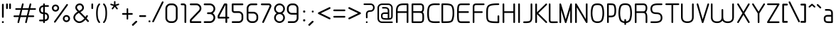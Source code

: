 SplineFontDB: 3.0
FontName: WebAtlas-light
FullName: WebAtlas-light
FamilyName: WebAtlas-light
Weight: light
Copyright: MIT License 2018, Louis MORAES.
Version: 1.0.1
ItalicAngle: 0
UnderlinePosition: -170
UnderlineWidth: 50
Ascent: 800
Descent: 200
InvalidEm: 0
sfntRevision: 0x00010000
LayerCount: 2
Layer: 0 1 "Arri+AOgA-re" 1
Layer: 1 1 "Avant" 0
XUID: [1021 206 1625637039 13492]
StyleMap: 0x0040
FSType: 8
OS2Version: 3
OS2_WeightWidthSlopeOnly: 0
OS2_UseTypoMetrics: 0
CreationTime: 1375896762
ModificationTime: 1576622882
PfmFamily: 81
TTFWeight: 400
TTFWidth: 5
LineGap: 0
VLineGap: 0
Panose: 0 0 5 0 0 0 0 0 0 0
OS2TypoAscent: 700
OS2TypoAOffset: 0
OS2TypoDescent: -201
OS2TypoDOffset: 0
OS2TypoLinegap: 299
OS2WinAscent: 999
OS2WinAOffset: 0
OS2WinDescent: 201
OS2WinDOffset: 0
HheadAscent: 999
HheadAOffset: 0
HheadDescent: -201
HheadDOffset: 0
OS2SubXSize: 650
OS2SubYSize: 600
OS2SubXOff: 0
OS2SubYOff: 75
OS2SupXSize: 650
OS2SupYSize: 600
OS2SupXOff: 0
OS2SupYOff: 350
OS2StrikeYSize: 50
OS2StrikeYPos: 292
OS2CapHeight: 690
OS2XHeight: 487
OS2Vendor: 'UKWN'
OS2CodePages: 20000097.00000000
OS2UnicodeRanges: 00000207.00000000.00000000.00000000
Lookup: 258 0 0 "'kern' Cr+AOkA-nage horizontal dans Latin lookup 0" { "'kern' Cr+AOkA-nage horizontal dans Latin lookup 0-1" [150,15,0] } ['kern' ('DFLT' <'dflt' > 'latn' <'dflt' > ) ]
MarkAttachClasses: 1
DEI: 91125
KernClass2: 4 4 "'kern' Cr+AOkA-nage horizontal dans Latin lookup 0-1"
 3 T Y
 3 V F
 196 a c d e g m n o p q r s u v w x y z agrave aacute acircumflex adieresis egrave eacute ecircumflex edieresis ograve oacute ocircumflex odieresis ugrave uacute ucircumflex udieresis yacute ydieresis
 3 T Y
 1 V
 196 a c d e g m n o p q r s u v w x y z agrave aacute acircumflex adieresis egrave eacute ecircumflex edieresis ograve oacute ocircumflex odieresis ugrave uacute ucircumflex udieresis yacute ydieresis
 0 {} 0 {} 0 {} 0 {} 0 {} 70 {} 50 {} -80 {} 0 {} 50 {} 30 {} -40 {} 0 {} -80 {} -40 {} 0 {}
TtTable: prep
MPPEM
PUSHW_1
 200
GT
IF
PUSHB_2
 1
 1
INSTCTRL
EIF
PUSHW_2
 2048
 2048
MUL
DUP
PUSHB_1
 1
SWAP
WCVTP
DUP
PUSHB_1
 3
SWAP
WCVTF
PUSHB_1
 20
RCVT
DUP
DUP
MPPEM
PUSHB_1
 14
LTEQ
MPPEM
PUSHB_1
 6
GTEQ
AND
IF
PUSHB_1
 52
ELSE
PUSHB_1
 40
EIF
ADD
FLOOR
DUP
ROLL
NEQ
IF
PUSHB_1
 2
CINDEX
SUB
PUSHB_1
 1
RCVT
MUL
SWAP
DIV
PUSHB_1
 2
SWAP
WCVTP
PUSHB_4
 10
 10
 5
 4
CALL
PUSHB_4
 11
 16
 5
 4
CALL
PUSHB_4
 17
 22
 5
 4
CALL
EIF
PUSHB_3
 4
 40
 8
RCVT
GT
WCVTP
PUSHB_4
 11
 16
 6
 4
CALL
PUSHB_2
 6
 1
WCVTP
PUSHB_2
 36
 1
GETINFO
LTEQ
IF
PUSHB_1
 64
GETINFO
IF
PUSHB_2
 6
 3
WCVTP
PUSHB_2
 38
 1
GETINFO
LTEQ
IF
PUSHW_1
 1024
GETINFO
IF
PUSHB_2
 6
 1
WCVTP
EIF
EIF
EIF
EIF
PUSHW_1
 511
SCANCTRL
PUSHB_1
 4
SCANTYPE
PUSHB_2
 5
 0
WCVTP
EndTTInstrs
TtTable: fpgm
PUSHB_1
 0
FDEF
PUSHB_1
 32
ADD
FLOOR
ENDF
PUSHB_1
 1
FDEF
DUP
ABS
DUP
PUSHB_1
 192
LT
PUSHB_1
 4
MINDEX
AND
PUSHB_1
 4
RCVT
OR
IF
POP
SWAP
POP
ELSE
ROLL
IF
DUP
PUSHB_1
 80
LT
IF
POP
PUSHB_1
 64
EIF
ELSE
DUP
PUSHB_1
 56
LT
IF
POP
PUSHB_1
 56
EIF
EIF
DUP
PUSHB_1
 10
RCVT
SUB
ABS
PUSHB_1
 40
LT
IF
POP
PUSHB_1
 10
RCVT
DUP
PUSHB_1
 48
LT
IF
POP
PUSHB_1
 48
EIF
ELSE
DUP
PUSHB_1
 192
LT
IF
DUP
FLOOR
DUP
ROLL
ROLL
SUB
DUP
PUSHB_1
 10
LT
IF
ADD
ELSE
DUP
PUSHB_1
 32
LT
IF
POP
PUSHB_1
 10
ADD
ELSE
DUP
PUSHB_1
 54
LT
IF
POP
PUSHB_1
 54
ADD
ELSE
ADD
EIF
EIF
EIF
ELSE
PUSHB_1
 0
CALL
EIF
EIF
SWAP
PUSHB_1
 0
LT
IF
NEG
EIF
EIF
ENDF
PUSHB_1
 2
FDEF
DUP
RCVT
DUP
PUSHB_1
 4
CINDEX
SUB
ABS
DUP
PUSHB_1
 5
RS
LT
IF
PUSHB_1
 5
SWAP
WS
PUSHB_1
 6
SWAP
WS
ELSE
POP
POP
EIF
PUSHB_1
 1
ADD
ENDF
PUSHB_1
 3
FDEF
SWAP
POP
SWAP
POP
DUP
ABS
PUSHB_2
 5
 98
WS
DUP
PUSHB_1
 6
SWAP
WS
PUSHB_3
 10
 1
 2
LOOPCALL
POP
DUP
PUSHB_1
 6
RS
DUP
ROLL
DUP
ROLL
PUSHB_1
 0
CALL
PUSHB_2
 48
 5
CINDEX
ROLL
LTEQ
IF
ADD
LT
ELSE
SUB
GT
EIF
IF
SWAP
EIF
POP
DUP
PUSHB_1
 64
GTEQ
IF
PUSHB_1
 0
CALL
ELSE
POP
PUSHB_1
 64
EIF
SWAP
PUSHB_1
 0
LT
IF
NEG
EIF
ENDF
PUSHB_1
 4
FDEF
PUSHB_1
 8
SWAP
WS
PUSHB_1
 7
SWAP
WS
PUSHB_1
 0
SWAP
WS
PUSHB_1
 0
RS
PUSHB_1
 7
RS
LTEQ
IF
PUSHB_1
 8
RS
CALL
PUSHB_3
 0
 1
 0
RS
ADD
WS
PUSHB_1
 22
NEG
JMPR
EIF
ENDF
PUSHB_1
 5
FDEF
PUSHB_1
 0
RS
DUP
RCVT
DUP
PUSHB_1
 2
RCVT
MUL
PUSHB_1
 1
RCVT
DIV
ADD
WCVTP
ENDF
PUSHB_1
 6
FDEF
PUSHB_1
 0
RS
DUP
RCVT
DUP
PUSHB_1
 0
CALL
SWAP
PUSHB_2
 6
 4
CINDEX
ADD
DUP
RCVT
ROLL
SWAP
SUB
DUP
ABS
DUP
PUSHB_1
 32
LT
IF
POP
PUSHB_1
 0
ELSE
PUSHB_1
 48
LT
IF
PUSHB_1
 32
ELSE
PUSHB_1
 64
EIF
EIF
SWAP
PUSHB_1
 0
LT
IF
NEG
EIF
PUSHB_1
 3
CINDEX
SWAP
SUB
WCVTP
WCVTP
ENDF
PUSHB_1
 7
FDEF
PUSHB_2
 5
 5
RCVT
PUSHB_1
 1
SUB
WCVTP
ENDF
PUSHB_1
 8
FDEF
PUSHB_1
 1
ADD
DUP
DUP
PUSHB_1
 10
RS
MD[orig]
PUSHB_1
 0
LT
IF
DUP
PUSHB_1
 10
SWAP
WS
EIF
PUSHB_1
 11
RS
MD[orig]
PUSHB_1
 0
GT
IF
DUP
PUSHB_1
 11
SWAP
WS
EIF
ENDF
PUSHB_1
 9
FDEF
DUP
PUSHW_1
 1024
DIV
DUP
PUSHW_1
 1024
MUL
ROLL
SWAP
SUB
PUSHB_1
 12
RS
ADD
DUP
ROLL
ADD
DUP
PUSHB_1
 12
SWAP
WS
SWAP
ENDF
PUSHB_1
 10
FDEF
PUSHB_2
 0
 13
RS
NEQ
IF
PUSHB_2
 13
 13
RS
PUSHB_1
 1
SUB
WS
PUSHB_1
 9
CALL
EIF
PUSHB_1
 0
RS
PUSHB_1
 2
CINDEX
WS
PUSHB_3
 0
 1
 0
RS
ADD
WS
PUSHB_2
 10
 2
CINDEX
WS
PUSHB_2
 11
 2
CINDEX
WS
PUSHB_1
 1
SZPS
SWAP
DUP
PUSHB_1
 3
CINDEX
LT
IF
PUSHB_1
 0
RS
PUSHB_1
 4
CINDEX
WS
ROLL
ROLL
DUP
ROLL
SWAP
SUB
PUSHB_1
 8
LOOPCALL
POP
SWAP
PUSHB_1
 1
SUB
DUP
ROLL
SWAP
SUB
PUSHB_1
 8
LOOPCALL
POP
ELSE
PUSHB_1
 0
RS
PUSHB_1
 2
CINDEX
WS
PUSHB_1
 2
CINDEX
SUB
PUSHB_1
 8
LOOPCALL
POP
EIF
PUSHB_1
 10
RS
GC[orig]
PUSHB_1
 11
RS
GC[orig]
ADD
PUSHB_1
 128
DIV
DUP
PUSHB_1
 2
RCVT
MUL
PUSHB_1
 1
RCVT
DIV
ADD
PUSHB_2
 0
 0
SZP0
SWAP
WCVTP
PUSHB_1
 1
RS
PUSHB_1
 0
MIAP[no-rnd]
PUSHB_3
 1
 1
 1
RS
ADD
WS
ENDF
PUSHB_1
 11
FDEF
PUSHB_2
 0
 5
RCVT
EQ
IF
SVTCA[y-axis]
PUSHB_1
 13
SWAP
WS
DUP
ADD
PUSHB_1
 1
SUB
PUSHB_6
 14
 14
 1
 0
 12
 0
WS
WS
ROLL
ADD
PUSHB_2
 10
 4
CALL
PUSHB_1
 105
CALL
ELSE
CLEAR
EIF
ENDF
PUSHB_1
 12
FDEF
PUSHB_2
 0
 11
CALL
ENDF
PUSHB_1
 13
FDEF
PUSHB_2
 1
 11
CALL
ENDF
PUSHB_1
 14
FDEF
PUSHB_2
 2
 11
CALL
ENDF
PUSHB_1
 15
FDEF
PUSHB_2
 3
 11
CALL
ENDF
PUSHB_1
 16
FDEF
PUSHB_2
 4
 11
CALL
ENDF
PUSHB_1
 17
FDEF
PUSHB_2
 5
 11
CALL
ENDF
PUSHB_1
 18
FDEF
PUSHB_2
 6
 11
CALL
ENDF
PUSHB_1
 19
FDEF
PUSHB_2
 7
 11
CALL
ENDF
PUSHB_1
 20
FDEF
PUSHB_2
 8
 11
CALL
ENDF
PUSHB_1
 21
FDEF
PUSHB_2
 9
 11
CALL
ENDF
PUSHB_1
 22
FDEF
PUSHB_1
 7
CALL
PUSHB_2
 0
 5
RCVT
EQ
IF
SVTCA[y-axis]
PUSHB_1
 13
SWAP
WS
DUP
ADD
PUSHB_1
 1
SUB
PUSHB_6
 14
 14
 1
 0
 12
 0
WS
WS
ROLL
ADD
PUSHB_2
 10
 4
CALL
PUSHB_1
 105
CALL
ELSE
CLEAR
EIF
ENDF
PUSHB_1
 23
FDEF
PUSHB_2
 0
 22
CALL
ENDF
PUSHB_1
 24
FDEF
PUSHB_2
 1
 22
CALL
ENDF
PUSHB_1
 25
FDEF
PUSHB_2
 2
 22
CALL
ENDF
PUSHB_1
 26
FDEF
PUSHB_2
 3
 22
CALL
ENDF
PUSHB_1
 27
FDEF
PUSHB_2
 4
 22
CALL
ENDF
PUSHB_1
 28
FDEF
PUSHB_2
 5
 22
CALL
ENDF
PUSHB_1
 29
FDEF
PUSHB_2
 6
 22
CALL
ENDF
PUSHB_1
 30
FDEF
PUSHB_2
 7
 22
CALL
ENDF
PUSHB_1
 31
FDEF
PUSHB_2
 8
 22
CALL
ENDF
PUSHB_1
 32
FDEF
PUSHB_2
 9
 22
CALL
ENDF
PUSHB_1
 33
FDEF
DUP
ADD
PUSHB_1
 14
ADD
DUP
RS
SWAP
PUSHB_1
 1
ADD
RS
PUSHB_1
 2
CINDEX
PUSHB_1
 2
CINDEX
LTEQ
IF
SWAP
DUP
ALIGNRP
PUSHB_1
 1
ADD
SWAP
PUSHB_1
 18
NEG
JMPR
ELSE
POP
POP
EIF
ENDF
PUSHB_1
 34
FDEF
PUSHB_1
 33
CALL
PUSHB_1
 33
LOOPCALL
ENDF
PUSHB_1
 35
FDEF
DUP
DUP
GC[orig]
DUP
DUP
PUSHB_1
 2
RCVT
MUL
PUSHB_1
 1
RCVT
DIV
ADD
SWAP
SUB
SHPIX
SWAP
DUP
ROLL
NEQ
IF
DUP
GC[orig]
DUP
DUP
PUSHB_1
 2
RCVT
MUL
PUSHB_1
 1
RCVT
DIV
ADD
SWAP
SUB
SHPIX
ELSE
POP
EIF
ENDF
PUSHB_1
 36
FDEF
PUSHB_2
 0
 5
RCVT
EQ
IF
SVTCA[y-axis]
PUSHB_1
 1
SZPS
PUSHB_1
 35
LOOPCALL
PUSHB_1
 1
SZP2
IUP[y]
ELSE
CLEAR
EIF
ENDF
PUSHB_1
 37
FDEF
PUSHB_1
 7
CALL
PUSHB_2
 0
 5
RCVT
EQ
IF
SVTCA[y-axis]
PUSHB_1
 1
SZPS
PUSHB_1
 35
LOOPCALL
PUSHB_1
 1
SZP2
IUP[y]
ELSE
CLEAR
EIF
ENDF
PUSHB_1
 38
FDEF
DUP
SHC[rp1]
PUSHB_1
 1
ADD
ENDF
PUSHB_1
 39
FDEF
SVTCA[y-axis]
PUSHB_1
 3
RCVT
MUL
PUSHB_1
 1
RCVT
DIV
PUSHB_1
 0
CALL
PUSHB_1
 2
RCVT
MUL
PUSHB_1
 1
RCVT
DIV
PUSHB_1
 0
CALL
PUSHB_1
 0
SZPS
PUSHB_5
 0
 0
 0
 0
 0
WCVTP
MIAP[no-rnd]
SWAP
SHPIX
PUSHB_2
 38
 1
SZP2
LOOPCALL
ENDF
PUSHB_1
 40
FDEF
DUP
ALIGNRP
DUP
GC[orig]
DUP
PUSHB_1
 2
RCVT
MUL
PUSHB_1
 1
RCVT
DIV
ADD
PUSHB_1
 0
RS
SUB
SHPIX
ENDF
PUSHB_1
 41
FDEF
MDAP[no-rnd]
SLOOP
ALIGNRP
ENDF
PUSHB_1
 42
FDEF
DUP
ALIGNRP
DUP
GC[orig]
DUP
PUSHB_1
 2
RCVT
MUL
PUSHB_1
 1
RCVT
DIV
ADD
PUSHB_1
 0
RS
SUB
PUSHB_1
 1
RS
MUL
SHPIX
ENDF
PUSHB_1
 43
FDEF
PUSHB_2
 2
 0
SZPS
CINDEX
DUP
MDAP[no-rnd]
DUP
GC[orig]
PUSHB_1
 0
SWAP
WS
PUSHB_1
 2
CINDEX
MD[grid]
ROLL
ROLL
GC[orig]
SWAP
GC[orig]
SWAP
SUB
DIV
PUSHB_1
 1
SWAP
WS
PUSHB_3
 42
 1
 1
SZP2
SZP1
LOOPCALL
ENDF
PUSHB_1
 44
FDEF
PUSHB_1
 0
SZPS
PUSHB_1
 4
CINDEX
PUSHB_1
 4
CINDEX
GC[orig]
SWAP
GC[orig]
SWAP
SUB
PUSHB_1
 6
RCVT
CALL
NEG
ROLL
MDAP[no-rnd]
SWAP
DUP
DUP
ALIGNRP
ROLL
SHPIX
ENDF
PUSHB_1
 45
FDEF
PUSHB_1
 0
SZPS
PUSHB_1
 4
CINDEX
PUSHB_1
 4
CINDEX
DUP
MDAP[no-rnd]
GC[orig]
SWAP
GC[orig]
SWAP
SUB
DUP
PUSHB_1
 4
SWAP
WS
PUSHB_1
 6
RCVT
CALL
DUP
PUSHB_1
 96
LT
IF
DUP
PUSHB_1
 64
LTEQ
IF
PUSHB_4
 2
 32
 3
 32
ELSE
PUSHB_4
 2
 38
 3
 26
EIF
WS
WS
SWAP
DUP
PUSHB_1
 9
RS
DUP
ROLL
SWAP
GC[orig]
SWAP
GC[orig]
SWAP
SUB
SWAP
GC[cur]
ADD
PUSHB_1
 4
RS
PUSHB_1
 128
DIV
ADD
DUP
PUSHB_1
 0
CALL
DUP
ROLL
ROLL
SUB
DUP
PUSHB_1
 2
RS
ADD
ABS
SWAP
PUSHB_1
 3
RS
SUB
ABS
LT
IF
PUSHB_1
 2
RS
SUB
ELSE
PUSHB_1
 3
RS
ADD
EIF
PUSHB_1
 3
CINDEX
PUSHB_1
 128
DIV
SUB
SWAP
DUP
DUP
PUSHB_1
 4
MINDEX
SWAP
GC[cur]
SUB
SHPIX
ELSE
SWAP
PUSHB_1
 9
RS
GC[cur]
PUSHB_1
 2
CINDEX
PUSHB_1
 9
RS
GC[orig]
SWAP
GC[orig]
SWAP
SUB
ADD
DUP
PUSHB_1
 4
RS
PUSHB_1
 128
DIV
ADD
SWAP
DUP
PUSHB_1
 0
CALL
SWAP
PUSHB_1
 4
RS
ADD
PUSHB_1
 0
CALL
PUSHB_1
 5
CINDEX
SUB
PUSHB_1
 5
CINDEX
PUSHB_1
 128
DIV
PUSHB_1
 4
MINDEX
SUB
DUP
PUSHB_1
 4
CINDEX
ADD
ABS
SWAP
PUSHB_1
 3
CINDEX
ADD
ABS
LT
IF
POP
ELSE
SWAP
POP
EIF
SWAP
DUP
DUP
PUSHB_1
 4
MINDEX
SWAP
GC[cur]
SUB
SHPIX
EIF
ENDF
PUSHB_1
 46
FDEF
PUSHB_1
 0
SZPS
DUP
DUP
DUP
PUSHB_1
 5
MINDEX
DUP
MDAP[no-rnd]
GC[orig]
SWAP
GC[orig]
SWAP
SUB
SWAP
ALIGNRP
SHPIX
ENDF
PUSHB_1
 47
FDEF
PUSHB_1
 0
SZPS
DUP
PUSHB_1
 9
SWAP
WS
DUP
DUP
DUP
GC[cur]
SWAP
GC[orig]
PUSHB_1
 0
CALL
SWAP
SUB
SHPIX
ENDF
PUSHB_1
 48
FDEF
PUSHB_1
 0
SZPS
PUSHB_1
 3
CINDEX
PUSHB_1
 2
CINDEX
GC[orig]
SWAP
GC[orig]
SWAP
SUB
PUSHB_1
 0
EQ
IF
MDAP[no-rnd]
DUP
ALIGNRP
SWAP
POP
ELSE
PUSHB_1
 2
CINDEX
PUSHB_1
 2
CINDEX
GC[orig]
SWAP
GC[orig]
SWAP
SUB
DUP
PUSHB_1
 5
CINDEX
PUSHB_1
 4
CINDEX
GC[orig]
SWAP
GC[orig]
SWAP
SUB
PUSHB_1
 6
CINDEX
PUSHB_1
 5
CINDEX
MD[grid]
PUSHB_1
 2
CINDEX
SUB
PUSHB_1
 1
RCVT
MUL
SWAP
DIV
MUL
PUSHB_1
 1
RCVT
DIV
ADD
SWAP
MDAP[no-rnd]
SWAP
DUP
DUP
ALIGNRP
ROLL
SHPIX
SWAP
POP
EIF
ENDF
PUSHB_1
 49
FDEF
PUSHB_1
 0
SZPS
DUP
PUSHB_1
 9
RS
DUP
MDAP[no-rnd]
GC[orig]
SWAP
GC[orig]
SWAP
SUB
DUP
ADD
PUSHB_1
 32
ADD
FLOOR
PUSHB_1
 128
DIV
SWAP
DUP
DUP
ALIGNRP
ROLL
SHPIX
ENDF
PUSHB_1
 50
FDEF
SWAP
DUP
MDAP[no-rnd]
GC[cur]
PUSHB_1
 2
CINDEX
GC[cur]
GT
IF
DUP
ALIGNRP
EIF
MDAP[no-rnd]
PUSHB_2
 34
 1
SZP1
CALL
ENDF
PUSHB_1
 51
FDEF
SWAP
DUP
MDAP[no-rnd]
GC[cur]
PUSHB_1
 2
CINDEX
GC[cur]
LT
IF
DUP
ALIGNRP
EIF
MDAP[no-rnd]
PUSHB_2
 34
 1
SZP1
CALL
ENDF
PUSHB_1
 52
FDEF
SWAP
DUP
MDAP[no-rnd]
GC[cur]
PUSHB_1
 2
CINDEX
GC[cur]
GT
IF
DUP
ALIGNRP
EIF
SWAP
DUP
MDAP[no-rnd]
GC[cur]
PUSHB_1
 2
CINDEX
GC[cur]
LT
IF
DUP
ALIGNRP
EIF
MDAP[no-rnd]
PUSHB_2
 34
 1
SZP1
CALL
ENDF
PUSHB_1
 59
FDEF
PUSHB_1
 0
SZP2
DUP
GC[orig]
PUSHB_1
 0
SWAP
WS
PUSHB_3
 0
 1
 1
SZP2
SZP1
SZP0
MDAP[no-rnd]
PUSHB_1
 40
LOOPCALL
ENDF
PUSHB_1
 60
FDEF
PUSHB_1
 0
SZP2
DUP
GC[orig]
PUSHB_1
 0
SWAP
WS
PUSHB_3
 0
 1
 1
SZP2
SZP1
SZP0
MDAP[no-rnd]
PUSHB_1
 40
LOOPCALL
ENDF
PUSHB_1
 61
FDEF
PUSHB_2
 0
 1
SZP1
SZP0
PUSHB_1
 41
LOOPCALL
ENDF
PUSHB_1
 62
FDEF
PUSHB_1
 43
LOOPCALL
ENDF
PUSHB_1
 53
FDEF
PUSHB_1
 44
CALL
SWAP
DUP
MDAP[no-rnd]
GC[cur]
PUSHB_1
 2
CINDEX
GC[cur]
GT
IF
DUP
ALIGNRP
EIF
MDAP[no-rnd]
PUSHB_2
 34
 1
SZP1
CALL
ENDF
PUSHB_1
 73
FDEF
PUSHB_3
 0
 0
 53
CALL
ENDF
PUSHB_1
 74
FDEF
PUSHB_3
 0
 1
 53
CALL
ENDF
PUSHB_1
 75
FDEF
PUSHB_3
 1
 0
 53
CALL
ENDF
PUSHB_1
 76
FDEF
PUSHB_3
 1
 1
 53
CALL
ENDF
PUSHB_1
 54
FDEF
PUSHB_1
 45
CALL
ROLL
DUP
DUP
ALIGNRP
PUSHB_1
 4
SWAP
WS
ROLL
SHPIX
SWAP
DUP
MDAP[no-rnd]
GC[cur]
PUSHB_1
 2
CINDEX
GC[cur]
GT
IF
DUP
ALIGNRP
EIF
MDAP[no-rnd]
PUSHB_2
 34
 1
SZP1
CALL
PUSHB_1
 4
RS
MDAP[no-rnd]
PUSHB_1
 34
CALL
ENDF
PUSHB_1
 85
FDEF
PUSHB_3
 0
 0
 54
CALL
ENDF
PUSHB_1
 86
FDEF
PUSHB_3
 0
 1
 54
CALL
ENDF
PUSHB_1
 87
FDEF
PUSHB_3
 1
 0
 54
CALL
ENDF
PUSHB_1
 88
FDEF
PUSHB_3
 1
 1
 54
CALL
ENDF
PUSHB_1
 55
FDEF
PUSHB_1
 0
SZPS
PUSHB_1
 4
CINDEX
PUSHB_1
 4
MINDEX
DUP
MDAP[no-rnd]
GC[orig]
SWAP
GC[orig]
SWAP
SUB
PUSHB_1
 6
RCVT
CALL
SWAP
DUP
ALIGNRP
DUP
MDAP[no-rnd]
SWAP
SHPIX
PUSHB_2
 34
 1
SZP1
CALL
ENDF
PUSHB_1
 77
FDEF
PUSHB_3
 0
 0
 55
CALL
ENDF
PUSHB_1
 78
FDEF
PUSHB_3
 0
 1
 55
CALL
ENDF
PUSHB_1
 79
FDEF
PUSHB_3
 1
 0
 55
CALL
ENDF
PUSHB_1
 80
FDEF
PUSHB_3
 1
 1
 55
CALL
ENDF
PUSHB_1
 56
FDEF
PUSHB_2
 9
 4
CINDEX
WS
PUSHB_1
 0
SZPS
PUSHB_1
 4
CINDEX
PUSHB_1
 4
CINDEX
DUP
MDAP[no-rnd]
GC[orig]
SWAP
GC[orig]
SWAP
SUB
DUP
PUSHB_1
 4
SWAP
WS
PUSHB_1
 6
RCVT
CALL
DUP
PUSHB_1
 96
LT
IF
DUP
PUSHB_1
 64
LTEQ
IF
PUSHB_4
 2
 32
 3
 32
ELSE
PUSHB_4
 2
 38
 3
 26
EIF
WS
WS
SWAP
DUP
GC[orig]
PUSHB_1
 4
RS
PUSHB_1
 128
DIV
ADD
DUP
PUSHB_1
 0
CALL
DUP
ROLL
ROLL
SUB
DUP
PUSHB_1
 2
RS
ADD
ABS
SWAP
PUSHB_1
 3
RS
SUB
ABS
LT
IF
PUSHB_1
 2
RS
SUB
ELSE
PUSHB_1
 3
RS
ADD
EIF
PUSHB_1
 3
CINDEX
PUSHB_1
 128
DIV
SUB
PUSHB_1
 2
CINDEX
GC[cur]
SUB
SHPIX
SWAP
DUP
ALIGNRP
SWAP
SHPIX
ELSE
POP
DUP
DUP
GC[cur]
SWAP
GC[orig]
PUSHB_1
 0
CALL
SWAP
SUB
SHPIX
POP
EIF
PUSHB_2
 34
 1
SZP1
CALL
ENDF
PUSHB_1
 65
FDEF
PUSHB_3
 0
 0
 56
CALL
ENDF
PUSHB_1
 66
FDEF
PUSHB_3
 0
 1
 56
CALL
ENDF
PUSHB_1
 67
FDEF
PUSHB_3
 1
 0
 56
CALL
ENDF
PUSHB_1
 68
FDEF
PUSHB_3
 1
 1
 56
CALL
ENDF
PUSHB_1
 64
FDEF
PUSHB_1
 9
SWAP
WS
PUSHB_1
 63
CALL
ENDF
PUSHB_1
 57
FDEF
PUSHB_1
 44
CALL
MDAP[no-rnd]
PUSHB_2
 34
 1
SZP1
CALL
ENDF
PUSHB_1
 69
FDEF
PUSHB_3
 0
 0
 57
CALL
ENDF
PUSHB_1
 70
FDEF
PUSHB_3
 0
 1
 57
CALL
ENDF
PUSHB_1
 71
FDEF
PUSHB_3
 1
 0
 57
CALL
ENDF
PUSHB_1
 72
FDEF
PUSHB_3
 1
 1
 57
CALL
ENDF
PUSHB_1
 58
FDEF
PUSHB_1
 45
CALL
POP
SWAP
DUP
DUP
ALIGNRP
PUSHB_1
 4
SWAP
WS
SWAP
SHPIX
PUSHB_2
 34
 1
SZP1
CALL
PUSHB_1
 4
RS
MDAP[no-rnd]
PUSHB_1
 34
CALL
ENDF
PUSHB_1
 81
FDEF
PUSHB_3
 0
 0
 58
CALL
ENDF
PUSHB_1
 82
FDEF
PUSHB_3
 0
 1
 58
CALL
ENDF
PUSHB_1
 83
FDEF
PUSHB_3
 1
 0
 58
CALL
ENDF
PUSHB_1
 84
FDEF
PUSHB_3
 1
 1
 58
CALL
ENDF
PUSHB_1
 63
FDEF
PUSHB_1
 0
SZPS
RCVT
SWAP
DUP
MDAP[no-rnd]
DUP
GC[cur]
ROLL
SWAP
SUB
SHPIX
PUSHB_2
 34
 1
SZP1
CALL
ENDF
PUSHB_1
 89
FDEF
PUSHB_1
 46
CALL
MDAP[no-rnd]
PUSHB_2
 34
 1
SZP1
CALL
ENDF
PUSHB_1
 90
FDEF
PUSHB_1
 46
CALL
PUSHB_1
 50
CALL
ENDF
PUSHB_1
 91
FDEF
PUSHB_1
 46
CALL
PUSHB_1
 51
CALL
ENDF
PUSHB_1
 92
FDEF
PUSHB_1
 0
SZPS
PUSHB_1
 46
CALL
PUSHB_1
 52
CALL
ENDF
PUSHB_1
 93
FDEF
PUSHB_1
 47
CALL
MDAP[no-rnd]
PUSHB_2
 34
 1
SZP1
CALL
ENDF
PUSHB_1
 94
FDEF
PUSHB_1
 47
CALL
PUSHB_1
 50
CALL
ENDF
PUSHB_1
 95
FDEF
PUSHB_1
 47
CALL
PUSHB_1
 51
CALL
ENDF
PUSHB_1
 96
FDEF
PUSHB_1
 47
CALL
PUSHB_1
 52
CALL
ENDF
PUSHB_1
 97
FDEF
PUSHB_1
 48
CALL
MDAP[no-rnd]
PUSHB_2
 34
 1
SZP1
CALL
ENDF
PUSHB_1
 98
FDEF
PUSHB_1
 48
CALL
PUSHB_1
 50
CALL
ENDF
PUSHB_1
 99
FDEF
PUSHB_1
 48
CALL
PUSHB_1
 51
CALL
ENDF
PUSHB_1
 100
FDEF
PUSHB_1
 48
CALL
PUSHB_1
 52
CALL
ENDF
PUSHB_1
 101
FDEF
PUSHB_1
 49
CALL
MDAP[no-rnd]
PUSHB_2
 34
 1
SZP1
CALL
ENDF
PUSHB_1
 102
FDEF
PUSHB_1
 49
CALL
PUSHB_1
 50
CALL
ENDF
PUSHB_1
 103
FDEF
PUSHB_1
 49
CALL
PUSHB_1
 51
CALL
ENDF
PUSHB_1
 104
FDEF
PUSHB_1
 49
CALL
PUSHB_1
 52
CALL
ENDF
PUSHB_1
 105
FDEF
CALL
PUSHB_1
 8
NEG
PUSHB_1
 3
DEPTH
LT
JROT
PUSHB_1
 1
SZP2
IUP[y]
ENDF
EndTTInstrs
ShortTable: cvt  23
  0
  0
  0
  0
  0
  0
  0
  88
  72
  88
  72
  690
  0
  700
  487
  0
  -201
  703
  -12
  700
  499
  -12
  -202
EndShort
ShortTable: maxp 16
  1
  0
  176
  1684
  22
  0
  0
  2
  34
  48
  106
  0
  137
  0
  0
  0
EndShort
LangName: 1033 "Copyright +AKkA 2018, Louis MORAES." "" "" "" "" "" "" "" "" "Louis MORAES"
GaspTable: 1 65535 15 1
Encoding: ISO8859-1
UnicodeInterp: none
NameList: AGL For New Fonts
DisplaySize: -48
AntiAlias: 1
FitToEm: 0
WinInfo: 0 39 14
BeginPrivate: 0
EndPrivate
Grid
-1000 700 m 0
 2000 700 l 1024
  Named: "max-height"
-1000 500 m 0
 2000 500 l 1024
  Named: "min-height"
-1000 -100 m 0
 2000 -100 l 1024
  Named: "Ground"
-1000 900 m 0
 2000 900 l 1024
  Named: "hauteur max"
EndSplineSet
TeXData: 1 0 0 318767 159383 106255 523663 1048576 106255 783286 444596 497025 792723 393216 433062 380633 303038 157286 324010 404750 52429 2506097 1059062 262144
BeginChars: 262 137

StartChar: asterisk
Encoding: 42 42 0
Width: 421
VWidth: 0
GlyphClass: 2
Flags: W
LayerCount: 2
Fore
SplineSet
209.5234375 785.013671875 m 0,0,1
 224.817382812 785.666015625 224.817382812 785.666015625 230.306640625 780.381835938 c 128,-1,2
 235.794921875 775.098632812 235.794921875 775.098632812 236.01953125 760.114257812 c 0,3,4
 236.125 733.405273438 236.125 733.405273438 236.3359375 680.385742188 c 2,5,-1
 236.416992188 659.907226562 l 1,6,-1
 255.916992188 666.162109375 l 2,7,8
 321.255859375 687.12109375 321.255859375 687.12109375 331.891601562 690.568359375 c 0,9,10
 347.456054688 695.671875 347.456054688 695.671875 354.131835938 691.869140625 c 128,-1,11
 360.807617188 688.065429688 360.807617188 688.065429688 364.618164062 671.795898438 c 0,12,13
 367.640625 658.900390625 367.640625 658.900390625 364.059570312 652.658203125 c 128,-1,14
 360.478515625 646.416015625 360.478515625 646.416015625 347.594726562 642.225585938 c 0,15,16
 333.278320312 637.543945312 333.278320312 637.543945312 307.091796875 628.900390625 c 128,-1,17
 280.938476562 620.268554688 280.938476562 620.268554688 271.8359375 617.28515625 c 2,18,-1
 252.350585938 610.8984375 l 1,19,-1
 264.337890625 594.262695312 l 2,20,21
 303.283203125 540.209960938 303.283203125 540.209960938 311.00390625 529.586914062 c 0,22,23
 315.4296875 523.481445312 315.4296875 523.481445312 317.5234375 518.280273438 c 0,24,25
 322.208007812 510.658203125 322.208007812 510.658203125 317.532226562 503.41015625 c 128,-1,26
 312.857421875 496.163085938 312.857421875 496.163085938 294.453125 489.016601562 c 0,27,28
 281.157226562 484.151367188 281.157226562 484.151367188 269.837890625 499.739257812 c 0,29,30
 261.05078125 511.776367188 261.05078125 511.776367188 244.881835938 533.818359375 c 128,-1,31
 228.723632812 555.858398438 228.723632812 555.858398438 222.717773438 564.065429688 c 2,32,-1
 210.615234375 580.603515625 l 1,33,-1
 198.509765625 564.067382812 l 2,34,35
 160.418945312 512.034179688 160.418945312 512.034179688 151.515625 499.911132812 c 0,36,37
 142.856445312 488.66796875 142.856445312 488.66796875 135.423828125 487.64453125 c 128,-1,38
 127.990234375 486.620117188 127.990234375 486.620117188 116.54296875 494.98828125 c 128,-1,39
 104.923828125 503.434570312 104.923828125 503.434570312 103.6796875 510.862304688 c 128,-1,40
 102.436523438 518.2890625 102.436523438 518.2890625 110.432617188 529.763671875 c 0,41,42
 118.342773438 540.750976562 118.342773438 540.750976562 135.201171875 564.099609375 c 128,-1,43
 152.053710938 587.444335938 152.053710938 587.444335938 156.966796875 594.256835938 c 2,44,-1
 168.948242188 610.87109375 l 1,45,-1
 149.4921875 617.278320312 l 2,46,47
 85.396484375 638.385742188 85.396484375 638.385742188 73.8046875 642.19140625 c 0,48,49
 60.109375 646.873046875 60.109375 646.873046875 56.779296875 653.6484375 c 128,-1,50
 53.4482421875 660.422851562 53.4482421875 660.422851562 57.935546875 674.044921875 c 0,51,52
 62.4306640625 687.896484375 62.4306640625 687.896484375 69.16796875 691.349609375 c 128,-1,53
 75.90625 694.802734375 75.90625 694.802734375 89.44921875 690.53125 c 0,54,55
 100.948242188 686.783203125 100.948242188 686.783203125 126.700195312 678.555664062 c 128,-1,56
 152.3828125 670.349609375 152.3828125 670.349609375 165.267578125 666.17578125 c 2,57,-1
 184.818359375 659.841796875 l 1,58,-1
 184.890625 680.392578125 l 2,59,60
 184.9375 693.674804688 184.9375 693.674804688 185.04296875 720.276367188 c 128,-1,61
 185.1484375 746.86328125 185.1484375 746.86328125 185.206054688 760.083007812 c 0,62,63
 185.41015625 773.892578125 185.41015625 773.892578125 190.561523438 779.154296875 c 128,-1,64
 195.712890625 784.415039062 195.712890625 784.415039062 209.5234375 785.013671875 c 0,0,1
EndSplineSet
EndChar

StartChar: plus
Encoding: 43 43 1
Width: 462
VWidth: 37
GlyphClass: 2
Flags: W
LayerCount: 2
Fore
SplineSet
230.380859375 526.790039062 m 0,0,1
 245.877929688 527 245.877929688 527 251.740234375 520.116210938 c 128,-1,2
 257.588867188 513.334960938 257.588867188 513.334960938 257.588867188 495.858398438 c 2,3,-1
 257.588867188 370.946289062 l 1,4,-1
 257.588867188 355.946289062 l 1,5,-1
 270.563476562 355.946289062 l 1,6,-1
 386.056640625 355.946289062 l 2,7,8
 403.877929688 356 403.877929688 356 410.368164062 349.315429688 c 0,9,10
 416.877929688 343 416.877929688 343 417 325.014648438 c 0,11,12
 416.877929688 307 416.877929688 307 410.3671875 300.703125 c 0,13,14
 403.946289062 294.0703125 403.946289062 294.0703125 386.056640625 294.0703125 c 2,15,-1
 270.563476562 294.0703125 l 1,16,-1
 257.588867188 294.0703125 l 1,17,-1
 257.588867188 279.0703125 l 1,18,-1
 257.588867188 154.796875 l 2,19,20
 257.877929688 137 257.877929688 137 251.8125 129.768554688 c 0,21,22
 245.877929688 123 245.877929688 123 230.831054688 122.959960938 c 128,-1,23
 215.877929688 123 215.877929688 123 209.809570312 129.58984375 c 0,24,25
 204.073242188 135.7890625 204.073242188 135.7890625 204.075195312 153.890625 c 2,26,-1
 204.087890625 279.069335938 l 1,27,-1
 204.088867188 294.0703125 l 1,28,-1
 191.112304688 294.0703125 l 1,29,-1
 75.69921875 294.0703125 l 2,30,31
 57.8779296875 294 57.8779296875 294 51.388671875 300.703125 c 0,32,33
 44.8779296875 307 44.8779296875 307 44.755859375 325.014648438 c 0,34,35
 44.8779296875 343 44.8779296875 343 51.3876953125 349.31640625 c 0,36,37
 57.826171875 355.946289062 57.826171875 355.946289062 75.69921875 355.946289062 c 2,38,-1
 191.112304688 355.946289062 l 1,39,-1
 204.087890625 355.946289062 l 1,40,-1
 204.087890625 370.946289062 l 1,41,-1
 204.087890625 495.158203125 l 2,42,43
 203.877929688 513 203.877929688 513 209.745117188 519.775390625 c 0,44,45
 215.877929688 527 215.877929688 527 230.380859375 526.790039062 c 0,0,1
EndSplineSet
EndChar

StartChar: hyphen
Encoding: 45 45 2
Width: 333
VWidth: 37
GlyphClass: 2
Flags: W
LayerCount: 2
Fore
SplineSet
76.2529296875 278.049804688 m 2,0,-1
 256.436523438 278.049804688 l 2,1,2
 274.689453125 278 274.689453125 278 281.247070312 271.390625 c 0,3,4
 287.689453125 265 287.689453125 265 288 247.138671875 c 0,5,6
 287.689453125 229 287.689453125 229 281.375 222.852539062 c 0,7,8
 274.911132812 216.227539062 274.911132812 216.227539062 257.087890625 216.227539062 c 2,9,-1
 76.2529296875 216.227539062 l 2,10,11
 58.689453125 216 58.689453125 216 51.4423828125 222.88671875 c 0,12,13
 44.689453125 230 44.689453125 230 44.689453125 247.138671875 c 0,14,15
 44.689453125 265 44.689453125 265 51.4423828125 271.390625 c 0,16,17
 58.689453125 278 58.689453125 278 76.2529296875 278.049804688 c 2,0,-1
EndSplineSet
EndChar

StartChar: less
Encoding: 60 60 3
Width: 524
GlyphClass: 2
Flags: W
LayerCount: 2
Fore
SplineSet
443.442382812 568.014648438 m 0,0,1
 456.147460938 567.638671875 456.147460938 567.638671875 465.139648438 558.375976562 c 128,-1,2
 474.130859375 549.114257812 474.130859375 549.114257812 474.130859375 536.404296875 c 0,3,4
 474.130859375 528.115234375 474.130859375 528.115234375 468.828125 519.740234375 c 128,-1,5
 463.526367188 511.365234375 463.526367188 511.365234375 456.034179688 507.819335938 c 2,6,-1
 133.399414062 349.500976562 l 1,7,-1
 456.034179688 191.182617188 l 2,8,9
 463.521484375 187.635742188 463.521484375 187.635742188 468.821289062 179.26171875 c 128,-1,10
 474.12109375 170.887695312 474.12109375 170.887695312 474.12109375 162.602539062 c 0,11,12
 474.12109375 149.509765625 474.12109375 149.509765625 464.85546875 140.244140625 c 128,-1,13
 455.588867188 130.978515625 455.588867188 130.978515625 442.49609375 130.978515625 c 0,14,15
 434.924804688 130.978515625 434.924804688 130.978515625 428.173828125 134.407226562 c 2,16,-1
 47.6875 321.11328125 l 2,17,18
 40.365234375 324.708007812 40.365234375 324.708007812 35.1826171875 333.025390625 c 128,-1,19
 30 341.342773438 30 341.342773438 30 349.500976562 c 128,-1,20
 30 357.658203125 30 357.658203125 35.1826171875 365.975585938 c 128,-1,21
 40.3642578125 374.29296875 40.3642578125 374.29296875 47.6875 377.888671875 c 2,22,-1
 428.173828125 564.59375 l 2,23,24
 434.92578125 568.028320312 434.92578125 568.028320312 442.505859375 568.028320312 c 0,25,26
 442.991210938 568.028320312 442.991210938 568.028320312 443.442382812 568.014648438 c 0,0,1
EndSplineSet
EndChar

StartChar: greater
Encoding: 62 62 4
Width: 524
GlyphClass: 2
Flags: W
LayerCount: 2
Fore
SplineSet
80.5576171875 568.014648438 m 0,0,1
 81.0087890625 568.028320312 81.0087890625 568.028320312 81.494140625 568.028320312 c 0,2,3
 89.07421875 568.028320312 89.07421875 568.028320312 95.826171875 564.59375 c 2,4,-1
 476.3125 377.888671875 l 2,5,6
 483.635742188 374.29296875 483.635742188 374.29296875 488.817382812 365.975585938 c 128,-1,7
 494 357.658203125 494 357.658203125 494 349.500976562 c 128,-1,8
 494 341.342773438 494 341.342773438 488.817382812 333.025390625 c 128,-1,9
 483.634765625 324.708007812 483.634765625 324.708007812 476.3125 321.11328125 c 2,10,-1
 95.826171875 134.407226562 l 2,11,12
 89.0751953125 130.978515625 89.0751953125 130.978515625 81.50390625 130.978515625 c 0,13,14
 68.4111328125 130.978515625 68.4111328125 130.978515625 59.14453125 140.244140625 c 128,-1,15
 49.87890625 149.509765625 49.87890625 149.509765625 49.87890625 162.602539062 c 0,16,17
 49.87890625 170.887695312 49.87890625 170.887695312 55.1787109375 179.26171875 c 128,-1,18
 60.478515625 187.635742188 60.478515625 187.635742188 67.9658203125 191.182617188 c 2,19,-1
 390.600585938 349.500976562 l 1,20,-1
 67.9658203125 507.819335938 l 2,21,22
 60.4736328125 511.365234375 60.4736328125 511.365234375 55.171875 519.740234375 c 128,-1,23
 49.869140625 528.115234375 49.869140625 528.115234375 49.869140625 536.404296875 c 0,24,25
 49.869140625 549.114257812 49.869140625 549.114257812 58.8603515625 558.375976562 c 128,-1,26
 67.8525390625 567.638671875 67.8525390625 567.638671875 80.5576171875 568.014648438 c 0,0,1
EndSplineSet
EndChar

StartChar: K
Encoding: 75 75 5
Width: 486
VWidth: 0
GlyphClass: 2
Flags: W
LayerCount: 2
Fore
SplineSet
435.77734375 698.48046875 m 4,0,1
 448.74609375 698.491210938 448.74609375 698.491210938 457.373046875 689.864257812 c 132,-1,2
 466 681.237304688 466 681.237304688 466 669.047851562 c 4,3,4
 466 656.549804688 466 656.549804688 457.009765625 647.869140625 c 6,5,-1
 158.327148438 351.106445312 l 5,6,-1
 457.109375 49.9736328125 l 6,7,8
 465.91015625 41.3212890625 465.91015625 41.3212890625 465.91015625 28.9794921875 c 132,-1,9
 465.91015625 16.7900390625 465.91015625 16.7900390625 457.283203125 8.1630859375 c 132,-1,10
 448.657226562 -0.4638671875 448.657226562 -0.4638671875 436.467773438 -0.4638671875 c 4,11,12
 423.989257812 -0.4638671875 423.989257812 -0.4638671875 415.310546875 8.5029296875 c 6,13,-1
 108.76171875 317.462890625 l 5,14,-1
 108.76171875 28.4306640625 l 6,15,16
 108.764648438 15.8291015625 108.764648438 15.8291015625 100.137695312 7.2021484375 c 132,-1,17
 91.5107421875 -1.4248046875 91.5107421875 -1.4248046875 79.3212890625 -1.4248046875 c 132,-1,18
 67.1318359375 -1.4248046875 67.1318359375 -1.4248046875 58.5048828125 7.2021484375 c 132,-1,19
 49.8779296875 15.828125 49.8779296875 15.828125 49.8779296875 28.017578125 c 4,20,-1
 49.880859375 668.250976562 l 5,21,-1
 49.8779296875 668.66796875 l 6,22,23
 49.8779296875 680.67578125 49.8779296875 680.67578125 58.375 689.301757812 c 132,-1,24
 66.8720703125 697.927734375 66.8720703125 697.927734375 78.8779296875 698.107421875 c 4,25,26
 91.5107421875 698.111328125 91.5107421875 698.111328125 100.137695312 689.484375 c 132,-1,27
 108.764648438 680.857421875 108.764648438 680.857421875 108.764648438 668.66796875 c 6,28,-1
 108.76171875 668.250976562 l 5,29,-1
 108.76171875 384.86328125 l 5,30,-1
 415.510742188 689.637695312 l 6,31,32
 423.852539062 698.166015625 423.852539062 698.166015625 435.77734375 698.48046875 c 4,0,1
EndSplineSet
EndChar

StartChar: L
Encoding: 76 76 6
Width: 387
VWidth: 0
GlyphClass: 2
Flags: W
LayerCount: 2
Fore
SplineSet
79.2216796875 701.8359375 m 4,0,1
 91.939453125 701.838867188 91.939453125 701.838867188 100.623046875 693.155273438 c 132,-1,2
 109.306640625 684.470703125 109.306640625 684.470703125 109.306640625 672.200195312 c 4,3,-1
 109.303710938 205.827148438 l 6,4,5
 109.303710938 101.536132812 109.303710938 101.536132812 110.079101562 92.521484375 c 4,6,7
 112.1875 67.9951171875 112.1875 67.9951171875 119.267578125 63.533203125 c 4,8,9
 130.853515625 56.2294921875 130.853515625 56.2294921875 179.127929688 55.6796875 c 4,10,11
 196.43359375 55.482421875 196.43359375 55.482421875 248.513671875 56.314453125 c 132,-1,12
 300.59375 57.146484375 300.59375 57.146484375 336.915039062 57.146484375 c 4,13,14
 349.631835938 57.1494140625 349.631835938 57.1494140625 358.315429688 48.46484375 c 132,-1,15
 367 39.78125 367 39.78125 367 27.5107421875 c 132,-1,16
 367 15.240234375 367 15.240234375 358.315429688 6.556640625 c 132,-1,17
 349.631835938 -2.1279296875 349.631835938 -2.1279296875 337.361328125 -2.1279296875 c 4,18,19
 301.790039062 -2.125 301.790039062 -2.125 249.622070312 -2.9658203125 c 132,-1,20
 197.455078125 -3.8056640625 197.455078125 -3.8056640625 178.453125 -3.58984375 c 4,21,22
 113.427734375 -2.8486328125 113.427734375 -2.8486328125 87.6640625 13.3896484375 c 4,23,24
 55.658203125 33.560546875 55.658203125 33.560546875 51.025390625 87.443359375 c 4,25,26
 50.03125 99.0048828125 50.03125 99.0048828125 50.03125 205.827148438 c 6,27,-1
 50.03125 671.78125 l 6,28,29
 50.0283203125 684.288085938 50.0283203125 684.288085938 58.58203125 692.971679688 c 132,-1,30
 67.1357421875 701.654296875 67.1357421875 701.654296875 79.2216796875 701.8359375 c 4,0,1
EndSplineSet
EndChar

StartChar: M
Encoding: 77 77 7
Width: 547
VWidth: 0
GlyphClass: 2
Flags: W
LayerCount: 2
Fore
SplineSet
79.00390625 701.892578125 m 0,0,1
 88.5712890625 701.895507812 88.5712890625 701.895507812 96.8486328125 695.701171875 c 128,-1,2
 105.125976562 689.505859375 105.125976562 689.505859375 107.69921875 680.752929688 c 2,3,-1
 268.78515625 131.271484375 l 1,4,-1
 429.872070312 680.752929688 l 2,5,6
 432.4453125 689.505859375 432.4453125 689.505859375 440.72265625 695.701171875 c 128,-1,7
 449 701.896484375 449 701.896484375 458.124023438 701.896484375 c 0,8,9
 470.315429688 701.896484375 470.315429688 701.896484375 478.943359375 693.268554688 c 128,-1,10
 487.571289062 684.640625 487.571289062 684.640625 487.571289062 672.44921875 c 0,11,-1
 486.701171875 26.072265625 l 2,12,13
 486.704101562 13.505859375 486.704101562 13.505859375 478.076171875 4.8779296875 c 128,-1,14
 469.448242188 -3.75 469.448242188 -3.75 457.256835938 -3.75 c 128,-1,15
 445.065429688 -3.75 445.065429688 -3.75 436.436523438 4.8779296875 c 128,-1,16
 427.80859375 13.505859375 427.80859375 13.505859375 427.80859375 25.697265625 c 0,17,-1
 428.405273438 466.421875 l 1,18,-1
 297.040039062 18.32421875 l 2,19,20
 294.46875 9.5673828125 294.46875 9.5673828125 286.190429688 3.369140625 c 128,-1,21
 277.912109375 -2.8291015625 277.912109375 -2.8291015625 268.78515625 -2.8291015625 c 128,-1,22
 259.658203125 -2.8291015625 259.658203125 -2.8291015625 251.37890625 3.369140625 c 128,-1,23
 243.100585938 9.5673828125 243.100585938 9.5673828125 240.529296875 18.32421875 c 2,24,-1
 109.06640625 466.759765625 l 1,25,-1
 109.446289062 26.0048828125 l 2,26,27
 109.450195312 13.373046875 109.450195312 13.373046875 100.822265625 4.7451171875 c 128,-1,28
 92.1943359375 -3.8828125 92.1943359375 -3.8828125 80.0029296875 -3.8828125 c 128,-1,29
 67.8115234375 -3.8828125 67.8115234375 -3.8828125 59.18359375 4.7451171875 c 128,-1,30
 50.5546875 13.373046875 50.5546875 13.373046875 50.5546875 25.564453125 c 0,31,-1
 50 672.443359375 l 2,32,33
 50 684.45703125 50 684.45703125 58.498046875 693.083984375 c 128,-1,34
 66.99609375 701.711914062 66.99609375 701.711914062 79.00390625 701.892578125 c 0,0,1
EndSplineSet
EndChar

StartChar: N
Encoding: 78 78 8
Width: 546
VWidth: 0
GlyphClass: 2
Flags: W
LayerCount: 2
Fore
SplineSet
456.905273438 702.821289062 m 4,0,-1
 457.315429688 702.823242188 l 6,1,2
 469.518554688 702.823242188 469.518554688 702.823242188 478.154296875 694.186523438 c 132,-1,3
 486.791015625 685.55078125 486.791015625 685.55078125 486.791015625 673.34765625 c 4,4,-1
 485.918945312 28.4111328125 l 6,5,6
 485.8984375 16.228515625 485.8984375 16.228515625 477.26171875 7.607421875 c 132,-1,7
 468.625976562 -1.0146484375 468.625976562 -1.0146484375 456.443359375 -1.0146484375 c 4,8,9
 439.543945312 -1.0146484375 439.543945312 -1.0146484375 431.005859375 13.5703125 c 6,10,-1
 109.0390625 564.014648438 l 5,11,-1
 109.500976562 28.34765625 l 6,12,13
 109.504882812 15.7158203125 109.504882812 15.7158203125 100.868164062 7.080078125 c 132,-1,14
 92.232421875 -1.556640625 92.232421875 -1.556640625 80.029296875 -1.556640625 c 132,-1,15
 67.826171875 -1.556640625 67.826171875 -1.556640625 59.1904296875 7.080078125 c 132,-1,16
 50.5537109375 15.7158203125 50.5537109375 15.7158203125 50.5537109375 27.9189453125 c 4,17,-1
 50 672.919921875 l 6,18,19
 50 685.139648438 50 685.139648438 58.63671875 693.775390625 c 132,-1,20
 67.2724609375 702.412109375 67.2724609375 702.412109375 79.4755859375 702.412109375 c 4,21,22
 96.3759765625 702.412109375 96.3759765625 702.412109375 104.9140625 687.827148438 c 6,23,-1
 427.11328125 136.971679688 l 5,24,-1
 427.8359375 672.971679688 l 6,25,26
 427.833984375 685.385742188 427.833984375 685.385742188 436.3515625 694.020507812 c 132,-1,27
 444.869140625 702.65625 444.869140625 702.65625 456.905273438 702.821289062 c 4,0,-1
EndSplineSet
Validated: 1
EndChar

StartChar: O
Encoding: 79 79 9
Width: 581
VWidth: 0
GlyphClass: 2
Flags: W
LayerCount: 2
Fore
SplineSet
285.750976562 702.05078125 m 132,-1,1
 347.165039062 702.041992188 347.165039062 702.041992188 385.655273438 689.02734375 c 4,2,3
 402.666992188 683.275390625 402.666992188 683.275390625 430.703125 666.063476562 c 4,4,5
 463.995117188 645.624023438 463.995117188 645.624023438 480.98046875 607.240234375 c 132,-1,6
 497.96484375 568.856445312 497.96484375 568.856445312 508.048828125 513.018554688 c 4,7,8
 521.356445312 439.336914062 521.356445312 439.336914062 521.50390625 338.418945312 c 4,9,10
 521.727539062 254.07421875 521.727539062 254.07421875 502.89453125 174.29296875 c 4,11,12
 491.133789062 124.473632812 491.133789062 124.473632812 475.235351562 91.5263671875 c 132,-1,13
 459.336914062 58.5791015625 459.336914062 58.5791015625 430.412109375 40.71484375 c 4,14,15
 429.584960938 40.2041015625 429.584960938 40.2041015625 422.79296875 35.9443359375 c 132,-1,16
 416.000976562 31.685546875 416.000976562 31.685546875 413.83984375 30.4140625 c 132,-1,17
 411.678710938 29.142578125 411.678710938 29.142578125 404.328125 25.041015625 c 132,-1,18
 396.977539062 20.939453125 396.977539062 20.939453125 392.903320312 19.26953125 c 132,-1,19
 388.830078125 17.6005859375 388.830078125 17.6005859375 380.485351562 14.1171875 c 132,-1,20
 372.139648438 10.6337890625 372.139648438 10.6337890625 365.717773438 9.02734375 c 132,-1,21
 359.294921875 7.419921875 359.294921875 7.419921875 349.51953125 5.0166015625 c 132,-1,22
 339.744140625 2.6123046875 339.744140625 2.6123046875 330.536132812 1.529296875 c 132,-1,23
 321.329101562 0.4462890625 321.329101562 0.4462890625 309.686523438 -0.4169921875 c 132,-1,24
 298.043945312 -1.28125 298.043945312 -1.28125 285.756835938 -1.28125 c 132,-1,25
 273.469726562 -1.28125 273.469726562 -1.28125 261.826171875 -0.4169921875 c 132,-1,26
 250.18359375 0.4462890625 250.18359375 0.4462890625 240.975585938 1.529296875 c 132,-1,27
 231.766601562 2.6123046875 231.766601562 2.6123046875 221.991210938 5.0166015625 c 132,-1,28
 212.215820312 7.419921875 212.215820312 7.419921875 205.791992188 9.02734375 c 132,-1,29
 199.368164062 10.6337890625 199.368164062 10.6337890625 191.0234375 14.1171875 c 132,-1,30
 182.678710938 17.599609375 182.678710938 17.599609375 178.603515625 19.26953125 c 132,-1,31
 174.52734375 20.9404296875 174.52734375 20.9404296875 167.177734375 25.041015625 c 132,-1,32
 159.828125 29.1416015625 159.828125 29.1416015625 157.665039062 30.4140625 c 132,-1,33
 155.500976562 31.6865234375 155.500976562 31.6865234375 148.7109375 35.9443359375 c 132,-1,34
 141.919921875 40.2021484375 141.919921875 40.2021484375 141.08984375 40.71484375 c 4,35,36
 112.165039062 58.58203125 112.165039062 58.58203125 96.2802734375 91.5263671875 c 132,-1,37
 80.3955078125 124.470703125 80.3955078125 124.470703125 68.642578125 174.303710938 c 4,38,39
 49.8583984375 253.948242188 49.8583984375 253.948242188 50.0009765625 338.404296875 c 4,40,-1
 50.0009765625 338.440429688 l 6,41,42
 50.2958984375 439.77734375 50.2958984375 439.77734375 63.50390625 513.018554688 c 4,43,44
 73.5751953125 568.872070312 73.5751953125 568.872070312 90.5419921875 607.25390625 c 132,-1,45
 107.508789062 645.634765625 107.508789062 645.634765625 140.803710938 666.07421875 c 4,46,47
 168.844726562 683.287109375 168.844726562 683.287109375 185.848632812 689.036132812 c 4,48,0
 224.340820312 702.05078125 224.340820312 702.05078125 285.750976562 702.05078125 c 132,-1,1
285.728515625 642.83203125 m 132,-1,50
 234.052734375 642.836914062 234.052734375 642.836914062 204.791015625 632.943359375 c 4,51,52
 194.106445312 629.330078125 194.106445312 629.330078125 171.760742188 615.611328125 c 4,53,54
 157.328125 606.747070312 157.328125 606.747070312 143.28515625 575.3828125 c 132,-1,55
 129.2421875 544.018554688 129.2421875 544.018554688 121.756835938 502.509765625 c 4,56,57
 109.474609375 434.403320312 109.474609375 434.403320312 109.19140625 338.309570312 c 4,58,-1
 109.19140625 338.272460938 l 6,59,60
 109.067382812 260.77734375 109.067382812 260.77734375 126.255859375 187.89453125 c 4,61,62
 134.563476562 152.66796875 134.563476562 152.66796875 148.27734375 125.029296875 c 132,-1,63
 161.991210938 97.390625 161.991210938 97.390625 172.182617188 91.095703125 c 4,64,65
 176.1875 88.625 176.1875 88.625 185.7109375 82.3525390625 c 132,-1,66
 195.235351562 76.080078125 195.235351562 76.080078125 199.0625 73.9453125 c 132,-1,67
 202.889648438 71.810546875 202.889648438 71.810546875 212.41796875 67.70703125 c 132,-1,68
 221.947265625 63.6025390625 221.947265625 63.6025390625 230.623046875 62.14453125 c 132,-1,69
 239.298828125 60.6875 239.298828125 60.6875 253.547851562 59.3115234375 c 132,-1,70
 267.797851562 57.935546875 267.797851562 57.935546875 285.7265625 57.935546875 c 4,71,72
 307.091796875 57.935546875 307.091796875 57.935546875 321.926757812 59.009765625 c 132,-1,73
 336.762695312 60.083984375 336.762695312 60.083984375 349.73046875 64.7822265625 c 132,-1,74
 362.69921875 69.4794921875 362.69921875 69.4794921875 366.42578125 70.7490234375 c 132,-1,75
 370.151367188 72.0185546875 370.151367188 72.0185546875 383.84375 81.0205078125 c 132,-1,76
 397.53515625 90.0234375 397.53515625 90.0234375 399.271484375 91.095703125 c 4,77,78
 409.469726562 97.3974609375 409.469726562 97.3974609375 423.196289062 125.037109375 c 132,-1,79
 436.921875 152.676757812 436.921875 152.676757812 445.236328125 187.899414062 c 4,80,81
 462.473632812 260.923828125 462.473632812 260.923828125 462.260742188 338.27734375 c 4,82,-1
 462.260742188 338.31640625 l 6,83,84
 462.12109375 433.997070312 462.12109375 433.997070312 449.748046875 502.504882812 c 4,85,86
 442.252929688 544.004882812 442.252929688 544.004882812 428.193359375 575.372070312 c 132,-1,87
 414.134765625 606.740234375 414.134765625 606.740234375 399.6953125 615.60546875 c 4,88,89
 377.359375 629.323242188 377.359375 629.323242188 366.6640625 632.938476562 c 4,90,49
 337.401367188 642.83203125 337.401367188 642.83203125 285.728515625 642.83203125 c 132,-1,50
EndSplineSet
Validated: 33
EndChar

StartChar: k
Encoding: 107 107 10
Width: 411
GlyphClass: 2
Flags: W
LayerCount: 2
Fore
SplineSet
84.6328125 702.154296875 m 1,0,-1
 85.080078125 702.162109375 l 2,1,2
 97.4697265625 702.162109375 97.4697265625 702.162109375 106.239257812 693.393554688 c 128,-1,3
 115.0078125 684.625 115.0078125 684.625 115.0078125 672.234375 c 0,4,-1
 115.004882812 283.770507812 l 1,5,-1
 315.271484375 490.571289062 l 2,6,7
 323.583007812 499.399414062 323.583007812 499.399414062 335.694335938 499.953125 c 0,8,9
 336.364257812 499.984375 336.364257812 499.984375 337.059570312 499.984375 c 0,10,11
 349.44921875 499.984375 349.44921875 499.984375 358.21875 491.215820312 c 128,-1,12
 366.987304688 482.447265625 366.987304688 482.447265625 366.987304688 470.056640625 c 128,-1,13
 366.987304688 457.6953125 366.987304688 457.6953125 358.263671875 448.936523438 c 2,14,-1
 164.674804688 249.025390625 l 1,15,-1
 358.396484375 46.091796875 l 2,16,17
 367 37.35546875 367 37.35546875 367 25.09375 c 128,-1,18
 367 12.703125 367 12.703125 358.231445312 3.9345703125 c 128,-1,19
 349.462890625 -4.833984375 349.462890625 -4.833984375 337.072265625 -4.833984375 c 0,20,21
 323.990234375 -4.833984375 323.990234375 -4.833984375 315.106445312 4.7666015625 c 2,22,-1
 115.006835938 214.388671875 l 1,23,-1
 115.006835938 21.4560546875 l 2,24,25
 115.009765625 8.619140625 115.009765625 8.619140625 106.241210938 -0.150390625 c 128,-1,26
 97.47265625 -8.9189453125 97.47265625 -8.9189453125 85.08203125 -8.9189453125 c 128,-1,27
 72.6923828125 -8.9189453125 72.6923828125 -8.9189453125 63.923828125 -0.150390625 c 128,-1,28
 55.154296875 8.619140625 55.154296875 8.619140625 55.154296875 21.0087890625 c 0,29,-1
 55.158203125 671.811523438 l 2,30,31
 55.1552734375 684.434570312 55.1552734375 684.434570312 63.7919921875 693.203125 c 128,-1,32
 72.4296875 701.970703125 72.4296875 701.970703125 84.6328125 702.154296875 c 1,0,-1
EndSplineSet
EndChar

StartChar: l
Encoding: 108 108 11
Width: 179
GlyphClass: 2
Flags: W
HStem: 682.154 20G<83.5201 90.0719>
VStem: 60.1451 59.8516<0.120714 692.928>
LayerCount: 2
Fore
SplineSet
89.6220703125 702.154296875 m 0,0,-1
 90.072265625 702.153320312 l 2,1,2
 102.462890625 702.153320312 102.462890625 702.153320312 111.231445312 693.384765625 c 128,-1,3
 120 684.616210938 120 684.616210938 120 672.225585938 c 0,4,-1
 119.997070312 21.451171875 l 2,5,6
 120.000976562 8.6142578125 120.000976562 8.6142578125 111.232421875 -0.154296875 c 128,-1,7
 102.462890625 -8.9228515625 102.462890625 -8.9228515625 90.0732421875 -8.9228515625 c 128,-1,8
 77.6826171875 -8.9228515625 77.6826171875 -8.9228515625 68.9140625 -0.154296875 c 128,-1,9
 60.1455078125 8.6142578125 60.1455078125 8.6142578125 60.1455078125 21.0048828125 c 0,10,-1
 60.1484375 671.806640625 l 2,11,12
 60.1455078125 684.434570312 60.1455078125 684.434570312 68.7822265625 693.203125 c 128,-1,13
 77.4189453125 701.970703125 77.4189453125 701.970703125 89.6220703125 702.154296875 c 0,0,-1
EndSplineSet
EndChar

StartChar: m
Encoding: 109 109 12
Width: 686
GlyphClass: 2
Flags: MW
LayerCount: 2
Fore
SplineSet
603.116210938 0 m 0,0,1
 590.16796875 0 590.16796875 0 581.203125 8.9638671875 c 128,-1,2
 572.239257812 17.9287109375 572.239257812 17.9287109375 572.239257812 29.880859375 c 2,3,-1
 572.239257812 346.61328125 l 2,4,5
 572.239257812 392.928710938 572.239257812 392.928710938 551.323242188 415.338867188 c 0,6,7
 529.3515625 440.239257812 529.3515625 440.239257812 472.637695312 440.239257812 c 0,8,9
 418.326171875 440.239257812 418.326171875 440.239257812 393.952148438 414.342773438 c 0,10,11
 372.571289062 391.432617188 372.571289062 391.432617188 374.032226562 347.609375 c 2,12,-1
 374.032226562 29.880859375 l 2,13,14
 374.032226562 17.927734375 374.032226562 17.927734375 365.068359375 8.9638671875 c 128,-1,15
 356.103515625 0 356.103515625 0 344.151367188 0 c 0,16,17
 331.204101562 0 331.204101562 0 322.239257812 8.9638671875 c 0,18,19
 314.271484375 18.52734375 314.271484375 18.52734375 314.271484375 29.880859375 c 2,20,-1
 314.271484375 347.609375 l 2,21,22
 314.271484375 393.42578125 314.271484375 393.42578125 292.359375 415.338867188 c 0,23,24
 270.387695312 440.239257812 270.387695312 440.239257812 214.669921875 440.239257812 c 0,25,26
 159.362304688 440.239257812 159.362304688 440.239257812 134.98828125 414.342773438 c 0,27,28
 113.607421875 391.434570312 113.607421875 391.434570312 115.068359375 347.609375 c 2,29,-1
 115.068359375 29.880859375 l 2,30,31
 115.068359375 17.927734375 115.068359375 17.927734375 106.104492188 8.9638671875 c 0,32,33
 98.6337890625 0 98.6337890625 0 85.1875 0 c 0,34,35
 73.2353515625 0 73.2353515625 0 64.271484375 8.9638671875 c 128,-1,36
 55.306640625 17.9287109375 55.306640625 17.9287109375 55.3076171875 29.880859375 c 2,37,-1
 55.3076171875 347.609375 l 2,38,39
 53.8134765625 414.841796875 53.8134765625 414.841796875 91.1640625 455.1796875 c 0,40,41
 132.99609375 500 132.99609375 500 214.669921875 500 c 0,42,43
 295.84375 500 295.84375 500 336.18359375 455.1796875 c 0,44,45
 341.1640625 450.19921875 341.1640625 450.19921875 343.15625 447.2109375 c 1,46,47
 348.13671875 452.193359375 348.13671875 452.193359375 350.127929688 455.1796875 c 0,48,49
 391.9609375 500 391.9609375 500 472.637695312 500 c 0,50,51
 554.809570312 500 554.809570312 500 595.147460938 455.1796875 c 0,52,53
 616.143554688 432.568359375 616.143554688 432.568359375 623.036132812 406.374023438 c 0,54,55
 632 379.485351562 632 379.485351562 632 347.609375 c 2,56,-1
 632 29.880859375 l 2,57,58
 632 17.927734375 632 17.927734375 623.036132812 8.9638671875 c 0,59,60
 615.56640625 0 615.56640625 0 603.116210938 0 c 0,0,1
EndSplineSet
EndChar

StartChar: n
Encoding: 110 110 13
Width: 427
GlyphClass: 2
Flags: MW
LayerCount: 2
Fore
SplineSet
344.2265625 0 m 2,0,-1
 343.234375 0 l 2,1,2
 331.926757812 0 331.926757812 0 322.400390625 7.9365234375 c 0,3,4
 313.47265625 16.8642578125 313.47265625 16.8642578125 313.47265625 29.76171875 c 2,5,-1
 313.47265625 346.23046875 l 2,6,7
 313.47265625 392.361328125 313.47265625 392.361328125 292.638671875 414.682617188 c 0,8,9
 269.879882812 440.4765625 269.879882812 440.4765625 214.265625 440.4765625 c 0,10,11
 159.177734375 440.4765625 159.177734375 440.4765625 134.900390625 414.682617188 c 0,12,13
 113.573242188 391.831054688 113.573242188 391.831054688 115.059570312 347.22265625 c 2,14,-1
 115.059570312 29.76171875 l 2,15,16
 115.059570312 16.865234375 115.059570312 16.865234375 106.130859375 7.9365234375 c 0,17,18
 96.607421875 0 96.607421875 0 85.2978515625 0 c 128,-1,19
 73.990234375 0 73.990234375 0 64.4638671875 7.9365234375 c 0,20,21
 55.5361328125 16.8642578125 55.5361328125 16.8642578125 55.5361328125 29.76171875 c 2,22,-1
 55.5361328125 347.22265625 l 1,23,-1
 55.5361328125 346.23046875 l 2,24,25
 54.05859375 414.198242188 54.05859375 414.198242188 91.25 454.365234375 c 0,26,27
 132.469726562 500 132.469726562 500 214.265625 500 c 0,28,29
 296.54296875 500 296.54296875 500 336.290039062 454.365234375 c 0,30,31
 372.99609375 416.190429688 372.99609375 416.190429688 372.99609375 347.22265625 c 2,32,-1
 372.99609375 29.76171875 l 2,33,34
 372.99609375 17.857421875 372.99609375 17.857421875 364.067382812 8.9287109375 c 0,35,36
 356.627929688 0 356.627929688 0 344.2265625 0 c 2,0,-1
EndSplineSet
EndChar

StartChar: o
Encoding: 111 111 14
Width: 429
GlyphClass: 2
Flags: W
LayerCount: 2
Fore
SplineSet
214.38671875 501.611328125 m 1,0,1
 278.923828125 501.532226562 278.923828125 501.532226562 313.294921875 478.114257812 c 0,2,3
 357.747070312 453.670898438 357.747070312 453.670898438 371.53125 379.204101562 c 0,4,5
 392.633789062 267.763671875 392.633789062 267.763671875 378.021484375 162.571289062 c 0,6,7
 377.442382812 159.47265625 377.442382812 159.47265625 375.227539062 147.280273438 c 128,-1,8
 373.012695312 135.086914062 373.012695312 135.086914062 372.176757812 130.858398438 c 128,-1,9
 371.340820312 126.629882812 371.340820312 126.629882812 368.956054688 115.723632812 c 128,-1,10
 366.571289062 104.817382812 366.571289062 104.817382812 364.868164062 99.5 c 128,-1,11
 363.165039062 94.1826171875 363.165039062 94.1826171875 360.051757812 84.9228515625 c 128,-1,12
 356.938476562 75.6640625 356.938476562 75.6640625 353.809570312 69.6171875 c 128,-1,13
 350.680664062 63.5703125 350.680664062 63.5703125 346.28125 56.318359375 c 128,-1,14
 341.881835938 49.06640625 341.881835938 49.06640625 336.822265625 42.970703125 c 0,15,16
 305.728515625 11.2451171875 305.728515625 11.2451171875 257.955078125 0.6123046875 c 128,-1,17
 210.181640625 -10.0205078125 210.181640625 -10.0205078125 167.610351562 1.1923828125 c 0,18,19
 94.19140625 20.20703125 94.19140625 20.20703125 73.626953125 72.453125 c 0,20,21
 32.736328125 180.227539062 32.736328125 180.227539062 50.431640625 337.930664062 c 0,22,23
 55.7958984375 372.8046875 55.7958984375 372.8046875 58.6025390625 387.385742188 c 128,-1,24
 61.4091796875 401.967773438 61.4091796875 401.967773438 72.5 427.494140625 c 128,-1,25
 83.5908203125 453.020507812 83.5908203125 453.020507812 100.841796875 467.841796875 c 0,26,27
 141.86328125 502.983398438 141.86328125 502.983398438 214.38671875 501.611328125 c 1,0,1
214.38671875 440.668945312 m 1,28,29
 147.553710938 439.965820312 147.553710938 439.965820312 132.588867188 408.875976562 c 0,30,31
 121.0859375 385.625 121.0859375 385.625 115.005859375 353.407226562 c 128,-1,32
 108.924804688 321.189453125 108.924804688 321.189453125 108.065429688 304.82421875 c 128,-1,33
 107.205078125 288.458984375 107.205078125 288.458984375 105.901367188 246.309570312 c 0,34,35
 107.096679688 153.450195312 107.096679688 153.450195312 130.086914062 100.987304688 c 0,36,37
 140.805664062 68.091796875 140.805664062 68.091796875 181.17578125 59.203125 c 1,38,39
 230.860351562 53.5615234375 230.860351562 53.5615234375 259.58203125 62.53125 c 0,40,41
 291.732421875 74.951171875 291.732421875 74.951171875 301.715820312 107.935546875 c 0,42,43
 323.544921875 164.896484375 323.544921875 164.896484375 322.750976562 255.546875 c 0,44,45
 322.596679688 259.201171875 322.596679688 259.201171875 322.3046875 266.557617188 c 0,46,47
 320.94921875 300.744140625 320.94921875 300.744140625 319.400390625 319.598632812 c 128,-1,48
 317.8515625 338.452148438 317.8515625 338.452148438 311.076171875 366.610351562 c 128,-1,49
 304.301757812 394.767578125 304.301757812 394.767578125 292.203125 415.724609375 c 0,50,51
 273.790039062 439.944335938 273.790039062 439.944335938 214.38671875 440.668945312 c 1,28,29
EndSplineSet
EndChar

StartChar: agrave
Encoding: 224 224 15
Width: 420
VWidth: 0
GlyphClass: 2
Flags: W
LayerCount: 2
Fore
Refer: 124 261 S 1 0 0 1 87.0802 38.8115 2
Refer: 34 97 N 1 0 0 1 0 0 3
EndChar

StartChar: two
Encoding: 50 50 16
Width: 507
VWidth: 0
Flags: W
LayerCount: 2
Fore
SplineSet
83.611328125 0.005859375 m 2,0,1
 70.7392578125 0.005859375 70.7392578125 0.005859375 61.6279296875 9.1123046875 c 128,-1,2
 52.5166015625 18.21875 52.5166015625 18.21875 52.509765625 31.0859375 c 2,3,-1
 52.509765625 93.1220703125 l 2,4,5
 52.509765625 120.19140625 52.509765625 120.19140625 71.1748046875 139.836914062 c 0,6,7
 85.1630859375 154.587890625 85.1630859375 154.587890625 199.983398438 275.465820312 c 128,-1,8
 314.803710938 396.34375 314.803710938 396.34375 361.920898438 445.94921875 c 0,9,10
 395.3515625 481.150390625 395.3515625 481.150390625 394.807617188 526.754882812 c 0,11,-1
 394.807617188 526.779296875 l 2,12,13
 394.249023438 573.197265625 394.249023438 573.197265625 361.557617188 605.505859375 c 128,-1,14
 328.865234375 637.813476562 328.865234375 637.813476562 282.4453125 637.813476562 c 2,15,-1
 255.620117188 637.813476562 l 1,16,-1
 81.8642578125 637.813476562 l 2,17,18
 81.5517578125 637.807617188 81.5517578125 637.807617188 81.296875 637.807617188 c 0,19,20
 68.423828125 637.807617188 68.423828125 637.807617188 59.3115234375 646.918945312 c 128,-1,21
 50.2001953125 656.030273438 50.2001953125 656.030273438 50.2001953125 668.904296875 c 128,-1,22
 50.2001953125 681.778320312 50.2001953125 681.778320312 59.3115234375 690.888671875 c 128,-1,23
 68.4228515625 700 68.4228515625 700 81.296875 700 c 0,24,25
 81.6044921875 700 81.6044921875 700 81.8642578125 699.995117188 c 2,26,-1
 255.620117188 699.995117188 l 1,27,-1
 282.4453125 699.995117188 l 2,28,29
 353.87109375 699.995117188 353.87109375 699.995117188 405 649.470703125 c 128,-1,30
 456.129882812 598.946289062 456.129882812 598.946289062 456.990234375 527.526367188 c 0,31,-1
 456.990234375 527.501953125 l 2,32,33
 457.8359375 456.627929688 457.8359375 456.627929688 407.015625 403.118164062 c 0,34,35
 358.248046875 351.775390625 358.248046875 351.775390625 240.430664062 227.7421875 c 128,-1,36
 122.61328125 103.708007812 122.61328125 103.708007812 116.24609375 97.0048828125 c 0,37,38
 114.709960938 95.3857421875 114.709960938 95.3857421875 114.709960938 93.1220703125 c 2,39,-1
 114.709960938 62.1865234375 l 1,40,-1
 424.186523438 62.1865234375 l 2,41,42
 424.499023438 62.1923828125 424.499023438 62.1923828125 424.75390625 62.1923828125 c 0,43,44
 437.627929688 62.1923828125 437.627929688 62.1923828125 446.739257812 53.0810546875 c 128,-1,45
 455.849609375 43.9697265625 455.849609375 43.9697265625 455.849609375 31.095703125 c 128,-1,46
 455.849609375 18.2216796875 455.849609375 18.2216796875 446.739257812 9.111328125 c 128,-1,47
 437.627929688 0 437.627929688 0 424.75390625 0 c 0,48,49
 424.447265625 0 424.447265625 0 424.186523438 0.0048828125 c 2,50,-1
 83.611328125 0.005859375 l 2,0,1
EndSplineSet
EndChar

StartChar: semicolon
Encoding: 59 59 17
Width: 289
VWidth: 26
Flags: W
LayerCount: 2
Fore
SplineSet
146.6875 442.400390625 m 132,-1,1
 165.979492188 442.400390625 165.979492188 442.400390625 172.48828125 435.88671875 c 132,-1,2
 179 429.368164062 179 429.368164062 179 410.123046875 c 132,-1,3
 178.9921875 390.825195312 178.9921875 390.825195312 172.474609375 384.313476562 c 132,-1,4
 165.956054688 377.799804688 165.956054688 377.799804688 146.724609375 377.799804688 c 132,-1,5
 127.42578125 377.80859375 127.42578125 377.80859375 120.9140625 384.325195312 c 132,-1,6
 114.400390625 390.844726562 114.400390625 390.844726562 114.400390625 410.087890625 c 132,-1,7
 114.400390625 429.380859375 114.400390625 429.380859375 120.9140625 435.888671875 c 132,-1,0
 127.431640625 442.400390625 127.431640625 442.400390625 146.6875 442.400390625 c 132,-1,1
140.563476562 76.787109375 m 0,8,9
 153.879882812 76.822265625 153.879882812 76.822265625 165.50390625 67.59765625 c 0,10,11
 178.423828125 54.0859375 178.423828125 54.0859375 178.34765625 45.3681640625 c 0,12,13
 178.268554688 36.3056640625 178.268554688 36.3056640625 164.83203125 22.869140625 c 2,14,-1
 49.7099609375 -88.927734375 l 2,15,16
 35.8935546875 -102.711914062 35.8935546875 -102.711914062 26.73046875 -102.705078125 c 128,-1,17
 17.5654296875 -102.697265625 17.5654296875 -102.697265625 3.927734375 -89.0517578125 c 128,-1,18
 -9.69921875 -75.3837890625 -9.69921875 -75.3837890625 -9.6962890625 -66.1865234375 c 128,-1,19
 -9.6923828125 -56.994140625 -9.6923828125 -56.994140625 3.7822265625 -43.51953125 c 2,20,-1
 118.748046875 68.1259765625 l 2,21,22
 127.65234375 76.7529296875 127.65234375 76.7529296875 140.563476562 76.787109375 c 0,8,9
EndSplineSet
EndChar

StartChar: comma
Encoding: 44 44 18
Width: 161
VWidth: -20
Flags: W
LayerCount: 2
Fore
SplineSet
88.216796875 76.4375 m 4,0,1
 101.533203125 76.47265625 101.533203125 76.47265625 113.155273438 67.248046875 c 4,2,3
 126.075195312 53.7353515625 126.075195312 53.7353515625 126 45.0185546875 c 4,4,5
 125.920898438 35.9560546875 125.920898438 35.9560546875 112.484375 22.51953125 c 6,6,-1
 -2.6376953125 -89.27734375 l 6,7,8
 -16.455078125 -103.0625 -16.455078125 -103.0625 -25.6181640625 -103.0546875 c 132,-1,9
 -34.7822265625 -103.047851562 -34.7822265625 -103.047851562 -48.4189453125 -89.40234375 c 132,-1,10
 -62.046875 -75.734375 -62.046875 -75.734375 -62.04296875 -66.5361328125 c 132,-1,11
 -62.0400390625 -57.34375 -62.0400390625 -57.34375 -48.5654296875 -43.869140625 c 6,12,-1
 66.400390625 67.7763671875 l 6,13,14
 75.3046875 76.4033203125 75.3046875 76.4033203125 88.216796875 76.4375 c 4,0,1
EndSplineSet
EndChar

StartChar: period
Encoding: 46 46 19
Width: 164
VWidth: -4
Flags: W
LayerCount: 2
Fore
SplineSet
82.29296875 90.5625 m 132,-1,1
 101.5703125 90.5712890625 101.5703125 90.5712890625 108.078125 84.0595703125 c 132,-1,2
 114.591796875 77.54296875 114.591796875 77.54296875 114.599609375 58.2978515625 c 132,-1,3
 114.591796875 39.00390625 114.591796875 39.00390625 108.076171875 32.5 c 132,-1,4
 101.555664062 25.9912109375 101.555664062 25.9912109375 82.287109375 26 c 132,-1,5
 63.009765625 26 63.009765625 26 56.5078125 32.5107421875 c 132,-1,6
 50 39.02734375 50 39.02734375 50 58.287109375 c 132,-1,7
 50 77.5556640625 50 77.5556640625 56.509765625 84.0556640625 c 132,-1,0
 63.02734375 90.5625 63.02734375 90.5625 82.29296875 90.5625 c 132,-1,1
EndSplineSet
Validated: 1
EndChar

StartChar: slash
Encoding: 47 47 20
Width: 415
VWidth: 79
Flags: W
LayerCount: 2
Fore
SplineSet
368.631835938 773.98828125 m 2,0,-1
 369.823242188 774.006835938 l 2,1,2
 387.932617188 774.006835938 387.932617188 774.006835938 393.96484375 767.969726562 c 128,-1,3
 400 761.9296875 400 761.9296875 400 743.637695312 c 0,4,5
 400 735.84765625 400 735.84765625 396.189453125 728.920898438 c 0,6,-1
 395.936523438 728.432617188 l 1,7,-1
 62.09375 42.5029296875 l 2,8,9
 53.6279296875 25.8193359375 53.6279296875 25.8193359375 34.9814453125 25.8193359375 c 0,10,11
 16.6474609375 25.8193359375 16.6474609375 25.8193359375 10.625 31.8447265625 c 128,-1,12
 4.599609375 37.8720703125 4.599609375 37.8720703125 4.599609375 56.1884765625 c 0,13,14
 4.599609375 64.0400390625 4.599609375 64.0400390625 8.4853515625 71.013671875 c 0,15,-1
 8.7666015625 71.5537109375 l 1,16,-1
 342.60546875 757.47265625 l 2,17,18
 350.8125 773.497070312 350.8125 773.497070312 368.631835938 773.98828125 c 2,0,-1
EndSplineSet
EndChar

StartChar: zero
Encoding: 48 48 21
Width: 513
VWidth: 0
Flags: W
LayerCount: 2
Fore
SplineSet
223.88671875 0 m 2,0,1
 148.96484375 0 148.96484375 0 95.6533203125 53.310546875 c 128,-1,2
 42.341796875 106.62109375 42.341796875 106.62109375 42.341796875 181.544921875 c 2,3,-1
 42.341796875 518.455078125 l 2,4,5
 42.341796875 593.375 42.341796875 593.375 95.6533203125 646.6875 c 128,-1,6
 148.96484375 700 148.96484375 700 223.88671875 700 c 2,7,-1
 289.454101562 700 l 2,8,9
 364.376953125 700 364.376953125 700 417.688476562 646.6875 c 128,-1,10
 471 593.375 471 593.375 471 518.455078125 c 2,11,-1
 471 181.544921875 l 2,12,13
 471 106.62109375 471 106.62109375 417.688476562 53.310546875 c 128,-1,14
 364.376953125 0 364.376953125 0 289.454101562 0 c 2,15,-1
 223.88671875 0 l 2,0,1
223.88671875 62.1826171875 m 2,16,-1
 289.454101562 62.1826171875 l 2,17,18
 339.171875 62.1826171875 339.171875 62.1826171875 373.994140625 97.00390625 c 128,-1,19
 408.81640625 131.826171875 408.81640625 131.826171875 408.81640625 181.544921875 c 2,20,-1
 408.81640625 518.455078125 l 2,21,22
 408.81640625 568.166015625 408.81640625 568.166015625 373.9921875 602.9921875 c 128,-1,23
 339.16796875 637.817382812 339.16796875 637.817382812 289.454101562 637.817382812 c 2,24,-1
 223.88671875 637.817382812 l 2,25,26
 174.172851562 637.817382812 174.172851562 637.817382812 139.348632812 602.9921875 c 128,-1,27
 104.524414062 568.166015625 104.524414062 568.166015625 104.524414062 518.455078125 c 2,28,-1
 104.524414062 181.544921875 l 2,29,30
 104.524414062 131.826171875 104.524414062 131.826171875 139.346679688 97.00390625 c 128,-1,31
 174.168945312 62.1826171875 174.168945312 62.1826171875 223.88671875 62.1826171875 c 2,16,-1
EndSplineSet
EndChar

StartChar: one
Encoding: 49 49 22
Width: 315
VWidth: 79
Flags: W
LayerCount: 2
Fore
SplineSet
218.458007812 0.00390625 m 0,0,1
 205.787109375 0.1953125 205.787109375 0.1953125 196.818359375 9.2998046875 c 128,-1,2
 187.850585938 18.404296875 187.850585938 18.404296875 187.850585938 31.0771484375 c 2,3,-1
 187.853515625 31.5009765625 l 1,4,-1
 187.853515625 609.6328125 l 2,5,6
 187.853515625 621.313476562 187.853515625 621.313476562 179.57421875 629.592773438 c 128,-1,7
 171.317382812 637.8515625 171.317382812 637.8515625 159.634765625 637.8515625 c 2,8,-1
 86.4111328125 637.8515625 l 2,9,10
 86.0986328125 637.845703125 86.0986328125 637.845703125 85.84375 637.845703125 c 0,11,12
 72.978515625 637.845703125 72.978515625 637.845703125 63.8720703125 646.951171875 c 128,-1,13
 54.7666015625 656.056640625 54.7666015625 656.056640625 54.7666015625 668.922851562 c 128,-1,14
 54.7666015625 681.7890625 54.7666015625 681.7890625 63.8720703125 690.89453125 c 128,-1,15
 72.978515625 700 72.978515625 700 85.84375 700 c 0,16,17
 86.1513671875 700 86.1513671875 700 86.4111328125 699.995117188 c 2,18,-1
 159.634765625 699.995117188 l 2,19,20
 197.065429688 699.995117188 197.065429688 699.995117188 223.521484375 673.540039062 c 128,-1,21
 249.997070312 647.0625 249.997070312 647.0625 249.997070312 609.6328125 c 2,22,-1
 249.997070312 31.5009765625 l 1,23,-1
 250 31.0771484375 l 2,24,25
 250 18.2109375 250 18.2109375 240.89453125 9.10546875 c 128,-1,26
 231.7890625 0 231.7890625 0 218.458007812 0.00390625 c 0,0,1
EndSplineSet
EndChar

StartChar: three
Encoding: 51 51 23
Width: 505
VWidth: 0
Flags: W
LayerCount: 2
Fore
SplineSet
70.7490234375 0 m 2,0,1
 57.8720703125 0 57.8720703125 0 48.7421875 9.1298828125 c 128,-1,2
 39.6123046875 18.259765625 39.6123046875 18.259765625 39.6123046875 31.13671875 c 128,-1,3
 39.6123046875 44.013671875 39.6123046875 44.013671875 48.7421875 53.1435546875 c 128,-1,4
 57.8720703125 62.2734375 57.8720703125 62.2734375 70.7490234375 62.2734375 c 2,5,-1
 254.423828125 62.2734375 l 2,6,7
 307.84765625 62.2734375 307.84765625 62.2734375 345.284179688 99.708984375 c 128,-1,8
 382.719726562 137.145507812 382.719726562 137.145507812 382.719726562 190.569335938 c 128,-1,9
 382.719726562 243.994140625 382.719726562 243.994140625 345.284179688 281.4296875 c 128,-1,10
 307.848632812 318.865234375 307.848632812 318.865234375 254.423828125 318.865234375 c 2,11,-1
 187.237304688 318.865234375 l 2,12,13
 174.359375 318.865234375 174.359375 318.865234375 165.23046875 327.993164062 c 128,-1,14
 156.100585938 337.12109375 156.100585938 337.12109375 156.100585938 349.998046875 c 128,-1,15
 156.100585938 362.876953125 156.100585938 362.876953125 165.23046875 372.0078125 c 128,-1,16
 174.359375 381.138671875 174.359375 381.138671875 187.237304688 381.138671875 c 2,17,-1
 254.423828125 381.138671875 l 2,18,19
 307.84765625 381.138671875 307.84765625 381.138671875 345.283203125 418.57421875 c 128,-1,20
 382.719726562 456.009765625 382.719726562 456.009765625 382.719726562 509.430664062 c 128,-1,21
 382.719726562 562.854492188 382.719726562 562.854492188 345.284179688 600.290039062 c 128,-1,22
 307.84765625 637.7265625 307.84765625 637.7265625 254.423828125 637.7265625 c 2,23,-1
 70.7490234375 637.7265625 l 2,24,25
 57.8720703125 637.7265625 57.8720703125 637.7265625 48.7421875 646.856445312 c 128,-1,26
 39.6123046875 655.986328125 39.6123046875 655.986328125 39.6123046875 668.86328125 c 128,-1,27
 39.6123046875 681.741210938 39.6123046875 681.741210938 48.7421875 690.87109375 c 128,-1,28
 57.8720703125 700 57.8720703125 700 70.7490234375 700 c 2,29,-1
 254.423828125 700 l 2,30,31
 333.084960938 700 333.084960938 700 389.04296875 644.044921875 c 128,-1,32
 445 588.090820312 445 588.090820312 445 509.430664062 c 0,33,34
 445 460.282226562 445 460.282226562 421.368164062 418.17578125 c 128,-1,35
 397.736328125 376.069335938 397.736328125 376.069335938 357.6484375 349.998046875 c 1,36,37
 397.729492188 323.923828125 397.729492188 323.923828125 421.364257812 281.817382812 c 128,-1,38
 445 239.7109375 445 239.7109375 445 190.569335938 c 0,39,40
 445 111.912109375 445 111.912109375 389.041992188 55.9560546875 c 128,-1,41
 333.084960938 0 333.084960938 0 254.423828125 0 c 2,42,-1
 70.7490234375 0 l 2,0,1
EndSplineSet
EndChar

StartChar: four
Encoding: 52 52 24
Width: 487
VWidth: 0
Flags: W
LayerCount: 2
Fore
SplineSet
334.1015625 0.00390625 m 2,0,1
 321.4296875 0.1953125 321.4296875 0.1953125 312.461914062 9.2998046875 c 128,-1,2
 303.494140625 18.404296875 303.494140625 18.404296875 303.494140625 31.0771484375 c 2,3,-1
 303.497070312 31.5009765625 l 1,4,-1
 303.497070312 158.838867188 l 1,5,-1
 61.51953125 158.838867188 l 2,6,7
 48.666015625 158.845703125 48.666015625 158.845703125 39.564453125 167.946289062 c 128,-1,8
 30.4638671875 177.046875 30.4638671875 177.046875 30.45703125 189.900390625 c 2,9,-1
 30.45703125 255.821289062 l 2,10,11
 30.45703125 263.411132812 30.45703125 263.411132812 33.943359375 270.137695312 c 2,12,-1
 248.510742188 683.255859375 l 2,13,14
 257.215820312 700 257.215820312 700 276.0859375 700 c 0,15,-1
 334.55859375 700 l 2,16,17
 347.4296875 700 347.4296875 700 356.53515625 690.89453125 c 128,-1,18
 365.640625 681.7890625 365.640625 681.7890625 365.640625 668.922851562 c 0,19,-1
 365.640625 220.983398438 l 1,20,-1
 405.354492188 220.983398438 l 2,21,22
 418.7890625 220.98828125 418.7890625 220.98828125 427.89453125 211.8828125 c 128,-1,23
 437 202.77734375 437 202.77734375 437 189.911132812 c 128,-1,24
 437 177.044921875 437 177.044921875 427.89453125 167.939453125 c 128,-1,25
 418.7890625 158.833984375 418.7890625 158.833984375 405.922851562 158.833984375 c 0,26,-1
 365.640625 158.838867188 l 1,27,-1
 365.640625 31.5009765625 l 1,28,-1
 365.643554688 31.0771484375 l 2,29,30
 365.643554688 18.2109375 365.643554688 18.2109375 356.538085938 9.10546875 c 128,-1,31
 347.432617188 0 347.432617188 0 334.56640625 0 c 2,32,-1
 334.1015625 0.00390625 l 2,0,1
92.6015625 220.983398438 m 1,33,-1
 303.497070312 220.983398438 l 1,34,-1
 303.497070312 637.856445312 l 1,35,-1
 294.948242188 637.856445312 l 1,36,-1
 92.6015625 248.2265625 l 1,37,-1
 92.6015625 220.983398438 l 1,33,-1
EndSplineSet
EndChar

StartChar: six
Encoding: 54 54 25
Width: 496
VWidth: 0
Flags: W
LayerCount: 2
Fore
SplineSet
224.626953125 0 m 2,0,1
 152.189453125 0 152.189453125 0 100.98828125 51.220703125 c 128,-1,2
 49.7890625 102.419921875 49.7890625 102.419921875 49.7890625 174.858398438 c 2,3,-1
 49.7890625 525.13671875 l 2,4,5
 49.7890625 597.290039062 49.7890625 597.290039062 101.1328125 648.642578125 c 128,-1,6
 152.477539062 699.995117188 152.477539062 699.995117188 224.626953125 699.995117188 c 2,7,-1
 393.028320312 699.995117188 l 2,8,9
 393.2890625 700 393.2890625 700 393.595703125 700 c 0,10,11
 406.469726562 700 406.469726562 700 415.581054688 690.888671875 c 128,-1,12
 424.692382812 681.77734375 424.692382812 681.77734375 424.692382812 668.903320312 c 128,-1,13
 424.692382812 656.029296875 424.692382812 656.029296875 415.581054688 646.91796875 c 128,-1,14
 406.469726562 637.806640625 406.469726562 637.806640625 393.595703125 637.806640625 c 0,15,16
 393.340820312 637.806640625 393.340820312 637.806640625 393.028320312 637.8125 c 2,17,-1
 224.626953125 637.8125 l 2,18,19
 177.684570312 637.8125 177.684570312 637.8125 144.828125 604.947265625 c 128,-1,20
 111.971679688 572.083007812 111.971679688 572.083007812 111.971679688 525.13671875 c 2,21,-1
 111.971679688 402.204101562 l 1,22,23
 117.784179688 402.176757812 117.784179688 402.176757812 142.796875 402.049804688 c 128,-1,24
 167.809570312 401.922851562 167.809570312 401.922851562 207.42578125 401.72265625 c 128,-1,25
 247.041992188 401.5234375 247.041992188 401.5234375 281.9921875 401.352539062 c 0,26,27
 353.895507812 400.995117188 353.895507812 400.995117188 404.948242188 349.6953125 c 128,-1,28
 456 298.396484375 456 298.396484375 456 226.494140625 c 2,29,-1
 456 174.858398438 l 2,30,31
 456 102.440429688 456 102.440429688 404.779296875 51.2197265625 c 128,-1,32
 353.559570312 0 353.559570312 0 281.141601562 0 c 2,33,-1
 224.626953125 0 l 2,0,1
224.626953125 62.1826171875 m 2,34,-1
 281.141601562 62.1826171875 l 2,35,36
 327.8125 62.1826171875 327.8125 62.1826171875 360.826171875 95.1943359375 c 128,-1,37
 393.817382812 128.185546875 393.817382812 128.185546875 393.817382812 174.858398438 c 2,38,-1
 393.817382812 226.494140625 l 2,39,40
 393.817382812 273.271484375 393.817382812 273.271484375 361.1484375 306.104492188 c 128,-1,41
 328.479492188 338.9375 328.479492188 338.9375 281.702148438 339.169921875 c 0,42,43
 247.702148438 339.3359375 247.702148438 339.3359375 111.971679688 340.021484375 c 1,44,-1
 111.971679688 174.858398438 l 2,45,46
 111.971679688 128.18359375 111.971679688 128.18359375 144.962890625 95.1943359375 c 128,-1,47
 177.9609375 62.1826171875 177.9609375 62.1826171875 224.626953125 62.1826171875 c 2,34,-1
EndSplineSet
EndChar

StartChar: five
Encoding: 53 53 26
Width: 517
VWidth: 0
Flags: W
LayerCount: 2
Fore
SplineSet
81.310546875 0.0048828125 m 2,0,1
 81.048828125 0 81.048828125 0 80.7431640625 0 c 0,2,3
 67.8701171875 0 67.8701171875 0 58.7578125 9.111328125 c 128,-1,4
 49.646484375 18.22265625 49.646484375 18.22265625 49.646484375 31.0966796875 c 128,-1,5
 49.646484375 43.970703125 49.646484375 43.970703125 58.7587890625 53.0810546875 c 128,-1,6
 67.8701171875 62.1923828125 67.8701171875 62.1923828125 80.7431640625 62.1923828125 c 0,7,8
 81.048828125 62.1923828125 81.048828125 62.1923828125 81.310546875 62.1875 c 2,9,-1
 294.141601562 62.1875 l 2,10,11
 335.602539062 62.1875 335.602539062 62.1875 364.918945312 91.5029296875 c 128,-1,12
 394.254882812 120.840820312 394.254882812 120.840820312 394.254882812 162.301757812 c 2,13,-1
 394.254882812 259.903320312 l 2,14,15
 394.254882812 301.366210938 394.254882812 301.366210938 364.918945312 330.702148438 c 128,-1,16
 335.614257812 360.017578125 335.614257812 360.017578125 294.141601562 360.017578125 c 2,17,-1
 144.28125 360.017578125 l 2,18,19
 105.596679688 360.017578125 105.596679688 360.017578125 77.9130859375 387.708984375 c 128,-1,20
 50.2294921875 415.401367188 50.2294921875 415.401367188 50.2294921875 454.08984375 c 2,21,-1
 50.2294921875 668.893554688 l 2,22,23
 50.2294921875 681.765625 50.2294921875 681.765625 59.3369140625 690.876953125 c 128,-1,24
 68.443359375 699.98828125 68.443359375 699.98828125 81.310546875 699.995117188 c 2,25,-1
 425.3359375 699.995117188 l 2,26,27
 425.596679688 700 425.596679688 700 425.903320312 700 c 0,28,29
 438.77734375 700 438.77734375 700 447.888671875 690.888671875 c 128,-1,30
 457 681.77734375 457 681.77734375 457 668.903320312 c 128,-1,31
 457 656.029296875 457 656.029296875 447.888671875 646.918945312 c 128,-1,32
 438.77734375 637.807617188 438.77734375 637.807617188 425.903320312 637.807617188 c 0,33,34
 425.596679688 637.807617188 425.596679688 637.807617188 425.3359375 637.8125 c 2,35,-1
 112.411132812 637.8125 l 1,36,-1
 112.411132812 454.08984375 l 2,37,38
 112.411132812 440.602539062 112.411132812 440.602539062 121.60546875 431.401367188 c 128,-1,39
 130.798828125 422.19921875 130.798828125 422.19921875 144.28125 422.200195312 c 2,40,-1
 294.141601562 422.200195312 l 2,41,42
 361.389648438 422.200195312 361.389648438 422.200195312 408.892578125 374.67578125 c 128,-1,43
 456.4375 327.130859375 456.4375 327.130859375 456.4375 259.903320312 c 2,44,-1
 456.4375 162.301757812 l 2,45,46
 456.4375 95.07421875 456.4375 95.07421875 408.892578125 47.529296875 c 128,-1,47
 361.368164062 0.0048828125 361.368164062 0.0048828125 294.141601562 0.0048828125 c 2,48,-1
 81.310546875 0.0048828125 l 2,0,1
EndSplineSet
EndChar

StartChar: seven
Encoding: 55 55 27
Width: 467
VWidth: 0
Flags: W
LayerCount: 2
Fore
SplineSet
127.0546875 0.0341796875 m 0,0,1
 114.784179688 0.6025390625 114.784179688 0.6025390625 106.099609375 9.6982421875 c 128,-1,2
 97.4150390625 18.794921875 97.4150390625 18.794921875 97.4150390625 31.0791015625 c 0,3,4
 97.4150390625 38.123046875 97.4150390625 38.123046875 100.453125 44.48046875 c 0,5,6
 274.380859375 422.1484375 274.380859375 422.1484375 354.37109375 595.850585938 c 0,7,8
 361.143554688 610.55859375 361.143554688 610.55859375 352.400390625 624.215820312 c 128,-1,9
 343.643554688 637.848632812 343.643554688 637.848632812 327.458984375 637.848632812 c 2,10,-1
 81.736328125 637.848632812 l 2,11,12
 81.4755859375 637.84375 81.4755859375 637.84375 81.1689453125 637.84375 c 0,13,14
 68.302734375 637.84375 68.302734375 637.84375 59.1962890625 646.94921875 c 128,-1,15
 50.0908203125 656.055664062 50.0908203125 656.055664062 50.0908203125 668.921875 c 128,-1,16
 50.0908203125 681.788085938 50.0908203125 681.788085938 59.1962890625 690.89453125 c 128,-1,17
 68.302734375 700 68.302734375 700 81.1689453125 700 c 0,18,19
 81.4755859375 700 81.4755859375 700 81.736328125 699.995117188 c 2,20,-1
 327.458984375 699.995117188 l 2,21,22
 377.665039062 699.995117188 377.665039062 699.995117188 404.752929688 657.7265625 c 128,-1,23
 431.823242188 615.444335938 431.823242188 615.444335938 410.83203125 569.850585938 c 2,24,-1
 156.9140625 18.48046875 l 2,25,26
 153.521484375 10.8291015625 153.521484375 10.8291015625 145.197265625 5.4150390625 c 128,-1,27
 136.873046875 0 136.873046875 0 128.50390625 0 c 0,28,29
 127.791015625 0 127.791015625 0 127.0546875 0.0341796875 c 0,0,1
EndSplineSet
EndChar

StartChar: eight
Encoding: 56 56 28
Width: 460
VWidth: 0
Flags: W
LayerCount: 2
Fore
SplineSet
230.028320312 700 m 128,-1,1
 308.446289062 700 308.446289062 700 364.21484375 644.223632812 c 128,-1,2
 419.984375 588.448242188 419.984375 588.448242188 419.985351562 510.028320312 c 0,3,4
 419.985351562 460.509765625 419.985351562 460.509765625 395.966796875 418.184570312 c 128,-1,5
 371.94921875 375.858398438 371.94921875 375.858398438 331.311523438 350 c 1,6,7
 371.954101562 324.140625 371.954101562 324.140625 395.9765625 281.815429688 c 128,-1,8
 420 239.490234375 420 239.490234375 420 189.971679688 c 0,9,10
 420 111.55078125 420 111.55078125 364.223632812 55.775390625 c 128,-1,11
 308.448242188 0 308.448242188 0 230.028320312 0 c 128,-1,12
 151.608398438 0 151.608398438 0 95.8330078125 55.775390625 c 128,-1,13
 40.0576171875 111.551757812 40.0576171875 111.551757812 40.0576171875 189.971679688 c 0,14,15
 40.0576171875 239.491210938 40.0576171875 239.491210938 64.0791015625 281.81640625 c 128,-1,16
 88.1015625 324.141601562 88.1015625 324.141601562 128.74609375 350 c 1,17,18
 88.1015625 375.858398438 88.1015625 375.858398438 64.0791015625 418.18359375 c 128,-1,19
 40.0576171875 460.508789062 40.0576171875 460.508789062 40.0576171875 510.028320312 c 0,20,21
 40.0576171875 588.448242188 40.0576171875 588.448242188 95.8330078125 644.224609375 c 128,-1,0
 151.608398438 700 151.608398438 700 230.028320312 700 c 128,-1,1
230.028320312 640.115234375 m 128,-1,23
 175.880859375 640.115234375 175.880859375 640.115234375 137.911132812 602.145507812 c 128,-1,24
 99.9423828125 564.17578125 99.9423828125 564.17578125 99.9423828125 510.028320312 c 128,-1,25
 99.9423828125 455.881835938 99.9423828125 455.881835938 137.911132812 417.912109375 c 128,-1,26
 175.880859375 379.942382812 175.880859375 379.942382812 230.028320312 379.942382812 c 128,-1,27
 284.173828125 379.942382812 284.173828125 379.942382812 322.13671875 417.91015625 c 128,-1,28
 360.099609375 455.877929688 360.099609375 455.877929688 360.099609375 510.028320312 c 128,-1,29
 360.099609375 564.1796875 360.099609375 564.1796875 322.13671875 602.147460938 c 128,-1,22
 284.173828125 640.115234375 284.173828125 640.115234375 230.028320312 640.115234375 c 128,-1,23
230.028320312 320.057617188 m 128,-1,31
 175.880859375 320.057617188 175.880859375 320.057617188 137.911132812 282.087890625 c 128,-1,32
 99.9423828125 244.119140625 99.9423828125 244.119140625 99.9423828125 189.971679688 c 128,-1,33
 99.9423828125 135.82421875 99.9423828125 135.82421875 137.911132812 97.8544921875 c 128,-1,34
 175.880859375 59.884765625 175.880859375 59.884765625 230.028320312 59.884765625 c 128,-1,35
 284.174804688 59.884765625 284.174804688 59.884765625 322.14453125 97.8544921875 c 128,-1,36
 360.115234375 135.82421875 360.115234375 135.82421875 360.115234375 189.971679688 c 128,-1,37
 360.115234375 244.119140625 360.115234375 244.119140625 322.14453125 282.087890625 c 128,-1,30
 284.174804688 320.057617188 284.174804688 320.057617188 230.028320312 320.057617188 c 128,-1,31
EndSplineSet
EndChar

StartChar: nine
Encoding: 57 57 29
Width: 496
VWidth: 0
Flags: W
LayerCount: 2
Fore
SplineSet
102.760742188 0.0048828125 m 2,0,1
 102.5 0 102.5 0 102.193359375 0 c 0,2,3
 89.3193359375 0 89.3193359375 0 80.2080078125 9.111328125 c 128,-1,4
 71.09765625 18.22265625 71.09765625 18.22265625 71.09765625 31.0966796875 c 128,-1,5
 71.09765625 43.970703125 71.09765625 43.970703125 80.2080078125 53.08203125 c 128,-1,6
 89.3193359375 62.193359375 89.3193359375 62.193359375 102.193359375 62.193359375 c 0,7,8
 102.448242188 62.193359375 102.448242188 62.193359375 102.760742188 62.1875 c 2,9,-1
 271.141601562 62.1875 l 2,10,11
 318.0859375 62.1875 318.0859375 62.1875 350.951171875 95.0537109375 c 128,-1,12
 383.817382812 127.918945312 383.817382812 127.918945312 383.817382812 174.86328125 c 2,13,-1
 383.817382812 297.795898438 l 1,14,15
 377.0390625 297.828125 377.0390625 297.828125 353.6796875 297.944335938 c 128,-1,16
 330.3203125 298.061523438 330.3203125 298.061523438 287.658203125 298.276367188 c 128,-1,17
 244.99609375 298.491210938 244.99609375 298.491210938 213.776367188 298.647460938 c 0,18,19
 141.874023438 299.004882812 141.874023438 299.004882812 90.83203125 350.303710938 c 128,-1,20
 39.7900390625 401.6015625 39.7900390625 401.6015625 39.7900390625 473.505859375 c 2,21,-1
 39.7900390625 525.141601562 l 2,22,23
 39.7900390625 597.580078125 39.7900390625 597.580078125 91.009765625 648.780273438 c 128,-1,24
 142.2109375 700 142.2109375 700 214.6484375 700 c 2,25,-1
 271.141601562 700 l 2,26,27
 343.600585938 700 343.600585938 700 394.80078125 648.780273438 c 128,-1,28
 446 597.579101562 446 597.579101562 446 525.141601562 c 2,29,-1
 446 174.86328125 l 2,30,31
 446 102.711914062 446 102.711914062 394.646484375 51.3583984375 c 128,-1,32
 343.29296875 0.0048828125 343.29296875 0.0048828125 271.141601562 0.0048828125 c 2,33,-1
 102.760742188 0.0048828125 l 2,0,1
383.817382812 359.978515625 m 1,34,-1
 383.817382812 525.141601562 l 2,35,36
 383.817382812 571.815429688 383.817382812 571.815429688 350.827148438 604.805664062 c 0,37,-1
 350.827148438 604.829101562 l 1,38,39
 317.84765625 637.8203125 317.84765625 637.8203125 271.141601562 637.8203125 c 2,40,-1
 214.6484375 637.8203125 l 2,41,42
 167.961914062 637.8203125 167.961914062 637.8203125 134.984375 604.829101562 c 0,43,-1
 134.984375 604.805664062 l 1,44,45
 101.97265625 571.807617188 101.97265625 571.807617188 101.97265625 525.140625 c 2,46,-1
 101.97265625 473.505859375 l 2,47,48
 101.97265625 426.728515625 101.97265625 426.728515625 134.640625 393.895507812 c 128,-1,49
 167.309570312 361.0625 167.309570312 361.0625 214.087890625 360.830078125 c 0,50,51
 246.151367188 360.669921875 246.151367188 360.669921875 287.979492188 360.458984375 c 128,-1,52
 329.807617188 360.249023438 329.807617188 360.249023438 353.409179688 360.129882812 c 128,-1,53
 377.01171875 360.01171875 377.01171875 360.01171875 383.817382812 359.978515625 c 1,34,-1
EndSplineSet
EndChar

StartChar: colon
Encoding: 58 58 30
Width: 295
VWidth: 77
Flags: W
LayerCount: 2
Fore
SplineSet
147.295898438 448.401367188 m 128,-1,1
 169.301757812 448.401367188 169.301757812 448.401367188 177.15234375 440.555664062 c 128,-1,2
 185 432.711914062 185 432.711914062 185 410.75 c 128,-1,3
 184.987304688 388.748046875 184.987304688 388.748046875 177.135742188 380.896484375 c 128,-1,4
 169.287109375 373.048828125 169.287109375 373.048828125 147.314453125 373.048828125 c 128,-1,5
 125.318359375 373.048828125 125.318359375 373.048828125 117.47265625 380.892578125 c 128,-1,6
 109.62890625 388.734375 109.62890625 388.734375 109.62890625 410.715820312 c 128,-1,7
 109.62890625 432.711914062 109.62890625 432.711914062 117.47265625 440.557617188 c 128,-1,0
 125.314453125 448.401367188 125.314453125 448.401367188 147.295898438 448.401367188 c 128,-1,1
147.295898438 132.037109375 m 128,-1,9
 169.280273438 132.037109375 169.280273438 132.037109375 177.133789062 124.188476562 c 128,-1,10
 184.987304688 116.33984375 184.987304688 116.33984375 185 94.38671875 c 128,-1,11
 184.987304688 72.3955078125 184.987304688 72.3955078125 177.137695312 64.5498046875 c 128,-1,12
 169.290039062 56.7041015625 169.290039062 56.7041015625 147.314453125 56.7041015625 c 128,-1,13
 125.318359375 56.7041015625 125.318359375 56.7041015625 117.47265625 64.5478515625 c 128,-1,14
 109.62890625 72.3896484375 109.62890625 72.3896484375 109.62890625 94.37109375 c 128,-1,15
 109.62890625 116.35546875 109.62890625 116.35546875 117.470703125 124.196289062 c 128,-1,8
 125.311523438 132.037109375 125.311523438 132.037109375 147.295898438 132.037109375 c 128,-1,9
EndSplineSet
EndChar

StartChar: equal
Encoding: 61 61 31
Width: 518
VWidth: 0
Flags: W
LayerCount: 2
Fore
SplineSet
80.6748046875 483.45703125 m 2,0,-1
 436.901367188 483.45703125 l 2,1,2
 455 483 455 483 461.36328125 476.916992188 c 0,3,4
 468 470 468 470 468 453 c 128,-1,5
 468 436 468 436 461.48828125 429.053710938 c 0,6,7
 454.509513513 422.542365181 454.509513513 422.542365181 437.54296875 422.54296875 c 2,8,-1
 80.6728515625 422.555664062 l 2,9,10
 63 423 63 423 56.2099609375 429.09375 c 0,11,12
 50 436 50 436 49.57421875 453 c 0,13,14
 50 470 50 470 56.2109375 476.9140625 c 0,15,16
 63 483 63 483 80.6748046875 483.45703125 c 2,0,-1
80.6767578125 253.244140625 m 2,17,-1
 436.897460938 253.244140625 l 2,18,19
 455 253 455 253 461.362304688 246.698242188 c 0,20,21
 468 240 468 240 468 222.787109375 c 0,22,23
 468 205 468 205 461.489257812 198.840820312 c 0,24,25
 455.313114795 192.330078125 455.313114795 192.330078125 437.54296875 192.330078125 c 2,26,-1
 80.6767578125 192.330078125 l 2,27,28
 63 192 63 192 56.2119140625 198.875976562 c 0,29,30
 50 205 50 205 49.57421875 222.787109375 c 0,31,32
 50 240 50 240 56.2119140625 246.698242188 c 0,33,34
 63 253 63 253 80.6767578125 253.244140625 c 2,17,-1
EndSplineSet
EndChar

StartChar: percent
Encoding: 37 37 32
Width: 747
VWidth: 0
Flags: W
LayerCount: 2
Fore
SplineSet
584.911132812 680.458007812 m 0,0,1
 597.095703125 680.452148438 597.095703125 680.452148438 605.719726562 671.82421875 c 128,-1,2
 614.344726562 663.196289062 614.344726562 663.196289062 614.344726562 651.010742188 c 0,3,4
 614.344726562 641.418945312 614.344726562 641.418945312 608.694335938 633.66796875 c 2,5,-1
 177.764648438 24.357421875 l 2,6,7
 168.990234375 11.5712890625 168.990234375 11.5712890625 153.483398438 11.5712890625 c 0,8,9
 141.291992188 11.5712890625 141.291992188 11.5712890625 132.6640625 20.19921875 c 128,-1,10
 124.036132812 28.8271484375 124.036132812 28.8271484375 124.036132812 41.0185546875 c 0,11,12
 124.036132812 50.6103515625 124.036132812 50.6103515625 129.684570312 58.361328125 c 2,13,-1
 560.616210938 667.671875 l 2,14,15
 569.389648438 680.458007812 569.389648438 680.458007812 584.911132812 680.458007812 c 0,0,1
177.065429688 661.248046875 m 128,-1,17
 229.801757812 661.248046875 229.801757812 661.248046875 266.774414062 624.275390625 c 128,-1,18
 303.749023438 587.30078125 303.749023438 587.30078125 303.749023438 534.564453125 c 128,-1,19
 303.749023438 481.828125 303.749023438 481.828125 266.774414062 444.854492188 c 128,-1,20
 229.80078125 407.880859375 229.80078125 407.880859375 177.064453125 407.880859375 c 128,-1,21
 124.328125 407.880859375 124.328125 407.880859375 87.3544921875 444.854492188 c 128,-1,22
 50.3798828125 481.828125 50.3798828125 481.828125 50.3798828125 534.564453125 c 128,-1,23
 50.3798828125 587.30078125 50.3798828125 587.30078125 87.3544921875 624.275390625 c 128,-1,16
 124.327148438 661.248046875 124.327148438 661.248046875 177.065429688 661.248046875 c 128,-1,17
177.065429688 602.73046875 m 128,-1,25
 149.092773438 602.73046875 149.092773438 602.73046875 128.997070312 582.634765625 c 128,-1,26
 108.901367188 562.5390625 108.901367188 562.5390625 108.901367188 534.564453125 c 128,-1,27
 108.901367188 506.590820312 108.901367188 506.590820312 128.997070312 486.495117188 c 128,-1,28
 149.091796875 466.399414062 149.091796875 466.399414062 177.065429688 466.399414062 c 128,-1,29
 205.038085938 466.399414062 205.038085938 466.399414062 225.133789062 486.495117188 c 128,-1,30
 245.229492188 506.590820312 245.229492188 506.590820312 245.229492188 534.564453125 c 128,-1,31
 245.229492188 562.5390625 245.229492188 562.5390625 225.133789062 582.634765625 c 128,-1,24
 205.038085938 602.73046875 205.038085938 602.73046875 177.065429688 602.73046875 c 128,-1,25
561.317382812 284.147460938 m 128,-1,33
 614.053710938 284.147460938 614.053710938 284.147460938 651.026367188 247.174804688 c 128,-1,34
 688 210.201171875 688 210.201171875 688 157.46484375 c 128,-1,35
 688 104.728515625 688 104.728515625 651.026367188 67.75390625 c 128,-1,36
 614.052734375 30.7802734375 614.052734375 30.7802734375 561.31640625 30.7802734375 c 128,-1,37
 508.581054688 30.7802734375 508.581054688 30.7802734375 471.606445312 67.75390625 c 128,-1,38
 434.6328125 104.728515625 434.6328125 104.728515625 434.6328125 157.46484375 c 128,-1,39
 434.6328125 210.201171875 434.6328125 210.201171875 471.606445312 247.174804688 c 128,-1,32
 508.579101562 284.147460938 508.579101562 284.147460938 561.317382812 284.147460938 c 128,-1,33
561.317382812 225.62890625 m 128,-1,41
 533.34375 225.62890625 533.34375 225.62890625 513.247070312 205.534179688 c 128,-1,42
 493.15234375 185.4375 493.15234375 185.4375 493.15234375 157.463867188 c 128,-1,43
 493.15234375 129.490234375 493.15234375 129.490234375 513.247070312 109.39453125 c 128,-1,44
 533.34375 89.298828125 533.34375 89.298828125 561.31640625 89.298828125 c 128,-1,45
 589.290039062 89.298828125 589.290039062 89.298828125 609.385742188 109.39453125 c 128,-1,46
 629.48046875 129.490234375 629.48046875 129.490234375 629.48046875 157.463867188 c 128,-1,47
 629.48046875 185.4375 629.48046875 185.4375 609.385742188 205.534179688 c 128,-1,40
 589.2890625 225.62890625 589.2890625 225.62890625 561.317382812 225.62890625 c 128,-1,41
EndSplineSet
EndChar

StartChar: question
Encoding: 63 63 33
Width: 500
VWidth: 0
Flags: W
LayerCount: 2
Fore
SplineSet
172.389648438 57.8125 m 128,-1,1
 189.739257812 57.8203125 189.739257812 57.8203125 195.595703125 51.9599609375 c 128,-1,2
 201.458007812 46.095703125 201.458007812 46.095703125 201.465820312 28.7744140625 c 128,-1,3
 201.458007812 11.41015625 201.458007812 11.41015625 195.594726562 5.556640625 c 128,-1,4
 189.725585938 -0.30078125 189.725585938 -0.30078125 172.383789062 -0.29296875 c 128,-1,5
 155.034179688 -0.29296875 155.034179688 -0.29296875 149.182617188 5.56640625 c 128,-1,6
 143.325195312 11.431640625 143.325195312 11.431640625 143.325195312 28.7646484375 c 128,-1,7
 143.325195312 46.1064453125 143.325195312 46.1064453125 149.184570312 51.95703125 c 128,-1,0
 155.049804688 57.8125 155.049804688 57.8125 172.389648438 57.8125 c 128,-1,1
87.61328125 700.421875 m 1,8,-1
 307.1328125 700.421875 l 2,9,10
 374.233398438 700.421875 374.233398438 700.421875 414.524414062 652.88671875 c 0,11,12
 449.897460938 611.155273438 449.897460938 611.155273438 450 551.909179688 c 128,-1,13
 450.102539062 492.603515625 450.102539062 492.603515625 414.80078125 450.860351562 c 0,14,15
 374.579101562 403.297851562 374.579101562 403.297851562 307.280273438 403.297851562 c 0,16,17
 259.017578125 403.297851562 259.017578125 403.297851562 233.296875 390.364257812 c 0,18,19
 214.701171875 381.012695312 214.701171875 381.012695312 206.939453125 363.08203125 c 0,20,21
 204.04296875 356.390625 204.04296875 356.390625 202.317382812 347.870117188 c 128,-1,22
 200.591796875 339.350585938 200.591796875 339.350585938 200.016601562 327.33984375 c 128,-1,23
 199.44140625 315.328125 199.44140625 315.328125 199.33984375 306.908203125 c 128,-1,24
 199.23828125 298.48828125 199.23828125 298.48828125 199.4609375 281.91796875 c 128,-1,25
 199.684570312 265.348632812 199.684570312 265.348632812 199.684570312 257.788085938 c 2,26,-1
 199.684570312 195.512695312 l 1,27,-1
 199.686523438 195.177734375 l 2,28,29
 199.686523438 183.91796875 199.686523438 183.91796875 191.717773438 175.950195312 c 128,-1,30
 183.75 167.981445312 183.75 167.981445312 172.490234375 167.981445312 c 128,-1,31
 161.23046875 167.981445312 161.23046875 167.981445312 153.262695312 175.950195312 c 128,-1,32
 145.293945312 183.91796875 145.293945312 183.91796875 145.293945312 195.177734375 c 2,33,-1
 145.295898438 195.512695312 l 1,34,-1
 145.295898438 257.788085938 l 2,35,36
 145.295898438 264.658203125 145.295898438 264.658203125 144.576171875 286.311523438 c 128,-1,37
 143.857421875 307.963867188 143.857421875 307.963867188 144.071289062 320.08203125 c 128,-1,38
 144.28515625 332.19921875 144.28515625 332.19921875 147.381835938 350.877929688 c 128,-1,39
 150.478515625 369.556640625 150.478515625 369.556640625 157.026367188 384.68359375 c 0,40,41
 172.630859375 420.735351562 172.630859375 420.735351562 208.86328125 438.955078125 c 0,42,43
 246.106445312 457.68359375 246.106445312 457.68359375 307.280273438 457.68359375 c 0,44,45
 349.342773438 457.68359375 349.342773438 457.68359375 373.271484375 485.979492188 c 0,46,47
 395.68359375 512.483398438 395.68359375 512.483398438 395.615234375 551.814453125 c 128,-1,48
 395.546875 591.161132812 395.546875 591.161132812 373.036132812 617.717773438 c 0,49,50
 349.032226562 646.037109375 349.032226562 646.037109375 307.1328125 646.037109375 c 2,51,-1
 87.61328125 646.037109375 l 1,52,-1
 87.1494140625 646.033203125 l 2,53,54
 75.8896484375 646.033203125 75.8896484375 646.033203125 67.921875 654.001953125 c 128,-1,55
 59.953125 661.969726562 59.953125 661.969726562 59.953125 673.229492188 c 128,-1,56
 59.953125 684.489257812 59.953125 684.489257812 67.921875 692.45703125 c 128,-1,57
 75.8896484375 700.42578125 75.8896484375 700.42578125 87.1494140625 700.42578125 c 2,58,-1
 87.61328125 700.421875 l 1,8,-1
EndSplineSet
EndChar

StartChar: a
Encoding: 97 97 34
Width: 420
VWidth: 0
Flags: W
LayerCount: 2
Fore
SplineSet
166.697265625 499.555664062 m 0,0,1
 232.846679688 499.443359375 232.846679688 499.443359375 265.29296875 492.015625 c 0,2,3
 296.67578125 484.83203125 296.67578125 484.83203125 327.711914062 456.801757812 c 0,4,-1
 327.719726562 456.793945312 l 2,5,6
 365.038085938 423.069335938 365.038085938 423.069335938 365 350.701171875 c 2,7,-1
 364.831054688 29.6904296875 l 1,8,-1
 364.833007812 29.2978515625 l 2,9,10
 364.833007812 22.1162109375 364.833007812 22.1162109375 361.313476562 15.6298828125 c 128,-1,11
 357.794921875 9.1435546875 357.794921875 9.1435546875 351.739257812 4.9267578125 c 128,-1,12
 345.682617188 0.708984375 345.682617188 0.708984375 338.545898438 -0.0869140625 c 0,13,14
 334.8125 -1.08203125 334.8125 -1.08203125 330.942382812 -1.08203125 c 0,15,16
 308.313476562 -1.080078125 308.313476562 -1.080078125 265.93359375 -1.8740234375 c 128,-1,17
 223.5546875 -2.66796875 223.5546875 -2.66796875 205.295898438 -2.4296875 c 128,-1,18
 187.036132812 -2.1923828125 187.036132812 -2.1923828125 161.982421875 0.921875 c 128,-1,19
 136.928710938 4.037109375 136.928710938 4.037109375 118.713867188 10.953125 c 0,20,21
 77.2978515625 26.677734375 77.2978515625 26.677734375 60.0849609375 67.4521484375 c 0,22,23
 45.4091796875 102.219726562 45.4091796875 102.219726562 45.4091796875 167.486328125 c 0,24,25
 45.4091796875 227.40625 45.4091796875 227.40625 88.4111328125 260.305664062 c 0,26,27
 123.782226562 287.368164062 123.782226562 287.368164062 177.25 287.436523438 c 0,28,-1
 305.841796875 287.57421875 l 1,29,-1
 305.875976562 350.73046875 l 2,30,31
 305.885742188 368.551757812 305.885742188 368.551757812 301.40625 384.055664062 c 128,-1,32
 296.927734375 399.559570312 296.927734375 399.559570312 293.388671875 405.440429688 c 128,-1,33
 289.849609375 411.322265625 289.849609375 411.322265625 288.078125 412.921875 c 0,34,35
 286.0234375 414.778320312 286.0234375 414.778320312 281.762695312 418.744140625 c 128,-1,36
 277.501953125 422.7109375 277.501953125 422.7109375 276.340820312 423.645507812 c 128,-1,37
 275.1796875 424.579101562 275.1796875 424.579101562 272.114257812 426.86328125 c 128,-1,38
 269.048828125 429.147460938 269.048828125 429.147460938 266.783203125 429.94921875 c 128,-1,39
 264.517578125 430.75 264.517578125 430.75 260.821289062 431.987304688 c 128,-1,40
 257.125976562 433.224609375 257.125976562 433.224609375 252.103515625 434.374023438 c 0,41,42
 218.623046875 442.036132812 218.623046875 442.036132812 115.669921875 439.834960938 c 0,43,44
 115.129882812 439.81640625 115.129882812 439.81640625 114.639648438 439.81640625 c 0,45,46
 102.3984375 439.81640625 102.3984375 439.81640625 93.7353515625 448.48046875 c 128,-1,47
 85.072265625 457.143554688 85.072265625 457.143554688 85.072265625 469.384765625 c 128,-1,48
 85.072265625 481.529296875 85.072265625 481.529296875 93.6669921875 490.192382812 c 128,-1,49
 102.26171875 498.85546875 102.26171875 498.85546875 114.40625 498.951171875 c 0,50,51
 144.404296875 499.59375 144.404296875 499.59375 166.697265625 499.555664062 c 0,0,1
305.80859375 228.444335938 m 1,52,-1
 177.325195312 228.30859375 l 2,53,54
 143.84375 228.265625 143.84375 228.265625 124.344726562 213.346679688 c 0,55,56
 104.544921875 198.198242188 104.544921875 198.198242188 104.544921875 167.490234375 c 0,57,58
 104.544921875 114.1875 104.544921875 114.1875 114.564453125 90.4521484375 c 0,59,60
 118.999023438 79.947265625 118.999023438 79.947265625 124.127929688 75.076171875 c 128,-1,61
 129.256835938 70.2041015625 129.256835938 70.2041015625 139.708007812 66.236328125 c 0,62,63
 162.799804688 57.46875 162.799804688 57.46875 285.975585938 57.9404296875 c 0,64,65
 298.953125 57.990234375 298.953125 57.990234375 305.71875 58.0107421875 c 1,66,-1
 305.80859375 228.444335938 l 1,52,-1
EndSplineSet
EndChar

StartChar: backslash
Encoding: 92 92 35
Width: 410
VWidth: 79
Flags: W
LayerCount: 2
Fore
SplineSet
40.96875 773.98828125 m 2,0,1
 58.787109375 773.497070312 58.787109375 773.497070312 66.9951171875 757.47265625 c 2,2,-1
 400.833984375 71.5537109375 l 1,3,-1
 400.966796875 71.279296875 l 2,4,5
 405 64.0400390625 405 64.0400390625 405 56.1884765625 c 0,6,7
 405 37.8642578125 405 37.8642578125 398.974609375 31.84375 c 128,-1,8
 392.944335938 25.8193359375 392.944335938 25.8193359375 374.618164062 25.8193359375 c 0,9,10
 355.97265625 25.8193359375 355.97265625 25.8193359375 347.506835938 42.5029296875 c 2,11,-1
 13.6640625 728.432617188 l 1,12,-1
 13.54296875 728.6796875 l 2,13,14
 9.599609375 735.84765625 9.599609375 735.84765625 9.599609375 743.637695312 c 0,15,16
 9.599609375 761.940429688 9.599609375 761.940429688 15.634765625 767.97265625 c 128,-1,17
 21.6708984375 774.006835938 21.6708984375 774.006835938 39.77734375 774.006835938 c 2,18,-1
 40.96875 773.98828125 l 2,0,1
EndSplineSet
EndChar

StartChar: b
Encoding: 98 98 36
Width: 425
VWidth: 0
Flags: W
LayerCount: 2
Fore
SplineSet
85.0869140625 701.877929688 m 1,0,1
 97.1494140625 701.697265625 97.1494140625 701.697265625 105.686523438 693.032226562 c 128,-1,2
 114.22265625 684.366210938 114.22265625 684.366210938 114.219726562 671.87890625 c 2,3,-1
 114.219726562 499.779296875 l 1,4,5
 200.22265625 500.369140625 200.22265625 500.369140625 219.616210938 498.848632812 c 0,6,7
 273.786132812 494.599609375 273.786132812 494.599609375 312.083007812 468.079101562 c 0,8,9
 355.999023438 437.66796875 355.999023438 437.66796875 368.838867188 352.834960938 c 0,10,11
 374.891601562 312.849609375 374.891601562 312.849609375 374.999023438 234.6015625 c 0,12,13
 375.091796875 174.779296875 375.091796875 174.779296875 362.83984375 120.545898438 c 0,14,15
 354.420898438 83.2783203125 354.420898438 83.2783203125 343.03125 59.6376953125 c 128,-1,16
 331.641601562 35.998046875 331.641601562 35.998046875 307.623046875 22.4970703125 c 0,17,18
 297.059570312 16.55859375 297.059570312 16.55859375 286.418945312 12.349609375 c 128,-1,19
 275.778320312 8.140625 275.778320312 8.140625 260.86328125 5.541015625 c 128,-1,20
 245.94921875 2.94140625 245.94921875 2.94140625 236.012695312 1.4365234375 c 128,-1,21
 226.076171875 -0.068359375 226.076171875 -0.068359375 204.278320312 -0.6318359375 c 128,-1,22
 182.48046875 -1.1943359375 182.48046875 -1.1943359375 171.557617188 -1.2958984375 c 128,-1,23
 160.633789062 -1.396484375 160.633789062 -1.396484375 130.26171875 -1.224609375 c 128,-1,24
 99.8896484375 -1.052734375 99.8896484375 -1.052734375 85.4453125 -1.052734375 c 0,25,26
 82.73046875 -1.0478515625 82.73046875 -1.0478515625 79.365234375 -0.23046875 c 128,-1,27
 75.9990234375 0.587890625 75.9990234375 0.587890625 72.83203125 1.990234375 c 128,-1,28
 69.6650390625 3.3935546875 69.6650390625 3.3935546875 67.509765625 5.0439453125 c 0,29,30
 66.9326171875 5.466796875 66.9326171875 5.466796875 66.38671875 5.91015625 c 0,31,32
 55.083984375 14.7734375 55.083984375 14.7734375 55.060546875 29.138671875 c 2,33,-1
 55.0576171875 672.297851562 l 0,34,35
 55.0576171875 684.54296875 55.0576171875 684.54296875 63.724609375 693.208984375 c 128,-1,36
 72.390625 701.875 72.390625 701.875 84.6357421875 701.875 c 2,37,-1
 85.0869140625 701.877929688 l 1,0,1
165.586914062 440.93359375 m 0,38,39
 163.127929688 440.918945312 163.127929688 440.918945312 144.115234375 440.793945312 c 128,-1,40
 125.103515625 440.668945312 125.103515625 440.668945312 114.220703125 440.612304688 c 1,41,-1
 114.220703125 58.201171875 l 1,42,43
 191.446289062 58.3203125 191.446289062 58.3203125 226.103515625 61.1552734375 c 128,-1,44
 260.76171875 63.990234375 260.76171875 63.990234375 278.653320312 74.0517578125 c 0,45,46
 280.708007812 75.20703125 280.708007812 75.20703125 285.283203125 82.5712890625 c 128,-1,47
 289.858398438 89.9345703125 289.858398438 89.9345703125 295.776367188 104.161132812 c 128,-1,48
 301.694335938 118.388671875 301.694335938 118.388671875 305.123046875 133.567382812 c 0,49,50
 315.926757812 181.3984375 315.926757812 181.3984375 315.838867188 234.50390625 c 0,51,52
 315.717773438 308.483398438 315.717773438 308.483398438 310.352539062 343.974609375 c 0,53,54
 301.333984375 403.551757812 301.333984375 403.551757812 278.396484375 419.436523438 c 0,55,56
 253.265625 436.840820312 253.265625 436.840820312 214.999023438 439.842773438 c 0,57,58
 198.533203125 441.133789062 198.533203125 441.133789062 165.586914062 440.93359375 c 0,38,39
EndSplineSet
EndChar

StartChar: c
Encoding: 99 99 37
Width: 396
VWidth: 0
Flags: W
LayerCount: 2
Fore
SplineSet
231.473632812 500.77734375 m 0,0,1
 245.384765625 500.924804688 245.384765625 500.924804688 277.921875 500.352539062 c 128,-1,2
 310.459960938 499.780273438 310.459960938 499.780273438 330.159179688 499.80859375 c 0,3,4
 343.21484375 499.8125 343.21484375 499.8125 352.107421875 490.919921875 c 128,-1,5
 361 482.02734375 361 482.02734375 361 469.461914062 c 128,-1,6
 361 456.897460938 361 456.897460938 352.107421875 448.004882812 c 128,-1,7
 343.21484375 439.112304688 343.21484375 439.112304688 330.649414062 439.112304688 c 0,8,9
 309.751953125 439.0859375 309.751953125 439.0859375 280.80859375 439.53515625 c 128,-1,10
 251.866210938 439.984375 251.866210938 439.984375 240.706054688 440.047851562 c 128,-1,11
 229.544921875 440.110351562 229.544921875 440.110351562 208.779296875 439.297851562 c 0,12,13
 169.415039062 436.7421875 169.415039062 436.7421875 144.118164062 419.224609375 c 0,14,15
 120.428710938 402.817382812 120.428710938 402.817382812 111.299804688 344.96875 c 0,16,17
 105.80078125 310.116210938 105.80078125 310.116210938 105.696289062 236.190429688 c 0,18,-1
 105.696289062 236.184570312 l 2,19,20
 105.594726562 174.783203125 105.594726562 174.783203125 113.544921875 134.83984375 c 0,21,22
 118.099609375 111.961914062 118.099609375 111.961914062 126.24609375 95.7490234375 c 128,-1,23
 134.393554688 79.537109375 134.393554688 79.537109375 141.674804688 75.54296875 c 0,24,25
 166.345703125 62.01171875 166.345703125 62.01171875 207.5625 59.693359375 c 0,26,27
 218.345703125 59.0869140625 218.345703125 59.0869140625 330.017578125 59.7890625 c 0,28,29
 330.30859375 59.7958984375 330.30859375 59.7958984375 330.616210938 59.7958984375 c 0,30,31
 343.181640625 59.7958984375 343.181640625 59.7958984375 352.07421875 50.9033203125 c 128,-1,32
 360.966796875 42.009765625 360.966796875 42.009765625 360.966796875 29.4453125 c 128,-1,33
 360.966796875 16.880859375 360.966796875 16.880859375 352.07421875 7.98828125 c 128,-1,34
 343.181640625 -0.904296875 343.181640625 -0.904296875 330.616210938 -0.904296875 c 0,35,36
 216.83984375 -1.6181640625 216.83984375 -1.6181640625 204.145507812 -0.904296875 c 0,37,38
 149.202148438 2.1875 149.202148438 2.1875 112.478515625 22.3291015625 c 0,39,40
 69.3388671875 45.9921875 69.3388671875 45.9921875 54.0107421875 122.993164062 c 0,41,42
 44.884765625 168.834960938 44.884765625 168.834960938 44.99609375 236.270507812 c 0,43,44
 45.1064453125 314.913085938 45.1064453125 314.913085938 51.3408203125 354.42578125 c 0,45,46
 64.517578125 437.922851562 64.517578125 437.922851562 109.557617188 469.115234375 c 0,47,48
 148.689453125 496.213867188 148.689453125 496.213867188 204.841796875 499.859375 c 0,49,50
 216.698242188 500.62890625 216.698242188 500.62890625 231.473632812 500.77734375 c 0,0,1
EndSplineSet
EndChar

StartChar: d
Encoding: 100 100 38
Width: 425
VWidth: 0
Flags: W
LayerCount: 2
Fore
SplineSet
339.97265625 701.877929688 m 1,0,-1
 340.423828125 701.875 l 2,1,2
 352.668945312 701.875 352.668945312 701.875 361.334960938 693.208984375 c 128,-1,3
 370.001953125 684.54296875 370.001953125 684.54296875 370.001953125 672.297851562 c 0,4,-1
 369.999023438 29.138671875 l 2,5,6
 369.975585938 14.7734375 369.975585938 14.7734375 358.672851562 5.91015625 c 0,7,8
 358.126953125 5.466796875 358.126953125 5.466796875 357.549804688 5.0439453125 c 0,9,10
 355.39453125 3.3935546875 355.39453125 3.3935546875 352.227539062 1.990234375 c 128,-1,11
 349.060546875 0.587890625 349.060546875 0.587890625 345.694335938 -0.23046875 c 128,-1,12
 342.329101562 -1.0478515625 342.329101562 -1.0478515625 339.614257812 -1.052734375 c 0,13,14
 325.169921875 -1.052734375 325.169921875 -1.052734375 294.797851562 -1.224609375 c 128,-1,15
 264.42578125 -1.396484375 264.42578125 -1.396484375 253.501953125 -1.2958984375 c 128,-1,16
 242.579101562 -1.1943359375 242.579101562 -1.1943359375 220.78125 -0.6318359375 c 128,-1,17
 198.983398438 -0.068359375 198.983398438 -0.068359375 189.046875 1.4365234375 c 128,-1,18
 179.110351562 2.94140625 179.110351562 2.94140625 164.196289062 5.541015625 c 128,-1,19
 149.28125 8.140625 149.28125 8.140625 138.640625 12.349609375 c 128,-1,20
 128 16.55859375 128 16.55859375 117.436523438 22.4970703125 c 0,21,22
 93.41796875 35.998046875 93.41796875 35.998046875 82.0283203125 59.6376953125 c 128,-1,23
 70.638671875 83.2783203125 70.638671875 83.2783203125 62.2197265625 120.545898438 c 0,24,25
 49.9677734375 174.779296875 49.9677734375 174.779296875 50.060546875 234.6015625 c 0,26,27
 50.16796875 312.849609375 50.16796875 312.849609375 56.220703125 352.834960938 c 0,28,29
 69.060546875 437.66796875 69.060546875 437.66796875 112.9765625 468.079101562 c 0,30,31
 151.2734375 494.599609375 151.2734375 494.599609375 205.443359375 498.848632812 c 0,32,33
 224.836914062 500.369140625 224.836914062 500.369140625 310.83984375 499.779296875 c 1,34,-1
 310.83984375 671.87890625 l 2,35,36
 310.836914062 684.366210938 310.836914062 684.366210938 319.373046875 693.032226562 c 128,-1,37
 327.91015625 701.697265625 327.91015625 701.697265625 339.97265625 701.877929688 c 1,0,-1
259.47265625 440.93359375 m 0,38,39
 226.526367188 441.133789062 226.526367188 441.133789062 210.060546875 439.842773438 c 0,40,41
 171.793945312 436.840820312 171.793945312 436.840820312 146.663085938 419.436523438 c 0,42,43
 123.725585938 403.551757812 123.725585938 403.551757812 114.70703125 343.974609375 c 0,44,45
 109.341796875 308.483398438 109.341796875 308.483398438 109.220703125 234.50390625 c 0,46,47
 109.1328125 181.3984375 109.1328125 181.3984375 119.936523438 133.567382812 c 0,48,49
 123.365234375 118.388671875 123.365234375 118.388671875 129.283203125 104.161132812 c 128,-1,50
 135.201171875 89.9345703125 135.201171875 89.9345703125 139.776367188 82.5712890625 c 128,-1,51
 144.3515625 75.20703125 144.3515625 75.20703125 146.40625 74.0517578125 c 0,52,53
 164.297851562 63.990234375 164.297851562 63.990234375 198.956054688 61.1552734375 c 128,-1,54
 233.61328125 58.3203125 233.61328125 58.3203125 310.838867188 58.201171875 c 1,55,-1
 310.838867188 440.612304688 l 1,56,57
 299.956054688 440.668945312 299.956054688 440.668945312 280.944335938 440.793945312 c 128,-1,58
 261.931640625 440.918945312 261.931640625 440.918945312 259.47265625 440.93359375 c 0,38,39
EndSplineSet
EndChar

StartChar: e
Encoding: 101 101 39
Width: 427
VWidth: 0
Flags: W
LayerCount: 2
Fore
SplineSet
217.559570312 500.852539062 m 0,0,1
 306.032226562 500.852539062 306.032226562 500.852539062 346.467773438 458.430664062 c 0,2,3
 382 421.153320312 382 421.153320312 382 347.97265625 c 0,4,5
 382 307.794921875 382 307.794921875 379.6171875 292.359375 c 0,6,7
 374.870117188 261.616210938 374.870117188 261.616210938 355.54296875 245.555664062 c 0,8,9
 337.213867188 230.322265625 337.213867188 230.322265625 313.9453125 226.796875 c 128,-1,10
 290.676757812 223.270507812 290.676757812 223.270507812 241.87109375 223.346679688 c 0,11,12
 232.64453125 223.361328125 232.64453125 223.361328125 227.793945312 223.35546875 c 2,13,-1
 104.8203125 223.213867188 l 1,14,15
 104.77734375 107.051757812 104.77734375 107.051757812 126.895507812 77.931640625 c 0,16,17
 134.352539062 68.111328125 134.352539062 68.111328125 140.081054688 65.1796875 c 128,-1,18
 145.80859375 62.248046875 145.80859375 62.248046875 165.73046875 59.529296875 c 0,19,20
 200.866210938 54.734375 200.866210938 54.734375 329.532226562 57.2958984375 c 0,21,22
 330.032226562 57.314453125 330.032226562 57.314453125 330.579101562 57.314453125 c 0,23,24
 342.770507812 57.314453125 342.770507812 57.314453125 351.399414062 48.6865234375 c 128,-1,25
 360.02734375 40.05859375 360.02734375 40.05859375 360.02734375 27.8671875 c 128,-1,26
 360.02734375 15.7275390625 360.02734375 15.7275390625 351.435546875 7.099609375 c 128,-1,27
 342.84375 -1.529296875 342.84375 -1.529296875 330.704101562 -1.580078125 c 0,28,29
 197.458984375 -4.2333984375 197.458984375 -4.2333984375 157.767578125 1.1826171875 c 0,30,31
 105.860351562 8.265625 105.860351562 8.265625 80.0009765625 42.3115234375 c 0,32,33
 66.556640625 60.01171875 66.556640625 60.01171875 58.3916015625 81.01171875 c 128,-1,34
 50.2265625 102.01171875 50.2265625 102.01171875 47.5654296875 127.818359375 c 128,-1,35
 44.9033203125 153.625976562 44.9033203125 153.625976562 44.3583984375 171.069335938 c 128,-1,36
 43.814453125 188.51171875 43.814453125 188.51171875 44.8818359375 219.229492188 c 128,-1,37
 45.9501953125 249.946289062 45.9501953125 249.946289062 45.97265625 260.635742188 c 0,38,39
 46.1123046875 325.272460938 46.1123046875 325.272460938 52.7744140625 366.971679688 c 128,-1,40
 59.4365234375 408.671875 59.4365234375 408.671875 78.3193359375 438.840820312 c 0,41,42
 117.131835938 500.852539062 117.131835938 500.852539062 217.559570312 500.852539062 c 0,0,1
217.559570312 441.963867188 m 0,43,44
 178.891601562 441.963867188 178.891601562 441.963867188 159.420898438 434.137695312 c 128,-1,45
 139.94921875 426.311523438 139.94921875 426.311523438 128.236328125 407.59765625 c 0,46,47
 107.52734375 374.508789062 107.52734375 374.508789062 105.20703125 282.102539062 c 1,48,-1
 227.724609375 282.244140625 l 2,49,50
 255.575195312 282.276367188 255.575195312 282.276367188 277.325195312 284.123046875 c 128,-1,51
 299.075195312 285.969726562 299.075195312 285.969726562 307.740234375 287.783203125 c 128,-1,52
 316.404296875 289.596679688 316.404296875 289.596679688 317.904296875 290.84375 c 0,53,54
 320.075195312 292.647460938 320.075195312 292.647460938 321.41796875 301.345703125 c 0,55,56
 323.110351562 312.303710938 323.110351562 312.303710938 323.110351562 347.97265625 c 0,57,58
 323.110351562 397.584960938 323.110351562 397.584960938 303.841796875 417.799804688 c 0,59,60
 280.80859375 441.963867188 280.80859375 441.963867188 217.559570312 441.963867188 c 0,43,44
EndSplineSet
EndChar

StartChar: f
Encoding: 102 102 40
Width: 307
VWidth: 0
Flags: W
HStem: -1.3252 21G<116.639 128.905> 440.336 59.252<24.2169 93.1485 152.4 244.71> 642.966 59.252<174.517 333.047>
VStem: 93.1485 59.249<7.62765 440.336 499.588 627.576>
LayerCount: 2
Fore
SplineSet
302.008789062 702.217773438 m 1,0,-1
 302.372070312 702.21875 l 2,1,2
 315 702 315 702 323.319335938 693.538085938 c 0,3,4
 332 685 332 685 332 672.591796875 c 128,-1,5
 332 660 332 660 323.319335938 651.64453125 c 0,6,7
 314.900390625 642.896484375 314.900390625 642.896484375 302.372070312 642.963867188 c 2,8,-1
 302.008789062 642.965820312 l 2,9,10
 243 643 243 643 215.88671875 640.400390625 c 0,11,12
 186 637 186 637 174.157226562 627.859375 c 0,13,14
 163 619 163 619 158.166992188 593.458984375 c 0,15,16
 152 564 152 564 152.400390625 499.587890625 c 1,17,-1
 223.672851562 499.587890625 l 2,18,19
 236 500 236 500 244.982421875 490.909179688 c 128,-1,20
 254 482 254 482 253.663085938 469.961914062 c 0,21,22
 254 458 254 458 244.982421875 449.014648438 c 128,-1,23
 236 440 236 440 224.036132812 440.333984375 c 0,24,-1
 152.397460938 440.3359375 l 1,25,-1
 152.397460938 28.7470703125 l 1,26,-1
 152.400390625 28.302734375 l 2,27,28
 152 16 152 16 143.719726562 7.35546875 c 0,29,30
 135 -1 135 -1 122.772460938 -1.3251953125 c 0,31,32
 111 -1 111 -1 101.826171875 7.35546875 c 0,33,34
 93.064453125 15.9375 93.064453125 15.9375 93.1455078125 28.302734375 c 2,35,-1
 93.1484375 28.7470703125 l 1,36,-1
 93.1484375 440.3359375 l 1,37,-1
 45.2548828125 440.3359375 l 1,38,-1
 44.892578125 440.333984375 l 2,39,40
 33 440 33 440 23.9453125 449.014648438 c 128,-1,41
 15 458 15 458 15.2646484375 469.961914062 c 0,42,43
 15 482 15 482 23.9453125 490.909179688 c 0,44,45
 32.6572265625 499.65625 32.6572265625 499.65625 44.892578125 499.58984375 c 2,46,-1
 45.2548828125 499.587890625 l 1,47,-1
 93.1513671875 499.587890625 l 1,48,49
 93 570 93 570 100.043945312 604.952148438 c 0,50,51
 109 651 109 651 136.704101562 673.771484375 c 0,52,53
 162 694 162 694 209.583984375 699.314453125 c 0,54,55
 237 702 237 702 302.008789062 702.217773438 c 1,0,-1
EndSplineSet
EndChar

StartChar: g
Encoding: 103 103 41
Width: 424
VWidth: 0
Flags: W
LayerCount: 2
Fore
SplineSet
247.604492188 500.833007812 m 0,0,1
 257.881835938 500.807617188 257.881835938 500.807617188 287.326171875 500.298828125 c 128,-1,2
 316.770507812 499.7890625 316.770507812 499.7890625 335.970703125 499.815429688 c 0,3,4
 336.888671875 499.905273438 336.888671875 499.905273438 337.860351562 499.939453125 c 0,5,6
 351.024414062 499.942382812 351.024414062 499.942382812 360.013671875 490.953125 c 128,-1,7
 369.002929688 481.963867188 369.002929688 481.963867188 369.002929688 469.26171875 c 0,8,-1
 369 2.8603515625 l 2,9,10
 369 -69.322265625 369 -69.322265625 355.666992188 -110.583984375 c 0,11,12
 340.416992188 -157.771484375 340.416992188 -157.771484375 303.822265625 -180.616210938 c 0,13,14
 295.869140625 -185.581054688 295.869140625 -185.581054688 287.725585938 -189.514648438 c 128,-1,15
 279.58203125 -193.448242188 279.58203125 -193.448242188 268.934570312 -196.254882812 c 128,-1,16
 258.286132812 -199.061523438 258.286132812 -199.061523438 251.206054688 -201.112304688 c 128,-1,17
 244.126953125 -203.163085938 244.126953125 -203.163085938 230.044921875 -204.413085938 c 128,-1,18
 215.962890625 -205.663085938 215.962890625 -205.663085938 209.7578125 -206.430664062 c 128,-1,19
 203.553710938 -207.198242188 203.553710938 -207.198242188 185.849609375 -207.490234375 c 128,-1,20
 168.145507812 -207.782226562 168.145507812 -207.782226562 162.627929688 -207.865234375 c 128,-1,21
 157.109375 -207.948242188 157.109375 -207.948242188 135.594726562 -207.880859375 c 128,-1,22
 114.081054688 -207.814453125 114.081054688 -207.814453125 108.509765625 -207.814453125 c 0,23,24
 95.427734375 -207.817382812 95.427734375 -207.817382812 86.4384765625 -198.828125 c 128,-1,25
 77.44921875 -189.838867188 77.44921875 -189.838867188 77.44921875 -177.13671875 c 128,-1,26
 77.44921875 -164.434570312 77.44921875 -164.434570312 86.4384765625 -155.4453125 c 128,-1,27
 95.427734375 -146.456054688 95.427734375 -146.456054688 108.12890625 -146.456054688 c 0,28,29
 242.677734375 -146.458007812 242.677734375 -146.458007812 271.333007812 -128.5703125 c 0,30,31
 288.922851562 -117.58984375 288.922851562 -117.58984375 297.283203125 -91.716796875 c 0,32,33
 307.110351562 -61.310546875 307.110351562 -61.310546875 307.61328125 -3.298828125 c 1,34,35
 232.451171875 -4.2890625 232.451171875 -4.2890625 209.551757812 -3.0009765625 c 0,36,37
 154.374023438 0.1025390625 154.374023438 0.1025390625 117.500976562 20.328125 c 0,38,39
 74.1806640625 44.0888671875 74.1806640625 44.0888671875 58.787109375 121.415039062 c 0,40,41
 49.6220703125 167.46484375 49.6220703125 167.46484375 49.7314453125 235.173828125 c 0,42,43
 49.8447265625 314.140625 49.8447265625 314.140625 56.10546875 353.82421875 c 0,44,45
 69.3369140625 437.6796875 69.3369140625 437.6796875 114.564453125 469 c 0,46,47
 153.86328125 496.2109375 153.86328125 496.2109375 210.248046875 499.872070312 c 0,48,49
 222.19921875 500.647460938 222.19921875 500.647460938 236.990234375 500.796875 c 0,50,51
 242.053710938 500.84765625 242.053710938 500.84765625 247.604492188 500.833007812 c 0,0,1
237.517578125 439.78515625 m 0,52,53
 223.9921875 439.685546875 223.9921875 439.685546875 214.197265625 439.049804688 c 0,54,55
 174.666992188 436.483398438 174.666992188 436.483398438 149.264648438 418.893554688 c 0,56,57
 125.475585938 402.418945312 125.475585938 402.418945312 116.309570312 344.325195312 c 0,58,59
 110.788085938 309.3359375 110.788085938 309.3359375 110.681640625 235.086914062 c 0,60,-1
 110.681640625 235.080078125 l 2,61,62
 110.58203125 173.4140625 110.58203125 173.4140625 118.563476562 133.311523438 c 0,63,64
 123.13671875 110.337890625 123.13671875 110.337890625 131.318359375 94.0576171875 c 128,-1,65
 139.499023438 77.7783203125 139.499023438 77.7783203125 146.810546875 73.767578125 c 0,66,67
 171.583007812 60.1796875 171.583007812 60.1796875 212.973632812 57.8515625 c 0,68,69
 232.36328125 56.7607421875 232.36328125 56.7607421875 307.645507812 57.673828125 c 1,70,-1
 307.645507812 439.01953125 l 1,71,72
 297.727539062 439.124023438 297.727539062 439.124023438 282.657226562 439.366210938 c 128,-1,73
 267.587890625 439.608398438 267.587890625 439.608398438 256.809570312 439.728515625 c 128,-1,74
 246.03125 439.848632812 246.03125 439.848632812 237.517578125 439.78515625 c 0,52,53
EndSplineSet
EndChar

StartChar: i
Encoding: 105 105 42
Width: 181
VWidth: 0
Flags: MW
LayerCount: 2
Fore
SplineSet
90.6669921875 699.844726562 m 128,-1,1
 109.944335938 699.853515625 109.944335938 699.853515625 116.452148438 693.341796875 c 128,-1,2
 122.965820312 686.825195312 122.965820312 686.825195312 122.973632812 667.580078125 c 128,-1,3
 122.965820312 648.286132812 122.965820312 648.286132812 116.450195312 641.782226562 c 128,-1,4
 109.9296875 635.2734375 109.9296875 635.2734375 90.6611328125 635.282226562 c 128,-1,5
 71.3837890625 635.282226562 71.3837890625 635.282226562 64.8818359375 641.79296875 c 128,-1,6
 58.3740234375 648.309570312 58.3740234375 648.309570312 58.3740234375 667.569335938 c 128,-1,7
 58.3740234375 686.837890625 58.3740234375 686.837890625 64.8837890625 693.337890625 c 128,-1,0
 71.4013671875 699.844726562 71.4013671875 699.844726562 90.6669921875 699.844726562 c 128,-1,1
90.265625 501.489257812 m 0,8,9
 103.255859375 501.4921875 103.255859375 501.4921875 112.127929688 492.620117188 c 128,-1,10
 121 483.748046875 121 483.748046875 121 471.211914062 c 0,11,-1
 120.997070312 29.794921875 l 1,12,-1
 121 29.3447265625 l 2,13,14
 121 16.8095703125 121 16.8095703125 112.127929688 7.9375 c 128,-1,15
 103.255859375 -0.9345703125 103.255859375 -0.9345703125 90.720703125 -0.9345703125 c 128,-1,16
 78.1845703125 -0.9345703125 78.1845703125 -0.9345703125 69.3125 7.9375 c 128,-1,17
 60.4404296875 16.8095703125 60.4404296875 16.8095703125 60.4404296875 29.3447265625 c 2,18,-1
 60.443359375 29.794921875 l 1,19,-1
 60.443359375 470.783203125 l 2,20,21
 60.4404296875 483.561523438 60.4404296875 483.561523438 69.1796875 492.431640625 c 128,-1,22
 77.91796875 501.302734375 77.91796875 501.302734375 90.265625 501.489257812 c 0,8,9
EndSplineSet
EndChar

StartChar: j
Encoding: 106 106 43
Width: 209
VWidth: 0
Flags: W
LayerCount: 2
Fore
SplineSet
119.640625 700.166992188 m 128,-1,1
 138.91796875 700.17578125 138.91796875 700.17578125 145.42578125 693.6640625 c 128,-1,2
 151.939453125 687.147460938 151.939453125 687.147460938 151.947265625 667.90234375 c 128,-1,3
 151.939453125 648.608398438 151.939453125 648.608398438 145.423828125 642.104492188 c 128,-1,4
 138.903320312 635.595703125 138.903320312 635.595703125 119.634765625 635.604492188 c 128,-1,5
 100.357421875 635.604492188 100.357421875 635.604492188 93.85546875 642.115234375 c 128,-1,6
 87.34765625 648.631835938 87.34765625 648.631835938 87.34765625 667.891601562 c 128,-1,7
 87.34765625 687.16015625 87.34765625 687.16015625 93.857421875 693.66015625 c 128,-1,0
 100.375 700.166992188 100.375 700.166992188 119.640625 700.166992188 c 128,-1,1
119.1875 500.14453125 m 1,8,-1
 119.64453125 500.146484375 l 2,9,10
 132.209960938 500.146484375 132.209960938 500.146484375 141.102539062 491.25390625 c 128,-1,11
 149.99609375 482.360351562 149.99609375 482.360351562 149.99609375 469.794921875 c 2,12,-1
 149.993164062 469.366210938 l 1,13,-1
 149.993164062 8.3994140625 l 2,14,15
 149.993164062 -64.658203125 149.993164062 -64.658203125 142.9296875 -100.380859375 c 0,16,17
 133.529296875 -147.912109375 133.529296875 -147.912109375 105.373046875 -170.87890625 c 0,18,19
 79.7216796875 -191.802734375 79.7216796875 -191.802734375 30.7158203125 -197.04296875 c 0,20,21
 2.92578125 -200.013671875 2.92578125 -200.013671875 -74.2080078125 -200.013671875 c 0,22,23
 -87.1845703125 -200.016601562 -87.1845703125 -200.016601562 -96.0771484375 -191.124023438 c 128,-1,24
 -104.969726562 -182.23046875 -104.969726562 -182.23046875 -104.969726562 -169.665039062 c 128,-1,25
 -104.969726562 -157.099609375 -104.969726562 -157.099609375 -96.0771484375 -148.20703125 c 128,-1,26
 -87.1845703125 -139.314453125 -87.1845703125 -139.314453125 -74.619140625 -139.314453125 c 0,27,28
 -0.310546875 -139.31640625 -0.310546875 -139.31640625 24.26171875 -136.688476562 c 0,29,30
 55.3369140625 -133.366210938 55.3369140625 -133.366210938 67.009765625 -123.845703125 c 0,31,32
 78.228515625 -114.694335938 78.228515625 -114.694335938 83.38671875 -88.6064453125 c 0,33,34
 89.298828125 -58.7138671875 89.298828125 -58.7138671875 89.298828125 8.4013671875 c 2,35,-1
 89.298828125 469.368164062 l 1,36,-1
 89.2958984375 469.796875 l 2,37,38
 89.2958984375 482.172851562 89.2958984375 482.172851562 98.0537109375 491.065429688 c 128,-1,39
 106.8125 499.95703125 106.8125 499.95703125 119.1875 500.14453125 c 1,8,-1
EndSplineSet
EndChar

StartChar: p
Encoding: 112 112 44
Width: 429
Flags: W
LayerCount: 2
Fore
SplineSet
162.681640625 498.888671875 m 0,0,1
 219.206054688 498.848632812 219.206054688 498.848632812 251.731445312 494.262695312 c 128,-1,2
 284.255859375 489.67578125 284.255859375 489.67578125 310.791992188 474.759765625 c 0,3,4
 335.107421875 461.091796875 335.107421875 461.091796875 346.6328125 437.170898438 c 128,-1,5
 358.157226562 413.249023438 358.157226562 413.249023438 366.680664062 375.51953125 c 0,6,7
 379.09765625 320.545898438 379.09765625 320.545898438 378.999023438 260.03125 c 0,8,9
 378.888671875 180.782226562 378.888671875 180.782226562 372.766601562 140.331054688 c 0,10,11
 359.767578125 54.458984375 359.767578125 54.458984375 315.30078125 23.6640625 c 0,12,13
 276.549804688 -3.1708984375 276.549804688 -3.1708984375 221.696289062 -7.47265625 c 0,14,15
 203.91796875 -8.8662109375 203.91796875 -8.8662109375 114.984375 -8.3271484375 c 1,16,-1
 114.984375 -174.171875 l 2,17,18
 115.157226562 -186.6953125 115.157226562 -186.6953125 106.362304688 -195.612304688 c 128,-1,19
 97.5673828125 -204.530273438 97.5673828125 -204.530273438 85.04296875 -204.530273438 c 128,-1,20
 72.517578125 -204.530273438 72.517578125 -204.530273438 63.72265625 -195.612304688 c 128,-1,21
 54.927734375 -186.6953125 54.927734375 -186.6953125 55.1015625 -174.171875 c 2,22,-1
 55.1015625 468.05078125 l 2,23,24
 54.8740234375 485.711914062 54.8740234375 485.711914062 69.234375 493.782226562 c 0,25,26
 77.9765625 498.696289062 77.9765625 498.696289062 85.8505859375 498.618164062 c 0,27,28
 100.767578125 498.618164062 100.767578125 498.618164062 126.290039062 498.756835938 c 128,-1,29
 151.811523438 498.895507812 151.811523438 498.895507812 162.681640625 498.888671875 c 0,0,1
114.982421875 438.704101562 m 1,30,-1
 114.983398438 51.57421875 l 1,31,32
 203.250976562 51.15625 203.250976562 51.15625 217.013671875 52.2353515625 c 0,33,34
 255.751953125 55.2724609375 255.751953125 55.2724609375 281.20703125 72.900390625 c 0,35,36
 304.423828125 88.978515625 304.423828125 88.978515625 313.5546875 149.294921875 c 0,37,38
 319.006835938 185.3125 319.006835938 185.3125 319.111328125 260.122070312 c 0,39,-1
 319.111328125 260.12890625 l 2,40,41
 319.198242188 313.9296875 319.198242188 313.9296875 308.266601562 362.327148438 c 0,42,43
 304.794921875 377.693359375 304.794921875 377.693359375 298.797851562 392.091796875 c 128,-1,44
 292.801757812 406.490234375 292.801757812 406.490234375 288.166015625 413.938476562 c 128,-1,45
 283.53125 421.387695312 283.53125 421.387695312 281.44921875 422.557617188 c 0,46,47
 263.143554688 432.846679688 263.143554688 432.846679688 228.493164062 435.720703125 c 128,-1,48
 193.841796875 438.595703125 193.841796875 438.595703125 114.982421875 438.704101562 c 1,30,-1
EndSplineSet
EndChar

StartChar: q
Encoding: 113 113 45
Width: 428
Flags: W
LayerCount: 2
Fore
SplineSet
266.416015625 500.444335938 m 0,0,1
 277.2578125 500.463867188 277.2578125 500.463867188 302.780273438 500.323242188 c 128,-1,2
 328.302734375 500.18359375 328.302734375 500.18359375 343.245117188 500.18359375 c 0,3,4
 353.719726562 500.319335938 353.719726562 500.319335938 361.780273438 494.491210938 c 0,5,6
 374.19921875 485.51171875 374.19921875 485.51171875 373.994140625 469.618164062 c 2,7,-1
 373.994140625 -172.603515625 l 2,8,9
 374.16796875 -185.126953125 374.16796875 -185.126953125 365.373046875 -194.044921875 c 128,-1,10
 356.578125 -202.961914062 356.578125 -202.961914062 344.0546875 -202.961914062 c 128,-1,11
 331.529296875 -202.961914062 331.529296875 -202.961914062 322.735351562 -194.044921875 c 128,-1,12
 313.940429688 -185.126953125 313.940429688 -185.126953125 314.11328125 -172.603515625 c 2,13,-1
 314.11328125 -6.759765625 l 1,14,15
 225.19140625 -7.296875 225.19140625 -7.296875 207.403320312 -5.90234375 c 0,16,17
 152.541992188 -1.599609375 152.541992188 -1.599609375 113.796875 25.232421875 c 0,18,19
 69.3291015625 56.0263671875 69.3291015625 56.0263671875 56.3310546875 141.8984375 c 0,20,21
 50.2099609375 182.330078125 50.2099609375 182.330078125 50.1005859375 261.598632812 c 0,22,23
 50.0009765625 322.110351562 50.0009765625 322.110351562 62.4169921875 377.077148438 c 0,24,25
 70.939453125 414.807617188 70.939453125 414.807617188 82.46484375 438.729492188 c 128,-1,26
 93.9892578125 462.651367188 93.9892578125 462.651367188 118.3046875 476.319335938 c 0,27,28
 144.842773438 491.235351562 144.842773438 491.235351562 177.3671875 495.822265625 c 128,-1,29
 209.892578125 500.408203125 209.892578125 500.408203125 266.416015625 500.444335938 c 0,0,1
314.114257812 440.259765625 m 1,30,31
 235.25390625 440.147460938 235.25390625 440.147460938 200.604492188 437.2734375 c 128,-1,32
 165.954101562 434.3984375 165.954101562 434.3984375 147.650390625 424.110351562 c 0,33,34
 145.568359375 422.939453125 145.568359375 422.939453125 140.93359375 415.490234375 c 128,-1,35
 136.297851562 408.041015625 136.297851562 408.041015625 130.301757812 393.641601562 c 128,-1,36
 124.3046875 379.2421875 124.3046875 379.2421875 120.833984375 363.876953125 c 0,37,38
 109.899414062 315.466796875 109.899414062 315.466796875 109.986328125 261.680664062 c 0,39,-1
 109.986328125 261.671875 l 2,40,41
 110.090820312 186.87109375 110.090820312 186.87109375 115.543945312 150.846679688 c 0,42,43
 124.673828125 90.53125 124.673828125 90.53125 147.891601562 74.4521484375 c 0,44,45
 173.34765625 56.8232421875 173.34765625 56.8232421875 212.084960938 53.78515625 c 0,46,47
 225.834960938 52.70703125 225.834960938 52.70703125 314.114257812 53.126953125 c 1,48,-1
 314.114257812 440.259765625 l 1,30,31
EndSplineSet
EndChar

StartChar: r
Encoding: 114 114 46
Width: 253
Flags: W
LayerCount: 2
Fore
SplineSet
207.163085938 501.900390625 m 1,0,-1
 207.52734375 501.90234375 l 2,1,2
 220.001953125 502 220.001953125 502 229.071289062 492.973632812 c 128,-1,3
 238.001953125 484 238.001953125 484 238 471.428710938 c 128,-1,4
 238.001953125 459 238.001953125 459 229.071289062 449.883789062 c 0,5,6
 219.85546875 440.857421875 219.85546875 440.857421875 207.52734375 440.955078125 c 2,7,-1
 207.159179688 440.958007812 l 2,8,9
 145.001953125 441 145.001953125 441 127.224609375 421.897460938 c 0,10,11
 115.946289062 408.935546875 115.946289062 408.935546875 115.946289062 357.314453125 c 2,12,-1
 115.946289062 22.1806640625 l 2,13,14
 116.001953125 9 116.001953125 9 107.020507812 0.2685546875 c 0,15,16
 98.001953125 -9 98.001953125 -9 85.4755859375 -8.66015625 c 0,17,18
 73.001953125 -9 73.001953125 -9 63.9306640625 0.2685546875 c 0,19,20
 55.001953125 9 55.001953125 9 55.001953125 21.8134765625 c 0,21,-1
 55.0048828125 357.314453125 l 2,22,23
 55.001953125 382 55.001953125 382 55.9697265625 396.279296875 c 0,24,25
 57.001953125 410 57.001953125 410 63.2236328125 429.557617188 c 0,26,27
 70.001953125 449 70.001953125 449 81.9970703125 462.747070312 c 0,28,29
 117.001953125 502 117.001953125 502 207.163085938 501.900390625 c 1,0,-1
EndSplineSet
EndChar

StartChar: s
Encoding: 115 115 47
Width: 361
VWidth: 0
Flags: W
LayerCount: 2
Fore
SplineSet
206.287109375 499.698242188 m 2,0,-1
 206.295898438 499.698242188 l 1,1,-1
 291.956054688 499.6484375 l 1,2,-1
 292.385742188 499.651367188 l 2,3,4
 304.766601562 499.651367188 304.766601562 499.651367188 313.528320312 490.889648438 c 128,-1,5
 322.291015625 482.126953125 322.291015625 482.126953125 322.291015625 469.747070312 c 128,-1,6
 322.291015625 457.366210938 322.291015625 457.366210938 313.528320312 448.604492188 c 128,-1,7
 304.766601562 439.842773438 304.766601562 439.842773438 292.385742188 439.842773438 c 2,8,-1
 291.920898438 439.845703125 l 1,9,-1
 206.270507812 439.895507812 l 2,10,11
 146.873046875 439.895507812 146.873046875 439.895507812 130.178710938 434.275390625 c 0,12,13
 115.171875 429.223632812 115.171875 429.223632812 107.021484375 403.23828125 c 0,14,15
 99.8837890625 380.487304688 99.8837890625 380.487304688 99.802734375 348.504882812 c 2,16,-1
 99.802734375 348.498046875 l 2,17,18
 99.7314453125 324.735351562 99.7314453125 324.735351562 113.403320312 307.6796875 c 0,19,20
 133.752929688 282.293945312 133.752929688 282.293945312 183.106445312 279.02734375 c 0,21,22
 258.71875 274.025390625 258.71875 274.025390625 295.526367188 228.104492188 c 0,23,24
 322.400390625 194.576171875 322.400390625 194.576171875 322.266601562 149.71484375 c 0,25,26
 322.16015625 108.65625 322.16015625 108.65625 312.305664062 77.2431640625 c 0,27,28
 295.036132812 22.19921875 295.036132812 22.19921875 251.170898438 7.4296875 c 0,29,30
 225.185546875 -1.318359375 225.185546875 -1.318359375 155.977539062 -1.318359375 c 0,31,-1
 70.30859375 -1.2685546875 l 1,32,-1
 69.9580078125 -1.2705078125 l 2,33,34
 57.5771484375 -1.2705078125 57.5771484375 -1.2705078125 48.8154296875 7.4912109375 c 128,-1,35
 40.0537109375 16.25390625 40.0537109375 16.25390625 40.0537109375 28.634765625 c 128,-1,36
 40.0537109375 41.0146484375 40.0537109375 41.0146484375 48.8154296875 49.77734375 c 128,-1,37
 57.5771484375 58.5390625 57.5771484375 58.5390625 69.9580078125 58.5390625 c 2,38,-1
 70.34375 58.5361328125 l 1,39,-1
 155.994140625 58.486328125 l 2,40,41
 215.393554688 58.4873046875 215.393554688 58.4873046875 232.087890625 64.107421875 c 0,42,43
 247.091796875 69.158203125 247.091796875 69.158203125 255.244140625 95.142578125 c 0,44,45
 262.379882812 117.89453125 262.379882812 117.89453125 262.461914062 149.875976562 c 0,46,-1
 262.461914062 149.891601562 l 2,47,48
 262.532226562 173.645507812 262.532226562 173.645507812 248.861328125 190.700195312 c 0,49,50
 228.509765625 216.08984375 228.509765625 216.08984375 179.158203125 219.35546875 c 0,51,52
 103.546875 224.357421875 103.546875 224.357421875 66.7412109375 270.27734375 c 0,53,54
 39.8681640625 303.801757812 39.8681640625 303.801757812 40.0009765625 348.65625 c 0,55,-1
 40.0009765625 348.671875 l 2,56,57
 40.1044921875 389.725585938 40.1044921875 389.725585938 49.958984375 421.13671875 c 0,58,59
 67.2265625 476.180664062 67.2265625 476.180664062 111.096679688 490.950195312 c 0,60,61
 137.081054688 499.698242188 137.081054688 499.698242188 206.287109375 499.698242188 c 2,0,-1
EndSplineSet
EndChar

StartChar: t
Encoding: 116 116 48
Width: 310
VWidth: 0
Flags: W
HStem: -0.946289 59.4619<196.855 295.756> 440.192 59.8086<44.5126 114.564 174.383 268.015>
VStem: 114.564 59.8184<72.39 440.204 499.989 697.636>
LayerCount: 2
Fore
SplineSet
144.474609375 705.77734375 m 128,-1,1
 156.625 705.77734375 156.625 705.77734375 165.50390625 697.883789062 c 128,-1,2
 174.383789062 689.990234375 174.383789062 689.990234375 174.383789062 675.866210938 c 2,3,-1
 174.383789062 499.989257812 l 1,4,-1
 246.299804688 499.989257812 l 2,5,6
 246.701171875 500.000976562 246.701171875 500.000976562 247.1484375 500.000976562 c 0,7,8
 259.528320312 500.000976562 259.528320312 500.000976562 268.291015625 491.239257812 c 128,-1,9
 277.052734375 482.4765625 277.052734375 482.4765625 277.052734375 470.096679688 c 128,-1,10
 277.052734375 457.715820312 277.052734375 457.715820312 268.291015625 448.954101562 c 128,-1,11
 259.528320312 440.192382812 259.528320312 440.192382812 247.1484375 440.192382812 c 0,12,13
 246.701171875 440.192382812 246.701171875 440.192382812 246.299804688 440.204101562 c 2,14,-1
 174.383789062 440.204101562 l 1,15,-1
 174.383789062 201.475585938 l 2,16,17
 174.383789062 135.265625 174.383789062 135.265625 180.188476562 105.909179688 c 0,18,19
 185.272460938 80.1982421875 185.272460938 80.1982421875 196.345703125 71.16796875 c 0,20,21
 212.59765625 57.91015625 212.59765625 57.91015625 238.450195312 58.515625 c 2,22,-1
 268.673828125 59.22265625 l 2,23,24
 288.02734375 59.67578125 288.02734375 59.67578125 296.008789062 44.802734375 c 128,-1,25
 303.990234375 29.9287109375 303.990234375 29.9287109375 296.010742188 14.78515625 c 128,-1,26
 288.03125 -0.359375 288.03125 -0.359375 268.673828125 -0.5625 c 2,27,-1
 232.091796875 -0.9462890625 l 2,28,29
 190.66796875 -1.3798828125 190.66796875 -1.3798828125 158.51953125 24.84375 c 0,30,31
 130.80078125 47.4541015625 130.80078125 47.4541015625 121.538085938 94.296875 c 0,32,33
 114.565429688 129.559570312 114.565429688 129.559570312 114.565429688 201.475585938 c 2,34,-1
 114.565429688 440.204101562 l 1,35,-1
 66.23046875 440.204101562 l 2,36,37
 65.8291015625 440.192382812 65.8291015625 440.192382812 65.3818359375 440.192382812 c 0,38,39
 53.001953125 440.192382812 53.001953125 440.192382812 44.2392578125 448.954101562 c 128,-1,40
 35.4775390625 457.715820312 35.4775390625 457.715820312 35.4775390625 470.096679688 c 128,-1,41
 35.4775390625 482.4765625 35.4775390625 482.4765625 44.2392578125 491.239257812 c 128,-1,42
 53.001953125 500.000976562 53.001953125 500.000976562 65.3818359375 500.000976562 c 0,43,44
 65.8291015625 500.000976562 65.8291015625 500.000976562 66.23046875 499.989257812 c 2,45,-1
 114.565429688 499.989257812 l 1,46,-1
 114.565429688 675.866210938 l 2,47,48
 114.565429688 689.990234375 114.565429688 689.990234375 123.4453125 697.883789062 c 128,-1,0
 132.32421875 705.77734375 132.32421875 705.77734375 144.474609375 705.77734375 c 128,-1,1
EndSplineSet
EndChar

StartChar: u
Encoding: 117 117 49
Width: 430
VWidth: 0
Flags: W
LayerCount: 2
Fore
SplineSet
84.41796875 502.107421875 m 1,0,-1
 84.8662109375 502.110351562 l 2,1,2
 97.24609375 502.110351562 97.24609375 502.110351562 106.008789062 493.348632812 c 128,-1,3
 114.770507812 484.5859375 114.770507812 484.5859375 114.770507812 472.206054688 c 0,4,-1
 114.767578125 152.551757812 l 2,5,6
 115.01953125 106.645507812 115.01953125 106.645507812 135.76171875 84.041015625 c 0,7,8
 159.499023438 58.1708984375 159.499023438 58.1708984375 214.969726562 58.1708984375 c 128,-1,9
 270.618164062 58.1708984375 270.618164062 58.1708984375 294.756835938 84.353515625 c 0,10,11
 315.829101562 107.208007812 315.829101562 107.208007812 315.173828125 151.951171875 c 0,12,-1
 315.170898438 471.784179688 l 2,13,14
 315.16796875 484.610351562 315.16796875 484.610351562 323.9296875 493.373046875 c 128,-1,15
 332.692382812 502.134765625 332.692382812 502.134765625 345.072265625 502.134765625 c 128,-1,16
 357.453125 502.134765625 357.453125 502.134765625 366.21484375 493.373046875 c 128,-1,17
 374.977539062 484.610351562 374.977539062 484.610351562 374.977539062 472.23046875 c 0,18,-1
 374.973632812 152.389648438 l 1,19,-1
 374.973632812 152.828125 l 2,20,21
 375.98046875 84.2236328125 375.98046875 84.2236328125 338.725585938 43.8154296875 c 0,22,23
 296.826171875 -1.6318359375 296.826171875 -1.6318359375 214.971679688 -1.6318359375 c 128,-1,24
 133.211914062 -1.6318359375 133.211914062 -1.6318359375 91.69921875 43.6064453125 c 0,25,26
 55.345703125 83.2236328125 55.345703125 83.2236328125 54.9677734375 152.224609375 c 0,27,-1
 54.9677734375 471.784179688 l 2,28,29
 54.9638671875 484.401367188 54.9638671875 484.401367188 63.59375 493.162109375 c 128,-1,30
 72.224609375 501.923828125 72.224609375 501.923828125 84.41796875 502.107421875 c 1,0,-1
EndSplineSet
EndChar

StartChar: v
Encoding: 118 118 50
Width: 374
VWidth: 0
Flags: W
LayerCount: 2
Fore
SplineSet
320.096679688 499.373046875 m 4,0,1
 332.0625 498.82421875 332.0625 498.82421875 340.53125 489.958984375 c 132,-1,2
 349 481.094726562 349 481.094726562 349 469.116210938 c 4,3,4
 349 464.92578125 349 464.92578125 347.862304688 460.891601562 c 6,5,-1
 230.366210938 20.6923828125 l 6,6,7
 227.881835938 11.3876953125 227.881835938 11.3876953125 219.30859375 4.8017578125 c 132,-1,8
 210.734375 -1.783203125 210.734375 -1.783203125 201.104492188 -1.7841796875 c 6,9,-1
 160.637695312 -1.7841796875 l 6,10,11
 150.751953125 -1.783203125 150.751953125 -1.783203125 142.122070312 5.0205078125 c 132,-1,12
 133.493164062 11.8251953125 133.493164062 11.8251953125 131.186523438 21.4384765625 c 6,13,-1
 25.6005859375 461.638671875 l 6,14,15
 24.671875 465.30078125 24.671875 465.30078125 24.671875 469.080078125 c 4,16,17
 24.671875 481.620117188 24.671875 481.620117188 33.546875 490.494140625 c 132,-1,18
 42.4208984375 499.369140625 42.4208984375 499.369140625 54.9609375 499.369140625 c 4,19,20
 64.9794921875 499.369140625 64.9794921875 499.369140625 73.6357421875 492.453125 c 132,-1,21
 82.291015625 485.538085938 82.291015625 485.538085938 84.5029296875 475.765625 c 6,22,-1
 181.358398438 71.9599609375 l 5,23,-1
 289.33984375 476.512695312 l 6,24,25
 291.725585938 485.990234375 291.725585938 485.990234375 300.33203125 492.697265625 c 132,-1,26
 308.9375 499.404296875 308.9375 499.404296875 318.7109375 499.404296875 c 4,27,28
 319.41796875 499.404296875 319.41796875 499.404296875 320.096679688 499.373046875 c 4,0,1
EndSplineSet
EndChar

StartChar: w
Encoding: 119 119 51
Width: 689
VWidth: 0
Flags: W
LayerCount: 2
Fore
SplineSet
84.38671875 499.987304688 m 0,0,1
 96.9873046875 500.177734375 96.9873046875 500.177734375 105.903320312 491.270507812 c 128,-1,2
 114.819335938 482.36328125 114.819335938 482.36328125 114.640625 469.76171875 c 2,3,-1
 114.640625 151.51953125 l 2,4,5
 114.907226562 105.806640625 114.907226562 105.806640625 135.565429688 83.2939453125 c 0,6,7
 159.223632812 57.5107421875 159.223632812 57.5107421875 214.512695312 57.5107421875 c 128,-1,8
 269.974609375 57.5107421875 269.974609375 57.5107421875 294.03515625 83.6064453125 c 0,9,10
 315.040039062 106.390625 315.040039062 106.390625 314.38671875 150.98046875 c 0,11,-1
 314.3828125 378.712890625 l 2,12,13
 314.217773438 391.173828125 314.217773438 391.173828125 322.970703125 400.04296875 c 128,-1,14
 331.724609375 408.912109375 331.724609375 408.912109375 344.186523438 408.912109375 c 128,-1,15
 356.647460938 408.912109375 356.647460938 408.912109375 365.400390625 400.04296875 c 128,-1,16
 374.154296875 391.173828125 374.154296875 391.173828125 373.990234375 378.712890625 c 2,17,-1
 374.024414062 151.44921875 l 2,18,19
 374.271484375 106.493164062 374.271484375 106.493164062 395.55859375 83.2939453125 c 0,20,21
 419.21875 57.5107421875 419.21875 57.5107421875 474.505859375 57.5107421875 c 128,-1,22
 529.96875 57.5107421875 529.96875 57.5107421875 554.029296875 83.6064453125 c 0,23,24
 575.034179688 106.390625 575.034179688 106.390625 574.380859375 150.98046875 c 0,25,-1
 574.377929688 469.76171875 l 2,26,27
 574.202148438 482.098632812 574.202148438 482.098632812 582.797851562 490.94921875 c 128,-1,28
 591.393554688 499.80078125 591.393554688 499.80078125 603.731445312 499.987304688 c 0,29,30
 616.33203125 500.176757812 616.33203125 500.176757812 625.247070312 491.26953125 c 128,-1,31
 634.162109375 482.362304688 634.162109375 482.362304688 633.983398438 469.76171875 c 2,32,-1
 633.983398438 151.516601562 l 1,33,-1
 633.983398438 151.418945312 l 2,34,35
 634.853515625 83.3369140625 634.853515625 83.3369140625 597.852539062 43.203125 c 0,36,37
 556.090820312 -2.09375 556.090820312 -2.09375 474.505859375 -2.09375 c 128,-1,38
 393.01171875 -2.09375 393.01171875 -2.09375 351.639648438 42.9951171875 c 0,39,40
 348.001953125 46.9599609375 348.001953125 46.9599609375 344.681640625 51.291015625 c 1,41,42
 341.396484375 47.0419921875 341.396484375 47.0419921875 337.859375 43.203125 c 0,43,44
 296.09765625 -2.09375 296.09765625 -2.09375 214.512695312 -2.09375 c 128,-1,45
 133.018554688 -2.09375 133.018554688 -2.09375 91.646484375 42.9951171875 c 0,46,47
 72.4990234375 63.8603515625 72.4990234375 63.8603515625 63.8544921875 91.5087890625 c 128,-1,48
 55.2099609375 119.157226562 55.2099609375 119.157226562 55.033203125 151.25390625 c 0,49,-1
 55.033203125 469.76171875 l 2,50,51
 54.857421875 482.098632812 54.857421875 482.098632812 63.453125 490.94921875 c 128,-1,52
 72.048828125 499.80078125 72.048828125 499.80078125 84.38671875 499.987304688 c 0,0,1
EndSplineSet
EndChar

StartChar: x
Encoding: 120 120 52
Width: 415
VWidth: 0
Flags: W
LayerCount: 2
Fore
SplineSet
73.84375 499.844726562 m 0,0,1
 74.5830078125 499.8828125 74.5830078125 499.8828125 75.3564453125 499.8828125 c 128,-1,2
 76.1298828125 499.8828125 76.1298828125 499.8828125 76.869140625 499.844726562 c 0,3,4
 93.4248046875 499.094726562 93.4248046875 499.094726562 101.731445312 484.75 c 2,5,-1
 207.591796875 307.887695312 l 1,6,-1
 313.453125 484.75 l 2,7,8
 322.215820312 499.854492188 322.215820312 499.854492188 339.676757812 499.854492188 c 0,9,10
 340.078125 499.854492188 340.078125 499.854492188 340.419921875 499.844726562 c 0,11,12
 352.666992188 499.547851562 352.666992188 499.547851562 361.333984375 490.66796875 c 128,-1,13
 370.001953125 481.788085938 370.001953125 481.788085938 370.001953125 469.537109375 c 0,14,15
 370.001953125 460.930664062 370.001953125 460.930664062 365.479492188 453.607421875 c 2,16,-1
 242.912109375 248.856445312 l 1,17,-1
 365.479492188 44.138671875 l 2,18,19
 369.784179688 36.9482421875 369.784179688 36.9482421875 369.784179688 28.5673828125 c 0,20,21
 369.784179688 16.015625 369.784179688 16.015625 360.901367188 7.1328125 c 128,-1,22
 352.018554688 -1.75 352.018554688 -1.75 339.466796875 -1.75 c 0,23,24
 322.28125 -1.75 322.28125 -1.75 313.453125 12.99609375 c 2,25,-1
 207.591796875 189.858398438 l 1,26,-1
 101.731445312 12.99609375 l 2,27,28
 92.9013671875 -1.7373046875 92.9013671875 -1.7373046875 75.7255859375 -1.7373046875 c 0,29,30
 63.173828125 -1.7373046875 63.173828125 -1.7373046875 54.291015625 7.146484375 c 128,-1,31
 45.408203125 16.029296875 45.408203125 16.029296875 45.408203125 28.5810546875 c 0,32,33
 45.408203125 36.955078125 45.408203125 36.955078125 49.705078125 44.138671875 c 2,34,-1
 172.272460938 248.856445312 l 1,35,-1
 49.705078125 453.607421875 l 2,36,37
 45.16015625 460.942382812 45.16015625 460.942382812 45.16015625 469.572265625 c 0,38,39
 45.16015625 481.46484375 45.16015625 481.46484375 53.564453125 490.333984375 c 128,-1,40
 61.96875 499.204101562 61.96875 499.204101562 73.84375 499.844726562 c 0,0,1
EndSplineSet
EndChar

StartChar: y
Encoding: 121 121 53
Width: 416
VWidth: 0
Flags: W
LayerCount: 2
Fore
SplineSet
84.3203125 501.171875 m 0,0,-1
 84.7685546875 501.174804688 l 2,1,2
 97.1083984375 501.174804688 97.1083984375 501.174804688 105.841796875 492.44140625 c 128,-1,3
 114.575195312 483.708984375 114.575195312 483.708984375 114.575195312 471.369140625 c 0,4,-1
 114.561523438 198.828125 l 2,5,6
 113.888671875 103.538085938 113.888671875 103.538085938 134.426757812 80.919921875 c 0,7,8
 155.221679688 58.0185546875 155.221679688 58.0185546875 245.047851562 58.0185546875 c 2,9,-1
 301.987304688 58.1337890625 l 1,10,-1
 301.987304688 470.3125 l 1,11,-1
 301.984375 470.737304688 l 2,12,13
 301.984375 482.973632812 301.984375 482.973632812 310.643554688 491.763671875 c 128,-1,14
 319.302734375 500.5546875 319.302734375 500.5546875 331.538085938 500.73828125 c 0,15,16
 344.412109375 500.741210938 344.412109375 500.741210938 353.203125 491.950195312 c 128,-1,17
 361.995117188 483.158203125 361.995117188 483.158203125 361.995117188 470.737304688 c 2,18,-1
 361.9921875 470.3125 l 1,19,-1
 361.9921875 14.61328125 l 2,20,21
 361.9921875 -57.60546875 361.9921875 -57.60546875 355.008789062 -92.9228515625 c 0,22,23
 345.715820312 -139.911132812 345.715820312 -139.911132812 317.879882812 -162.6171875 c 0,24,25
 292.51953125 -183.301757812 292.51953125 -183.301757812 244.075195312 -188.48046875 c 0,26,27
 216.614257812 -191.416992188 216.614257812 -191.416992188 140.3515625 -191.416992188 c 2,28,-1
 139.90625 -191.419921875 l 2,29,30
 127.484375 -191.419921875 127.484375 -191.419921875 118.693359375 -182.62890625 c 128,-1,31
 109.90234375 -173.837890625 109.90234375 -173.837890625 109.90234375 -161.416015625 c 128,-1,32
 109.90234375 -148.994140625 109.90234375 -148.994140625 118.693359375 -140.202148438 c 128,-1,33
 127.484375 -131.411132812 127.484375 -131.411132812 139.90625 -131.411132812 c 2,34,-1
 140.3515625 -131.415039062 l 2,35,36
 213.399414062 -131.415039062 213.399414062 -131.415039062 237.6953125 -128.817382812 c 0,37,38
 268.411132812 -125.533203125 268.411132812 -125.533203125 279.954101562 -116.120117188 c 0,39,40
 291.045898438 -107.072265625 291.045898438 -107.072265625 296.145507812 -81.28515625 c 0,41,42
 301.301757812 -55.208984375 301.301757812 -55.208984375 301.900390625 -1.4716796875 c 1,43,-1
 245.078125 -1.5888671875 l 2,44,45
 185.53125 -1.5888671875 185.53125 -1.5888671875 149.33203125 7.05859375 c 128,-1,46
 113.131835938 15.705078125 113.131835938 15.705078125 90.298828125 40.8505859375 c 0,47,48
 67.8037109375 65.6240234375 67.8037109375 65.6240234375 61.1650390625 101.451171875 c 128,-1,49
 54.5263671875 137.278320312 54.5263671875 137.278320312 54.9560546875 198.934570312 c 0,50,-1
 54.9560546875 199.14453125 l 1,51,-1
 54.966796875 470.948242188 l 2,52,53
 54.9638671875 483.5234375 54.9638671875 483.5234375 63.5654296875 492.255859375 c 128,-1,54
 72.1669921875 500.989257812 72.1669921875 500.989257812 84.3203125 501.171875 c 0,0,-1
EndSplineSet
EndChar

StartChar: z
Encoding: 122 122 54
Width: 409
VWidth: 0
Flags: W
LayerCount: 2
Fore
SplineSet
336.162109375 500 m 2,0,1
 348.516601562 500 348.516601562 500 357.259765625 491.256835938 c 128,-1,2
 366.002929688 482.512695312 366.002929688 482.512695312 366.002929688 470.159179688 c 0,3,4
 366.002929688 461.954101562 366.002929688 461.954101562 361.80859375 454.90234375 c 2,5,-1
 126.62890625 59.732421875 l 1,6,-1
 335.102539062 59.7724609375 l 2,7,8
 347.870117188 59.7744140625 347.870117188 59.7744140625 356.614257812 51.03125 c 128,-1,9
 365.357421875 42.2880859375 365.357421875 42.2880859375 365.357421875 29.93359375 c 128,-1,10
 365.357421875 17.5791015625 365.357421875 17.5791015625 356.614257812 8.8359375 c 128,-1,11
 347.870117188 0.0927734375 347.870117188 0.0927734375 335.515625 0.0927734375 c 0,12,-1
 74.150390625 0.0458984375 l 2,13,14
 61.7958984375 0.046875 61.7958984375 0.046875 53.052734375 8.7900390625 c 128,-1,15
 44.3095703125 17.533203125 44.3095703125 17.533203125 44.3095703125 29.8876953125 c 0,16,17
 44.3095703125 38.091796875 44.3095703125 38.091796875 48.50390625 45.1435546875 c 2,18,-1
 283.68359375 440.313476562 l 1,19,-1
 75.2099609375 440.274414062 l 1,20,-1
 74.796875 440.271484375 l 2,21,22
 62.4423828125 440.271484375 62.4423828125 440.271484375 53.69921875 449.014648438 c 128,-1,23
 44.9560546875 457.758789062 44.9560546875 457.758789062 44.9560546875 470.11328125 c 128,-1,24
 44.9560546875 482.466796875 44.9560546875 482.466796875 53.69921875 491.2109375 c 128,-1,25
 62.4423828125 499.954101562 62.4423828125 499.954101562 74.796875 499.954101562 c 2,26,-1
 75.197265625 499.951171875 l 1,27,-1
 336.162109375 500 l 2,0,1
EndSplineSet
EndChar

StartChar: h
Encoding: 104 104 55
Width: 426
VWidth: 0
Flags: W
LayerCount: 2
Fore
SplineSet
84.8779296875 704.645507812 m 4,0,1
 97.7626953125 704.83984375 97.7626953125 704.83984375 106.879882812 695.732421875 c 132,-1,2
 115.99609375 686.624023438 115.99609375 686.624023438 115.813476562 673.73828125 c 6,3,-1
 115.813476562 501.631835938 l 5,4,-1
 176.6015625 501.755859375 l 6,5,6
 237.458984375 501.755859375 237.458984375 501.755859375 274.473632812 492.9140625 c 132,-1,7
 311.489257812 484.073242188 311.489257812 484.073242188 334.836914062 458.361328125 c 4,8,9
 357.858398438 433.0078125 357.858398438 433.0078125 364.639648438 396.338867188 c 132,-1,10
 371.419921875 359.669921875 371.419921875 359.669921875 370.973632812 296.5 c 6,11,-1
 370.975585938 296.71484375 l 5,12,-1
 370.962890625 24.92578125 l 6,13,14
 371.16015625 12.1630859375 371.16015625 12.1630859375 362.205078125 3.0693359375 c 132,-1,15
 353.25 -6.025390625 353.25 -6.025390625 340.486328125 -6.0244140625 c 132,-1,16
 327.72265625 -6.0234375 327.72265625 -6.0234375 318.768554688 3.072265625 c 132,-1,17
 309.814453125 12.16796875 309.814453125 12.16796875 310.014648438 24.9296875 c 6,18,-1
 310.025390625 296.823242188 l 6,19,20
 310.715820312 394.2578125 310.715820312 394.2578125 289.712890625 417.38671875 c 4,21,22
 268.44921875 440.8046875 268.44921875 440.8046875 176.6015625 440.8046875 c 6,23,-1
 115.813476562 440.681640625 l 5,24,-1
 115.813476562 23.77734375 l 6,25,26
 115.922851562 15.4248046875 115.922851562 15.4248046875 111.870117188 8.3076171875 c 132,-1,27
 107.817382812 1.19140625 107.817382812 1.19140625 100.754882812 -2.953125 c 132,-1,28
 93.69140625 -7.0986328125 93.69140625 -7.0986328125 85.337890625 -7.0986328125 c 4,29,30
 72.5966796875 -7.0986328125 72.5966796875 -7.0986328125 63.646484375 1.9697265625 c 132,-1,31
 54.6962890625 11.037109375 54.6962890625 11.037109375 54.86328125 23.77734375 c 6,32,-1
 54.86328125 673.73828125 l 6,33,34
 54.68359375 686.353515625 54.68359375 686.353515625 63.47265625 695.404296875 c 132,-1,35
 72.2626953125 704.455078125 72.2626953125 704.455078125 84.8779296875 704.645507812 c 4,0,1
EndSplineSet
EndChar

StartChar: A
Encoding: 65 65 56
Width: 547
VWidth: 0
Flags: W
LayerCount: 2
Fore
SplineSet
304.811523438 701.383789062 m 5,0,-1
 304.913085938 701.383789062 l 5,1,-1
 458.133789062 700.53125 l 6,2,3
 470.287109375 700.462890625 470.287109375 700.462890625 478.888671875 691.8125 c 132,-1,4
 487.490234375 683.162109375 487.490234375 683.162109375 487.490234375 671.0078125 c 4,5,-1
 486.619140625 28.6376953125 l 5,6,-1
 486.622070312 28.2744140625 l 6,7,8
 486.622070312 16.0517578125 486.622070312 16.0517578125 477.971679688 7.40234375 c 132,-1,9
 469.321289062 -1.248046875 469.321289062 -1.248046875 457.098632812 -1.248046875 c 132,-1,10
 444.875976562 -1.248046875 444.875976562 -1.248046875 436.225585938 7.40234375 c 132,-1,11
 427.575195312 16.0517578125 427.575195312 16.0517578125 427.575195312 28.2744140625 c 6,12,-1
 427.578125 28.7177734375 l 5,13,-1
 428.030273438 360.984375 l 5,14,-1
 113.385742188 361.1796875 l 5,15,-1
 109.16015625 361.182617188 l 5,16,-1
 109.607421875 28.58203125 l 5,17,-1
 109.610351562 28.138671875 l 6,18,19
 109.610351562 15.916015625 109.610351562 15.916015625 100.959960938 7.265625 c 132,-1,20
 92.3095703125 -1.384765625 92.3095703125 -1.384765625 80.0869140625 -1.384765625 c 132,-1,21
 67.8642578125 -1.384765625 67.8642578125 -1.384765625 59.2138671875 7.265625 c 132,-1,22
 50.5634765625 15.916015625 50.5634765625 15.916015625 50.5634765625 28.138671875 c 6,23,-1
 50.56640625 28.501953125 l 5,24,-1
 50 450.557617188 l 6,25,26
 51.0380859375 580.524414062 51.0380859375 580.524414062 117.467773438 642.56640625 c 4,27,28
 180.193359375 701.1484375 180.193359375 701.1484375 304.811523438 701.383789062 c 5,0,-1
304.900390625 642.34375 m 6,29,30
 203.533203125 642.15234375 203.533203125 642.15234375 157.7890625 599.4296875 c 4,31,32
 109.900390625 554.70703125 109.900390625 554.70703125 109.064453125 450.374023438 c 4,33,-1
 109.10546875 420.221679688 l 5,34,-1
 113.4453125 420.219726562 l 5,35,-1
 428.134765625 420.022460938 l 5,36,-1
 428.434570312 641.655273438 l 5,37,-1
 304.900390625 642.34375 l 6,29,30
EndSplineSet
Validated: 1
EndChar

StartChar: B
Encoding: 66 66 57
Width: 548
VWidth: 0
Flags: W
LayerCount: 2
Fore
SplineSet
360.970703125 700.779296875 m 5,0,-1
 361.061523438 700.779296875 l 6,1,2
 399.267578125 700.779296875 399.267578125 700.779296875 427.747070312 684.170898438 c 132,-1,3
 456.225585938 667.563476562 456.225585938 667.563476562 469.852539062 640.974609375 c 4,4,5
 488.038085938 605.490234375 488.038085938 605.490234375 488.038085938 539.522460938 c 4,6,7
 488.038085938 469.521484375 488.038085938 469.521484375 471.963867188 432.391601562 c 4,8,9
 461.600585938 408.451171875 461.600585938 408.451171875 440.85546875 391.145507812 c 5,10,11
 441.224609375 390.831054688 441.224609375 390.831054688 442.096679688 390.186523438 c 132,-1,12
 442.96875 389.541015625 442.96875 389.541015625 443.4140625 389.138671875 c 4,13,14
 488.038085938 348.724609375 488.038085938 348.724609375 488.038085938 247.18359375 c 6,15,-1
 488.038085938 167.36328125 l 6,16,17
 488.038085938 95.0048828125 488.038085938 95.0048828125 470.677734375 59.1259765625 c 4,18,19
 457.341796875 31.564453125 457.341796875 31.564453125 428.360351562 14.6396484375 c 132,-1,20
 399.379882812 -2.2861328125 399.379882812 -2.2861328125 360.544921875 -1.60546875 c 4,21,22
 315.462890625 -1.5361328125 315.462890625 -1.5361328125 221.4765625 -1.373046875 c 132,-1,23
 127.491210938 -1.208984375 127.491210938 -1.208984375 80.267578125 -1.130859375 c 4,24,25
 68.115234375 -1.109375 68.115234375 -1.109375 59.501953125 7.505859375 c 132,-1,26
 50.888671875 16.12109375 50.888671875 16.12109375 50.8701171875 28.2724609375 c 6,27,-1
 50 670.438476562 l 6,28,29
 50 682.627929688 50 682.627929688 58.6015625 691.255859375 c 132,-1,30
 67.2021484375 699.883789062 67.2021484375 699.883789062 79.35546875 699.921875 c 6,31,-1
 360.970703125 700.779296875 l 5,0,-1
361.061523438 641.890625 m 6,32,-1
 108.930664062 641.124023438 l 5,33,-1
 109.225585938 423.201171875 l 5,34,-1
 361.161132812 422.331054688 l 6,35,36
 387.384765625 422.333007812 387.384765625 422.333007812 398.754882812 430.056640625 c 132,-1,37
 410.125976562 437.780273438 410.125976562 437.780273438 417.920898438 455.788085938 c 4,38,39
 429.149414062 481.725585938 429.149414062 481.725585938 429.149414062 539.522460938 c 4,40,41
 429.149414062 591.2734375 429.149414062 591.2734375 417.444335938 614.114257812 c 4,42,43
 409.932617188 628.771484375 409.932617188 628.771484375 398.4609375 635.330078125 c 132,-1,44
 386.990234375 641.889648438 386.990234375 641.889648438 361.061523438 641.890625 c 6,32,-1
109.305664062 364.3125 m 5,45,-1
 109.720703125 57.7080078125 l 5,46,47
 145.87890625 57.6474609375 145.87890625 57.6474609375 231.848632812 57.498046875 c 132,-1,48
 317.819335938 57.3486328125 317.819335938 57.3486328125 361.109375 57.2783203125 c 6,49,-1
 361.576171875 57.2744140625 l 6,50,51
 388.049804688 56.810546875 388.049804688 56.810546875 399.15234375 63.1318359375 c 132,-1,52
 410.25390625 69.453125 410.25390625 69.453125 417.666992188 84.7744140625 c 4,53,54
 429.149414062 108.505859375 429.149414062 108.505859375 429.149414062 167.36328125 c 6,55,-1
 429.149414062 247.18359375 l 6,56,57
 429.149414062 322.607421875 429.149414062 322.607421875 403.8828125 345.490234375 c 4,58,59
 385.901367188 361.775390625 385.901367188 361.775390625 331.336914062 363.45703125 c 4,60,61
 330.388671875 363.477539062 330.388671875 363.477539062 329.494140625 363.552734375 c 6,62,-1
 109.305664062 364.3125 l 5,45,-1
EndSplineSet
EndChar

StartChar: C
Encoding: 67 67 58
Width: 512
VWidth: 0
Flags: W
LayerCount: 2
Fore
SplineSet
329.455078125 702.57421875 m 0,0,1
 344.25 702.521484375 344.25 702.521484375 388.456054688 701.795898438 c 128,-1,2
 432.662109375 701.069335938 432.662109375 701.069335938 461.752929688 701.111328125 c 2,3,-1
 462.23828125 701.115234375 l 2,4,5
 474.560546875 701.115234375 474.560546875 701.115234375 483.280273438 692.395507812 c 128,-1,6
 492 683.674804688 492 683.674804688 492 671.353515625 c 128,-1,7
 492 659.032226562 492 659.032226562 483.280273438 650.311523438 c 128,-1,8
 474.560546875 641.590820312 474.560546875 641.590820312 462.23828125 641.590820312 c 2,9,-1
 461.836914062 641.59375 l 2,10,11
 431.40625 641.549804688 431.40625 641.549804688 387.958007812 642.217773438 c 128,-1,12
 344.509765625 642.88671875 344.509765625 642.88671875 327.538085938 642.971679688 c 128,-1,13
 310.56640625 643.057617188 310.56640625 643.057617188 278.514648438 641.82421875 c 0,14,15
 214.900390625 637.811523438 214.900390625 637.811523438 173.259765625 609.791015625 c 0,16,17
 132.389648438 582.294921875 132.389648438 582.294921875 117.721679688 491.95703125 c 0,18,19
 109.297851562 440.075195312 109.297851562 440.075195312 109.140625 331.235351562 c 0,20,-1
 109.140625 331.223632812 l 2,21,22
 108.974609375 240.369140625 108.974609375 240.369140625 121.182617188 180.768554688 c 0,23,24
 137.229492188 102.44140625 137.229492188 102.44140625 171.000976562 84.4384765625 c 0,25,26
 183.818359375 77.607421875 183.818359375 77.607421875 196.637695312 72.875 c 128,-1,27
 209.458007812 68.1416015625 209.458007812 68.1416015625 227.69140625 65.267578125 c 128,-1,28
 245.92578125 62.3935546875 245.92578125 62.3935546875 258.830078125 60.8095703125 c 128,-1,29
 271.735351562 59.2265625 271.735351562 59.2265625 299.326171875 58.7880859375 c 128,-1,30
 326.91796875 58.3505859375 326.91796875 58.3505859375 342.874023438 58.3896484375 c 128,-1,31
 358.831054688 58.427734375 358.831054688 58.427734375 398.747070312 58.8994140625 c 128,-1,32
 438.663085938 59.37109375 438.663085938 59.37109375 461.612304688 59.51171875 c 0,33,34
 461.936523438 59.517578125 461.936523438 59.517578125 462.201171875 59.517578125 c 0,35,36
 474.5234375 59.517578125 474.5234375 59.517578125 483.243164062 50.7978515625 c 128,-1,37
 491.962890625 42.0771484375 491.962890625 42.0771484375 491.962890625 29.755859375 c 128,-1,38
 491.962890625 17.4345703125 491.962890625 17.4345703125 483.243164062 8.7138671875 c 128,-1,39
 474.5234375 -0.0068359375 474.5234375 -0.0068359375 462.201171875 -0.0068359375 c 0,40,41
 437.54296875 -0.1552734375 437.54296875 -0.1552734375 389.827148438 -0.87109375 c 128,-1,42
 342.112304688 -1.5869140625 342.112304688 -1.5869140625 324.232421875 -1.537109375 c 128,-1,43
 306.352539062 -1.48828125 306.352539062 -1.48828125 273.627929688 -0.1484375 c 128,-1,44
 240.90234375 1.1904296875 240.90234375 1.1904296875 223.709960938 4.7060546875 c 128,-1,45
 206.518554688 8.2216796875 206.518554688 8.2216796875 184.430664062 14.9140625 c 128,-1,46
 162.342773438 21.6064453125 162.342773438 21.6064453125 143.000976562 31.9150390625 c 0,47,48
 84.53515625 63.080078125 84.53515625 63.080078125 62.87109375 168.826171875 c 0,49,50
 49.4404296875 234.383789062 49.4404296875 234.383789062 49.6171875 331.326171875 c 0,51,-1
 49.6171875 331.336914062 l 2,52,53
 49.783203125 444.947265625 49.783203125 444.947265625 58.966796875 501.50390625 c 0,54,55
 77.7646484375 617.283203125 77.7646484375 617.283203125 140.025390625 659.181640625 c 0,56,57
 195.057617188 696.2109375 195.057617188 696.2109375 274.76953125 701.237304688 c 0,58,59
 292.001953125 702.32421875 292.001953125 702.32421875 313.794921875 702.528320312 c 0,60,61
 321.01953125 702.595703125 321.01953125 702.595703125 329.455078125 702.57421875 c 0,0,1
EndSplineSet
EndChar

StartChar: D
Encoding: 68 68 59
Width: 559
VWidth: 0
Flags: W
LayerCount: 2
Fore
SplineSet
164.090820312 702.387695312 m 0,0,1
 217.297851562 702.325195312 217.297851562 702.325195312 253.272460938 700.090820312 c 0,2,3
 360.450195312 693.435546875 360.450195312 693.435546875 411.094726562 660.776367188 c 0,4,5
 411.340820312 660.619140625 411.340820312 660.619140625 411.609375 660.4375 c 0,6,7
 472.49609375 619.365234375 472.49609375 619.365234375 490.879882812 501.038085938 c 0,8,9
 499.802734375 443.611328125 499.802734375 443.611328125 499.966796875 330.104492188 c 0,10,11
 500.122070312 245.182617188 500.122070312 245.182617188 481.428710938 165.580078125 c 0,12,13
 469.405273438 114.376953125 469.405273438 114.376953125 453.061523438 81.294921875 c 128,-1,14
 436.716796875 48.212890625 436.716796875 48.212890625 405.908203125 31.6474609375 c 0,15,16
 363.571289062 8.8828125 363.571289062 8.8828125 307.68359375 3.7255859375 c 128,-1,17
 251.795898438 -1.431640625 251.795898438 -1.431640625 123.637695312 -1.33984375 c 0,18,19
 95.0244140625 -1.318359375 95.0244140625 -1.318359375 79.685546875 -1.3369140625 c 0,20,21
 67.376953125 -1.3369140625 67.376953125 -1.3369140625 58.6884765625 7.349609375 c 128,-1,22
 50.0009765625 16.037109375 50.0009765625 16.037109375 50 28.3115234375 c 2,23,-1
 50 672.65625 l 2,24,25
 50.001953125 684.930664062 50.001953125 684.930664062 58.689453125 693.6171875 c 128,-1,26
 67.376953125 702.303710938 67.376953125 702.303710938 79.6513671875 702.303710938 c 0,27,28
 87.380859375 702.134765625 87.380859375 702.134765625 120.762695312 702.266601562 c 128,-1,29
 154.14453125 702.399414062 154.14453125 702.399414062 164.090820312 702.387695312 c 0,0,1
164.146484375 643.05078125 m 0,30,31
 144.8046875 643.072265625 144.8046875 643.072265625 109.303710938 643.020507812 c 1,32,-1
 109.303710938 58.109375 l 1,33,34
 236.134765625 58.390625 236.134765625 58.390625 291.700195312 62.9091796875 c 128,-1,35
 347.266601562 67.4267578125 347.266601562 67.4267578125 377.836914062 83.865234375 c 0,36,37
 387.563476562 89.0947265625 387.563476562 89.0947265625 401.497070312 116.4765625 c 128,-1,38
 415.431640625 143.857421875 415.431640625 143.857421875 423.712890625 179.123046875 c 0,39,40
 440.826171875 251.997070312 440.826171875 251.997070312 440.6796875 329.989257812 c 0,41,-1
 440.6796875 330.001953125 l 2,42,43
 440.5234375 438.977539062 440.5234375 438.977539062 432.296875 491.924804688 c 0,44,45
 417.948242188 584.274414062 417.948242188 584.274414062 378.724609375 611.080078125 c 0,46,47
 340.990234375 635.235351562 340.990234375 635.235351562 249.61328125 640.909179688 c 0,48,49
 216.149414062 642.987304688 216.149414062 642.987304688 164.146484375 643.05078125 c 0,30,31
EndSplineSet
EndChar

StartChar: E
Encoding: 69 69 60
Width: 559
VWidth: 0
Flags: W
LayerCount: 2
Fore
SplineSet
187.524414062 700.34765625 m 2,0,-1
 469.302734375 700.34765625 l 2,1,2
 481.946289062 700.350585938 481.946289062 700.350585938 490.598632812 691.698242188 c 128,-1,3
 499.25 683.045898438 499.25 683.045898438 499.25 670.821289062 c 128,-1,4
 499.25 658.595703125 499.25 658.595703125 490.598632812 649.943359375 c 128,-1,5
 481.946289062 641.291015625 481.946289062 641.291015625 469.720703125 641.291015625 c 0,6,-1
 187.524414062 641.293945312 l 2,7,8
 158.610351562 641.293945312 158.610351562 641.293945312 144.584960938 629.561523438 c 0,9,10
 130.174804688 617.504882812 130.174804688 617.504882812 122.217773438 586.34375 c 0,11,12
 111.057617188 542.627929688 111.057617188 542.627929688 109.53515625 421.065429688 c 1,13,-1
 434.616210938 421.065429688 l 2,14,15
 447.259765625 421.069335938 447.259765625 421.069335938 455.912109375 412.416992188 c 128,-1,16
 464.563476562 403.764648438 464.563476562 403.764648438 464.563476562 391.5390625 c 128,-1,17
 464.563476562 379.313476562 464.563476562 379.313476562 455.912109375 370.661132812 c 128,-1,18
 447.259765625 362.008789062 447.259765625 362.008789062 435.034179688 362.008789062 c 0,19,-1
 109.143554688 362.01171875 l 2,20,21
 109.142578125 361.530273438 109.142578125 361.530273438 109.114257812 353.166992188 c 128,-1,22
 109.084960938 344.803710938 109.084960938 344.803710938 109.078125 340.319335938 c 0,23,24
 108.799804688 151.329101562 108.799804688 151.329101562 122.485351562 104.380859375 c 0,25,26
 130.228515625 77.826171875 130.228515625 77.826171875 144.3046875 67.9228515625 c 0,27,28
 159.104492188 57.51171875 159.104492188 57.51171875 190.677734375 57.51171875 c 2,29,-1
 469.302734375 57.51171875 l 2,30,31
 481.9453125 57.5146484375 481.9453125 57.5146484375 490.59765625 48.8623046875 c 128,-1,32
 499.25 40.2099609375 499.25 40.2099609375 499.25 27.984375 c 128,-1,33
 499.25 15.7587890625 499.25 15.7587890625 490.59765625 7.1064453125 c 128,-1,34
 481.9453125 -1.5458984375 481.9453125 -1.5458984375 469.719726562 -1.5458984375 c 0,35,-1
 190.677734375 -1.54296875 l 2,36,37
 140.413085938 -1.54296875 140.413085938 -1.54296875 110.325195312 19.623046875 c 0,38,39
 79.326171875 41.4326171875 79.326171875 41.4326171875 65.79296875 87.8525390625 c 0,40,41
 57.9697265625 114.688476562 57.9697265625 114.688476562 54.3583984375 156.659179688 c 128,-1,42
 50.74609375 198.62890625 50.74609375 198.62890625 50.3291015625 231.0390625 c 128,-1,43
 49.9111328125 263.44921875 49.9111328125 263.44921875 50.0234375 340.40625 c 0,44,45
 50.1396484375 420.188476562 50.1396484375 420.188476562 50.5390625 451.651367188 c 128,-1,46
 50.9384765625 483.115234375 50.9384765625 483.115234375 54.3427734375 527.828125 c 128,-1,47
 57.7470703125 572.541015625 57.7470703125 572.541015625 65.0009765625 600.953125 c 0,48,49
 77.6708984375 650.575195312 77.6708984375 650.575195312 106.692382812 674.85546875 c 0,50,51
 137.1640625 700.34765625 137.1640625 700.34765625 187.524414062 700.34765625 c 2,0,-1
EndSplineSet
EndChar

StartChar: F
Encoding: 70 70 61
Width: 485
VWidth: 0
Flags: W
LayerCount: 2
Fore
SplineSet
175.133789062 700.397460938 m 2,0,-1
 435.135742188 700.397460938 l 2,1,2
 447.744140625 700.400390625 447.744140625 700.400390625 456.372070312 691.772460938 c 128,-1,3
 465 683.14453125 465 683.14453125 465 670.953125 c 128,-1,4
 465 658.76171875 465 658.76171875 456.372070312 650.1328125 c 128,-1,5
 447.744140625 641.504882812 447.744140625 641.504882812 435.552734375 641.504882812 c 0,6,-1
 175.133789062 641.5078125 l 2,7,8
 136.362304688 641.5078125 136.362304688 641.5078125 123.139648438 628.1640625 c 0,9,10
 108.45703125 613.346679688 108.45703125 613.346679688 108.45703125 568.49609375 c 2,11,-1
 108.45703125 419.305664062 l 1,12,-1
 370.671875 419.305664062 l 2,13,14
 383.280273438 419.30859375 383.280273438 419.30859375 391.908203125 410.680664062 c 128,-1,15
 400.536132812 402.052734375 400.536132812 402.052734375 400.536132812 389.861328125 c 128,-1,16
 400.536132812 377.669921875 400.536132812 377.669921875 391.908203125 369.041992188 c 128,-1,17
 383.280273438 360.4140625 383.280273438 360.4140625 371.088867188 360.4140625 c 0,18,-1
 108.45703125 360.416992188 l 1,19,-1
 108.45703125 27.97265625 l 2,20,21
 108.459960938 15.365234375 108.459960938 15.365234375 99.8310546875 6.7373046875 c 128,-1,22
 91.203125 -1.890625 91.203125 -1.890625 79.01171875 -1.890625 c 128,-1,23
 66.8203125 -1.890625 66.8203125 -1.890625 58.1923828125 6.7373046875 c 128,-1,24
 49.564453125 15.365234375 49.564453125 15.365234375 49.564453125 27.556640625 c 0,25,-1
 49.5673828125 568.49609375 l 2,26,27
 49.5673828125 637.581054688 49.5673828125 637.581054688 81.310546875 669.616210938 c 0,28,29
 111.811523438 700.397460938 111.811523438 700.397460938 175.133789062 700.397460938 c 2,0,-1
EndSplineSet
EndChar

StartChar: G
Encoding: 71 71 62
Width: 567
VWidth: 0
Flags: W
LayerCount: 2
Fore
SplineSet
476.651367188 703.5546875 m 0,0,1
 489.259765625 703.557617188 489.259765625 703.557617188 497.887695312 694.9296875 c 128,-1,2
 506.515625 686.301757812 506.515625 686.301757812 506.515625 674.110351562 c 128,-1,3
 506.515625 661.918945312 506.515625 661.918945312 497.887695312 653.291015625 c 128,-1,4
 489.259765625 644.663085938 489.259765625 644.663085938 477.068359375 644.663085938 c 0,5,6
 327.431640625 644.666015625 327.431640625 644.666015625 251.827148438 630.001953125 c 0,7,8
 179.766601562 616.026367188 179.766601562 616.026367188 149.73046875 584.4296875 c 0,9,10
 122.745117188 556.0390625 122.745117188 556.0390625 114.572265625 494.763671875 c 0,11,12
 108.888671875 452.14453125 108.888671875 452.14453125 108.888671875 327.8515625 c 0,13,14
 108.888671875 208.448242188 108.888671875 208.448242188 115.1015625 168.291992188 c 0,15,16
 123.126953125 116.428710938 123.126953125 116.428710938 148.765625 95.296875 c 128,-1,17
 174.5546875 74.0419921875 174.5546875 74.0419921875 244.489257812 64.6005859375 c 128,-1,18
 314.423828125 55.1591796875 314.423828125 55.1591796875 448.426757812 54.4208984375 c 1,19,-1
 448.426757812 243.368164062 l 1,20,-1
 448.423828125 243.78515625 l 2,21,22
 448.423828125 255.794921875 448.423828125 255.794921875 456.921875 264.421875 c 128,-1,23
 465.420898438 273.048828125 465.420898438 273.048828125 477.428710938 273.229492188 c 0,24,25
 490.0625 273.232421875 490.0625 273.232421875 498.690429688 264.604492188 c 128,-1,26
 507.318359375 255.9765625 507.318359375 255.9765625 507.318359375 243.78515625 c 2,27,-1
 507.315429688 243.368164062 l 1,28,-1
 507.315429688 25.802734375 l 1,29,-1
 507.318359375 25.4306640625 l 2,30,31
 507.318359375 9.1318359375 507.318359375 9.1318359375 493.506835938 0.4775390625 c 0,32,33
 493.2578125 0.314453125 493.2578125 0.314453125 492.981445312 0.1435546875 c 128,-1,34
 492.549804688 -0.123046875 492.549804688 -0.123046875 492.11328125 -0.37109375 c 0,35,36
 485.1328125 -4.5478515625 485.1328125 -4.5478515625 476.995117188 -4.5478515625 c 0,37,38
 306.663085938 -4.62109375 306.663085938 -4.62109375 230.97265625 4.49609375 c 128,-1,39
 155.282226562 13.61328125 155.282226562 13.61328125 111.310546875 49.8544921875 c 0,40,41
 68.3603515625 85.2548828125 68.3603515625 85.2548828125 56.9052734375 159.288085938 c 0,42,43
 50 203.916015625 50 203.916015625 50 327.8515625 c 0,44,45
 50 456.059570312 50 456.059570312 56.2001953125 502.547851562 c 0,46,47
 66.8984375 582.763671875 66.8984375 582.763671875 107.046875 625 c 0,48,49
 150.060546875 670.252929688 150.060546875 670.252929688 240.614257812 687.814453125 c 0,50,51
 321.765625 703.5546875 321.765625 703.5546875 476.651367188 703.5546875 c 0,0,1
EndSplineSet
EndChar

StartChar: H
Encoding: 72 72 63
Width: 547
VWidth: 0
Flags: W
LayerCount: 2
Fore
SplineSet
79.0517578125 702.44921875 m 4,0,-1
 79.53125 702.453125 l 6,1,2
 91.75390625 702.453125 91.75390625 702.453125 100.404296875 693.802734375 c 132,-1,3
 109.0546875 685.15234375 109.0546875 685.15234375 109.0546875 672.9296875 c 4,4,-1
 109.271484375 420.02734375 l 5,5,-1
 428.116210938 419.829101562 l 5,6,-1
 428.45703125 672.518554688 l 6,7,8
 428.454101562 684.951171875 428.454101562 684.951171875 436.985351562 693.600585938 c 132,-1,9
 445.516601562 702.25 445.516601562 702.25 457.571289062 702.416015625 c 6,10,-1
 457.977539062 702.418945312 l 6,11,12
 470.200195312 702.418945312 470.200195312 702.418945312 478.850585938 693.768554688 c 132,-1,13
 487.500976562 685.118164062 487.500976562 685.118164062 487.500976562 672.895507812 c 6,14,-1
 487.498046875 672.438476562 l 5,15,-1
 486.627929688 28.2607421875 l 6,16,17
 486.629882812 15.6748046875 486.629882812 15.6748046875 477.979492188 7.0244140625 c 132,-1,18
 469.329101562 -1.6259765625 469.329101562 -1.6259765625 457.106445312 -1.6259765625 c 132,-1,19
 444.883789062 -1.6259765625 444.883789062 -1.6259765625 436.233398438 7.0244140625 c 132,-1,20
 427.583007812 15.6748046875 427.583007812 15.6748046875 427.583007812 27.8974609375 c 4,21,-1
 428.03515625 360.796875 l 5,22,-1
 109.313476562 360.994140625 l 5,23,-1
 109.6015625 28.1943359375 l 6,24,25
 109.60546875 15.541015625 109.60546875 15.541015625 100.955078125 6.890625 c 132,-1,26
 92.3046875 -1.759765625 92.3046875 -1.759765625 80.08203125 -1.759765625 c 132,-1,27
 67.859375 -1.759765625 67.859375 -1.759765625 59.208984375 6.890625 c 132,-1,28
 50.55859375 15.541015625 50.55859375 15.541015625 50.55859375 27.763671875 c 4,29,-1
 50.0029296875 672.486328125 l 5,30,-1
 50 672.9296875 l 6,31,32
 50 684.958984375 50 684.958984375 58.5126953125 693.608398438 c 132,-1,33
 67.0244140625 702.256835938 67.0244140625 702.256835938 79.0517578125 702.44921875 c 4,0,-1
EndSplineSet
Validated: 1
EndChar

StartChar: I
Encoding: 73 73 64
Width: 168
VWidth: 0
Flags: W
LayerCount: 2
Fore
SplineSet
78.5234375 702.643554688 m 6,0,-1
 78.994140625 702.647460938 l 6,1,2
 91.1845703125 702.647460938 91.1845703125 702.647460938 99.8115234375 694.01953125 c 132,-1,3
 108.439453125 685.391601562 108.439453125 685.391601562 108.439453125 673.201171875 c 4,4,-1
 108.9921875 28.5458984375 l 5,5,-1
 108.99609375 28.07421875 l 6,6,7
 108.99609375 15.8837890625 108.99609375 15.8837890625 100.368164062 7.255859375 c 132,-1,8
 91.7412109375 -1.37109375 91.7412109375 -1.37109375 79.55078125 -1.37109375 c 132,-1,9
 67.3603515625 -1.37109375 67.3603515625 -1.37109375 58.732421875 7.2568359375 c 132,-1,10
 50.1044921875 15.8837890625 50.1044921875 15.8837890625 50.1044921875 28.07421875 c 4,11,-1
 49.5498046875 672.760742188 l 6,12,13
 49.546875 685.19921875 49.546875 685.19921875 58.037109375 693.826171875 c 132,-1,14
 66.52734375 702.452148438 66.52734375 702.452148438 78.5234375 702.643554688 c 6,0,-1
EndSplineSet
Validated: 1
EndChar

StartChar: J
Encoding: 74 74 65
Width: 428
VWidth: 0
Flags: W
LayerCount: 2
Fore
SplineSet
339.0234375 701.755859375 m 0,0,1
 351.658203125 701.758789062 351.658203125 701.758789062 360.286132812 693.130859375 c 128,-1,2
 368.9140625 684.502929688 368.9140625 684.502929688 368.9140625 672.311523438 c 0,3,-1
 368.911132812 206.05078125 l 2,4,5
 368.911132812 134.026367188 368.911132812 134.026367188 355.688476562 94.041015625 c 0,6,7
 340.073242188 46.8193359375 340.073242188 46.8193359375 301.361328125 24.27734375 c 0,8,9
 278.662109375 11.060546875 278.662109375 11.060546875 245.413085938 4.751953125 c 128,-1,10
 212.1640625 -1.5556640625 212.1640625 -1.5556640625 184.83984375 -2.5009765625 c 128,-1,11
 157.515625 -3.4462890625 157.515625 -3.4462890625 99.6865234375 -3.3623046875 c 0,12,13
 86.62109375 -3.34375 86.62109375 -3.34375 79.86328125 -3.34375 c 0,14,15
 67.255859375 -3.3466796875 67.255859375 -3.3466796875 58.6279296875 5.28125 c 128,-1,16
 50 13.9091796875 50 13.9091796875 50 26.1005859375 c 128,-1,17
 50 38.2919921875 50 38.2919921875 58.6279296875 46.919921875 c 128,-1,18
 67.255859375 55.5478515625 67.255859375 55.5478515625 79.447265625 55.5478515625 c 0,19,20
 238.029296875 55.544921875 238.029296875 55.544921875 271.727539062 75.1669921875 c 0,21,22
 291.165039062 86.4853515625 291.165039062 86.4853515625 299.779296875 112.530273438 c 0,23,24
 310.022460938 143.508789062 310.022460938 143.508789062 310.022460938 206.05078125 c 2,25,-1
 310.022460938 671.89453125 l 2,26,27
 310.01953125 684.321289062 310.01953125 684.321289062 318.517578125 692.948242188 c 128,-1,28
 327.015625 701.575195312 327.015625 701.575195312 339.0234375 701.755859375 c 0,0,1
EndSplineSet
EndChar

StartChar: P
Encoding: 80 80 66
Width: 408
VWidth: 0
Flags: W
LayerCount: 2
Fore
SplineSet
155.080078125 703.22265625 m 4,0,1
 210.7109375 703.186523438 210.7109375 703.186523438 242.7265625 698.671875 c 132,-1,2
 274.741210938 694.15625 274.741210938 694.15625 300.862304688 679.474609375 c 4,3,4
 324.793945312 666.022460938 324.793945312 666.022460938 336.147460938 642.473632812 c 132,-1,5
 347.501953125 618.924804688 347.501953125 618.924804688 355.896484375 581.798828125 c 4,6,7
 368.16015625 527.571289062 368.16015625 527.571289062 367.998046875 468.087890625 c 4,8,9
 367.887695312 390.099609375 367.887695312 390.099609375 361.86328125 350.296875 c 4,10,11
 349.069335938 265.772460938 349.069335938 265.772460938 305.30078125 235.462890625 c 4,12,13
 267.162109375 209.052734375 267.162109375 209.052734375 213.165039062 204.81640625 c 4,14,15
 195.255859375 203.412109375 195.255859375 203.412109375 109.358398438 203.970703125 c 5,16,-1
 109.358398438 28.181640625 l 6,17,18
 109.361328125 19.7744140625 109.361328125 19.7744140625 105.416015625 12.9853515625 c 132,-1,19
 101.469726562 6.1953125 101.469726562 6.1953125 94.6796875 2.2490234375 c 132,-1,20
 87.8896484375 -1.6962890625 87.8896484375 -1.6962890625 79.8876953125 -1.6962890625 c 4,21,22
 67.6865234375 -1.6962890625 67.6865234375 -1.6962890625 59.05078125 6.939453125 c 132,-1,23
 50.4150390625 15.5751953125 50.4150390625 15.5751953125 50.4150390625 27.7763671875 c 4,24,-1
 50.41796875 666.79296875 l 6,25,26
 49.6484375 670.091796875 49.6484375 670.091796875 49.6484375 673.482421875 c 4,27,28
 49.6484375 685.685546875 49.6484375 685.685546875 58.28515625 694.321289062 c 132,-1,29
 66.9208984375 702.958007812 66.9208984375 702.958007812 79.1240234375 702.958007812 c 4,30,31
 94.134765625 702.956054688 94.134765625 702.956054688 119.255859375 703.092773438 c 132,-1,32
 144.375976562 703.229492188 144.375976562 703.229492188 155.080078125 703.22265625 c 4,0,1
109.379882812 643.982421875 m 5,33,-1
 109.380859375 262.930664062 l 5,34,35
 194.692382812 262.495117188 194.692382812 262.495117188 208.578125 263.583984375 c 4,36,37
 246.708984375 266.575195312 246.708984375 266.575195312 271.763671875 283.92578125 c 4,38,39
 294.616210938 299.750976562 294.616210938 299.750976562 303.603515625 359.12109375 c 4,40,41
 308.969726562 394.576171875 308.969726562 394.576171875 309.07421875 468.208007812 c 4,42,-1
 309.07421875 468.244140625 l 6,43,44
 309.216796875 521.0625 309.216796875 521.0625 298.422851562 568.797851562 c 4,45,46
 295.00390625 583.920898438 295.00390625 583.920898438 289.095703125 598.09375 c 132,-1,47
 283.188476562 612.266601562 283.188476562 612.266601562 278.622070312 619.6015625 c 132,-1,48
 274.0546875 626.936523438 274.0546875 626.936523438 272.001953125 628.08984375 c 4,49,50
 254.051757812 638.180664062 254.051757812 638.180664062 220.131835938 641.0234375 c 132,-1,51
 186.2109375 643.866210938 186.2109375 643.866210938 109.379882812 643.982421875 c 5,33,-1
EndSplineSet
EndChar

StartChar: Q
Encoding: 81 81 67
Width: 584
VWidth: 0
Flags: W
LayerCount: 2
Fore
SplineSet
287.111328125 705.33203125 m 5,0,-1
 287.110351562 705.34375 l 5,1,2
 348.880859375 705.34375 348.880859375 705.34375 387.587890625 692.255859375 c 4,3,4
 404.700195312 686.470703125 404.700195312 686.470703125 432.895507812 669.159179688 c 4,5,6
 466.379882812 648.599609375 466.379882812 648.599609375 483.462890625 609.994140625 c 132,-1,7
 500.545898438 571.387695312 500.545898438 571.387695312 510.689453125 515.225585938 c 4,8,9
 524.072265625 441.119140625 524.072265625 441.119140625 524.22265625 339.615234375 c 4,10,11
 524.450195312 254.790039062 524.450195312 254.790039062 505.506835938 174.544921875 c 4,12,13
 493.678710938 124.435546875 493.678710938 124.435546875 477.688476562 91.2958984375 c 132,-1,14
 461.697265625 58.15625 461.697265625 58.15625 432.60546875 40.1884765625 c 4,15,16
 431.559570312 39.54296875 431.559570312 39.54296875 425.208984375 35.5400390625 c 132,-1,17
 418.857421875 31.5380859375 418.857421875 31.5380859375 416.424804688 30.138671875 c 132,-1,18
 413.9921875 28.740234375 413.9921875 28.740234375 407.291015625 24.908203125 c 132,-1,19
 400.58984375 21.0751953125 400.58984375 21.0751953125 396.19140625 19.2470703125 c 132,-1,20
 391.79296875 17.4189453125 391.79296875 17.4189453125 384.338867188 14.181640625 c 132,-1,21
 376.885742188 10.9443359375 376.885742188 10.9443359375 370.118164062 9.1123046875 c 132,-1,22
 363.3515625 7.2802734375 363.3515625 7.2802734375 354.743164062 5.0625 c 132,-1,23
 346.134765625 2.8447265625 346.134765625 2.8447265625 336.596679688 1.43359375 c 132,-1,24
 327.059570312 0.0224609375 327.059570312 0.0224609375 316.716796875 -0.8515625 c 5,25,-1
 316.862304688 -39.255859375 l 5,26,-1
 316.866210938 -39.755859375 l 6,27,28
 316.866210938 -51.958984375 316.866210938 -51.958984375 308.229492188 -60.5947265625 c 132,-1,29
 299.59375 -69.2314453125 299.59375 -69.2314453125 287.390625 -69.2314453125 c 132,-1,30
 275.1875 -69.2314453125 275.1875 -69.2314453125 266.551757812 -60.5947265625 c 132,-1,31
 257.915039062 -51.958984375 257.915039062 -51.958984375 257.915039062 -39.755859375 c 6,32,-1
 257.916992188 -39.4765625 l 5,33,-1
 257.771484375 -0.875 l 5,34,35
 228.53515625 1.5693359375 228.53515625 1.5693359375 202.171875 10.509765625 c 132,-1,36
 175.807617188 19.44921875 175.807617188 19.44921875 169.028320312 23.447265625 c 132,-1,37
 162.249023438 27.4462890625 162.249023438 27.4462890625 141.615234375 40.1884765625 c 4,38,39
 112.5234375 58.15625 112.5234375 58.15625 96.5478515625 91.2890625 c 132,-1,40
 80.572265625 124.421875 80.572265625 124.421875 68.7509765625 174.543945312 c 4,41,42
 49.8583984375 254.651367188 49.8583984375 254.651367188 50.0009765625 339.599609375 c 4,43,-1
 50.0009765625 339.63671875 l 6,44,45
 50.30078125 441.56640625 50.30078125 441.56640625 63.58203125 515.21484375 c 4,46,47
 73.712890625 571.389648438 73.712890625 571.389648438 90.7783203125 609.990234375 c 132,-1,48
 107.84375 648.590820312 107.84375 648.590820312 141.330078125 669.147460938 c 4,49,50
 169.520507812 686.458007812 169.520507812 686.458007812 186.635742188 692.244140625 c 4,51,52
 225.342773438 705.33203125 225.342773438 705.33203125 287.111328125 705.33203125 c 5,0,-1
287.088867188 645.772460938 m 132,-1,54
 235.123046875 645.776367188 235.123046875 645.776367188 205.69140625 635.82421875 c 4,55,56
 194.947265625 632.190429688 194.947265625 632.190429688 172.470703125 618.393554688 c 4,57,58
 157.954101562 609.478515625 157.954101562 609.478515625 143.830078125 577.932617188 c 132,-1,59
 129.706054688 546.38671875 129.706054688 546.38671875 122.177734375 504.637695312 c 4,60,61
 109.826171875 436.14453125 109.826171875 436.14453125 109.541015625 339.493164062 c 4,62,63
 109.411132812 261.532226562 109.411132812 261.532226562 126.702148438 188.2109375 c 4,64,65
 135.057617188 152.783203125 135.057617188 152.783203125 148.850585938 124.986328125 c 132,-1,66
 162.642578125 97.189453125 162.642578125 97.189453125 172.893554688 90.8564453125 c 4,67,68
 176.8125 88.4365234375 176.8125 88.4365234375 186.5234375 81.9921875 c 132,-1,69
 196.234375 75.546875 196.234375 75.546875 200.60546875 73.26171875 c 132,-1,70
 204.977539062 70.9765625 204.977539062 70.9765625 213.9921875 67.1005859375 c 132,-1,71
 223.006835938 63.2236328125 223.006835938 63.2236328125 233.349609375 61.3603515625 c 132,-1,72
 243.692382812 59.4970703125 243.692382812 59.4970703125 257.528320312 58.4755859375 c 5,73,-1
 257.341796875 107.950195312 l 6,74,75
 257.337890625 120.454101562 257.337890625 120.454101562 265.810546875 129.088867188 c 132,-1,76
 274.284179688 137.723632812 274.284179688 137.723632812 286.256835938 137.950195312 c 4,77,78
 286.512695312 137.955078125 286.512695312 137.955078125 286.8125 137.955078125 c 4,79,80
 299.015625 137.955078125 299.015625 137.955078125 307.651367188 129.318359375 c 132,-1,81
 316.288085938 120.682617188 316.288085938 120.682617188 316.288085938 108.479492188 c 4,82,-1
 316.473632812 58.4619140625 l 5,83,84
 330.353515625 59.478515625 330.353515625 59.478515625 340.72265625 61.3369140625 c 132,-1,85
 351.092773438 63.1953125 351.092773438 63.1953125 360.1328125 67.0791015625 c 132,-1,86
 369.172851562 70.9619140625 369.172851562 70.9619140625 373.540039062 73.240234375 c 132,-1,87
 377.908203125 75.51953125 377.908203125 75.51953125 387.646484375 81.9814453125 c 132,-1,88
 397.384765625 88.4443359375 397.384765625 88.4443359375 401.2890625 90.85546875 c 4,89,90
 411.546875 97.19140625 411.546875 97.19140625 425.3515625 124.991210938 c 132,-1,91
 439.155273438 152.791015625 439.155273438 152.791015625 447.518554688 188.216796875 c 4,92,93
 464.856445312 261.662109375 464.856445312 261.662109375 464.643554688 339.4609375 c 4,94,-1
 464.643554688 339.5 l 6,95,96
 464.505859375 435.71484375 464.505859375 435.71484375 452.05859375 504.633789062 c 4,97,98
 444.51953125 546.373046875 444.51953125 546.373046875 430.37890625 577.922851562 c 132,-1,99
 416.23828125 609.473632812 416.23828125 609.473632812 401.715820312 618.389648438 c 4,100,101
 379.249023438 632.18359375 379.249023438 632.18359375 368.493164062 635.8203125 c 4,102,53
 339.05859375 645.772460938 339.05859375 645.772460938 287.088867188 645.772460938 c 132,-1,54
EndSplineSet
Validated: 33
EndChar

StartChar: R
Encoding: 82 82 68
Width: 548
VWidth: 0
Flags: W
LayerCount: 2
Fore
SplineSet
347.556640625 700.631835938 m 1,0,-1
 347.650390625 700.631835938 l 2,1,2
 415.911132812 700.631835938 415.911132812 700.631835938 452.693359375 658.643554688 c 0,3,4
 488.984375 617.215820312 488.984375 617.215820312 488.984375 538.8515625 c 0,5,6
 488.984375 458.151367188 488.984375 458.151367188 457.794921875 412.736328125 c 0,7,8
 448.453125 399.133789062 448.453125 399.133789062 434.538085938 387.927734375 c 1,9,10
 438.328125 384.853515625 438.328125 384.853515625 441.40234375 381.91015625 c 0,11,12
 488.984375 336.337890625 488.984375 336.337890625 488.984375 217.24609375 c 2,13,-1
 488.984375 26.55859375 l 1,14,-1
 488.987304688 26.1416015625 l 2,15,16
 488.987304688 13.9501953125 488.987304688 13.9501953125 480.359375 5.322265625 c 128,-1,17
 471.731445312 -3.3056640625 471.731445312 -3.3056640625 459.540039062 -3.3056640625 c 128,-1,18
 447.348632812 -3.3056640625 447.348632812 -3.3056640625 438.720703125 5.322265625 c 128,-1,19
 430.092773438 13.9501953125 430.092773438 13.9501953125 430.092773438 26.1416015625 c 2,20,-1
 430.095703125 26.55859375 l 1,21,-1
 430.095703125 217.24609375 l 2,22,23
 430.095703125 311.198242188 430.095703125 311.198242188 400.670898438 339.37890625 c 0,24,25
 382.474609375 356.806640625 382.474609375 356.806640625 327.426757812 358.504882812 c 0,26,27
 324.9453125 358.546875 324.9453125 358.546875 322.501953125 359.005859375 c 2,28,-1
 109.310546875 359.39453125 l 1,29,-1
 109.759765625 26.599609375 l 1,30,-1
 109.762695312 26.14453125 l 2,31,32
 109.762695312 13.953125 109.762695312 13.953125 101.134765625 5.3251953125 c 128,-1,33
 92.5068359375 -3.302734375 92.5068359375 -3.302734375 80.3154296875 -3.302734375 c 128,-1,34
 68.1240234375 -3.302734375 68.1240234375 -3.302734375 59.49609375 5.3251953125 c 128,-1,35
 50.8681640625 13.953125 50.8681640625 13.953125 50.8681640625 26.14453125 c 2,36,-1
 50.8701171875 26.51953125 l 1,37,-1
 50 670.2890625 l 2,38,39
 50 682.475585938 50 682.475585938 58.599609375 691.103515625 c 128,-1,40
 67.19921875 699.731445312 67.19921875 699.731445312 79.349609375 699.772460938 c 2,41,-1
 347.556640625 700.631835938 l 1,0,-1
347.650390625 641.7421875 m 2,42,-1
 108.928710938 640.978515625 l 1,43,-1
 109.23046875 418.283203125 l 1,44,-1
 347.65234375 417.849609375 l 2,45,46
 389.8671875 417.849609375 389.8671875 417.849609375 409.251953125 446.07421875 c 0,47,48
 430.095703125 476.424804688 430.095703125 476.424804688 430.095703125 538.8515625 c 0,49,50
 430.095703125 595.068359375 430.095703125 595.068359375 408.396484375 619.83984375 c 0,51,52
 389.211914062 641.741210938 389.211914062 641.741210938 347.650390625 641.7421875 c 2,42,-1
EndSplineSet
EndChar

StartChar: S
Encoding: 83 83 69
Width: 529
VWidth: 0
Flags: W
LayerCount: 2
Fore
SplineSet
300.696289062 701.310546875 m 2,0,-1
 300.731445312 701.310546875 l 1,1,-1
 439.739257812 701.24609375 l 2,2,3
 452.333007812 701.248046875 452.333007812 701.248046875 460.9609375 692.620117188 c 128,-1,4
 469.588867188 683.9921875 469.588867188 683.9921875 469.588867188 671.80078125 c 128,-1,5
 469.588867188 659.609375 469.588867188 659.609375 460.9609375 650.981445312 c 128,-1,6
 452.333007812 642.353515625 452.333007812 642.353515625 440.141601562 642.353515625 c 2,7,-1
 439.711914062 642.356445312 l 1,8,-1
 300.80078125 642.421875 l 2,9,10
 199.671875 642.2421875 199.671875 642.2421875 153.791015625 611.173828125 c 0,11,12
 108.888671875 580.768554688 108.888671875 580.768554688 108.888671875 509.845703125 c 0,13,14
 108.888671875 434.994140625 108.888671875 434.994140625 140.9921875 407.40625 c 0,15,16
 173.655273438 379.3359375 173.655273438 379.3359375 259.928710938 379.3359375 c 0,17,18
 364.62109375 379.3359375 364.62109375 379.3359375 418.567382812 326.965820312 c 0,19,20
 469.859375 277.174804688 469.859375 277.174804688 469.859375 186.423828125 c 0,21,22
 469.859375 91.8251953125 469.859375 91.8251953125 414.04296875 46.6083984375 c 0,23,24
 354.625 -1.52734375 354.625 -1.52734375 219.1171875 -1.52734375 c 0,25,-1
 80.1240234375 -1.462890625 l 1,26,-1
 79.7216796875 -1.4658203125 l 2,27,28
 67.5302734375 -1.4658203125 67.5302734375 -1.4658203125 58.90234375 7.162109375 c 128,-1,29
 50.2744140625 15.791015625 50.2744140625 15.791015625 50.2744140625 27.982421875 c 128,-1,30
 50.2744140625 40.173828125 50.2744140625 40.173828125 58.90234375 48.8017578125 c 128,-1,31
 67.5302734375 57.4296875 67.5302734375 57.4296875 79.7216796875 57.4296875 c 2,32,-1
 80.1513671875 57.42578125 l 1,33,-1
 219.129882812 57.361328125 l 2,34,35
 333.766601562 57.3623046875 333.766601562 57.3623046875 376.974609375 92.365234375 c 0,36,37
 410.969726562 119.904296875 410.969726562 119.904296875 410.969726562 186.423828125 c 0,38,39
 410.969726562 252.270507812 410.969726562 252.270507812 377.549804688 284.713867188 c 0,40,41
 340.740234375 320.447265625 340.740234375 320.447265625 259.928710938 320.447265625 c 0,42,43
 151.828125 320.447265625 151.828125 320.447265625 102.610351562 362.743164062 c 0,44,45
 50 407.954101562 50 407.954101562 50 509.845703125 c 0,46,47
 50 612.013671875 50 612.013671875 120.772460938 659.9375 c 0,48,49
 181.557617188 701.09765625 181.557617188 701.09765625 300.696289062 701.310546875 c 2,0,-1
EndSplineSet
EndChar

StartChar: T
Encoding: 84 84 70
Width: 556
VWidth: 0
Flags: W
LayerCount: 2
Fore
SplineSet
507.090820312 703.247070312 m 5,0,-1
 507.5234375 703.252929688 l 6,1,2
 519.999023438 703 519.999023438 703 528.362304688 694.616210938 c 4,3,4
 536.999023438 686 536.999023438 686 536.999023438 673.77734375 c 4,5,6
 536.999023438 662 536.999023438 662 528.362304688 652.938476562 c 4,7,8
 519.999023438 644 519.999023438 644 507.5234375 644.301757812 c 4,9,-1
 322.5546875 644.060546875 l 1,10,-1
 323.090820312 27.9609375 l 2,11,12
 322.999023438 15 322.999023438 15 314.45703125 6.693359375 c 0,13,14
 305.999023438 -2 305.999023438 -2 293.618164062 -1.943359375 c 0,15,16
 280.999023438 -2 280.999023438 -2 272.779296875 6.693359375 c 0,17,18
 263.999023438 15 263.999023438 15 264.142578125 27.5322265625 c 0,19,-1
 263.606445312 643.98828125 l 1,20,-1
 79.5849609375 643.745117188 l 2,21,22
 66.9990234375 644 66.9990234375 644 58.306640625 652.37890625 c 0,23,24
 49.9990234375 661 49.9990234375 661 49.669921875 673.217773438 c 0,25,26
 49.9990234375 685 49.9990234375 685 58.306640625 694.056640625 c 0,27,28
 66.9990234375 703 66.9990234375 703 79.1455078125 702.693359375 c 0,29,-1
 507.090820312 703.247070312 l 5,0,-1
EndSplineSet
EndChar

StartChar: U
Encoding: 85 85 71
Width: 555
VWidth: 0
Flags: W
LayerCount: 2
Fore
SplineSet
79.07421875 701.104492188 m 4,0,-1
 79.0849609375 701.114257812 l 5,1,-1
 79.5234375 701.1171875 l 6,2,3
 91.748046875 701.1171875 91.748046875 701.1171875 100.399414062 692.465820312 c 132,-1,4
 109.05078125 683.814453125 109.05078125 683.814453125 109.05078125 671.58984375 c 6,5,-1
 109.047851562 671.170898438 l 5,6,-1
 109.047851562 208.848632812 l 6,7,8
 109.453125 137.274414062 109.453125 137.274414062 143.926757812 100.684570312 c 4,9,10
 183.6953125 58.4794921875 183.6953125 58.4794921875 272.959960938 58.4794921875 c 4,11,12
 362.46875 58.4794921875 362.46875 58.4794921875 402.827148438 101.112304688 c 4,13,14
 437.926757812 138.189453125 437.926757812 138.189453125 436.872070312 208.236328125 c 4,15,-1
 436.872070312 671.170898438 l 5,16,-1
 436.870117188 671.533203125 l 6,17,18
 436.870117188 683.7578125 436.870117188 683.7578125 445.521484375 692.41015625 c 132,-1,19
 454.172851562 701.061523438 454.172851562 701.061523438 466.397460938 701.061523438 c 132,-1,20
 478.622070312 701.061523438 478.622070312 701.061523438 487.274414062 692.41015625 c 132,-1,21
 495.92578125 683.7578125 495.92578125 683.7578125 495.92578125 671.533203125 c 6,22,-1
 495.923828125 671.170898438 l 5,23,-1
 495.923828125 209.126953125 l 6,24,25
 497.337890625 115.04296875 497.337890625 115.04296875 445.71875 60.515625 c 4,26,27
 387.888671875 -0.572265625 387.888671875 -0.572265625 272.963867188 -0.572265625 c 132,-1,28
 158.202148438 -0.572265625 158.202148438 -0.572265625 100.952148438 60.1875 c 4,29,30
 50.5380859375 113.692382812 50.5380859375 113.692382812 50.00390625 208.509765625 c 4,31,-1
 50.00390625 671.161132812 l 5,32,-1
 50 671.580078125 l 6,33,34
 50 683.618164062 50 683.618164062 58.5185546875 692.26953125 c 132,-1,35
 67.0380859375 700.919921875 67.0380859375 700.919921875 79.07421875 701.104492188 c 4,0,-1
EndSplineSet
Validated: 33
EndChar

StartChar: V
Encoding: 86 86 72
Width: 508
VWidth: 0
Flags: W
LayerCount: 2
Fore
SplineSet
79.6611328125 701.725585938 m 4,0,1
 88.93359375 701.62109375 88.93359375 701.62109375 97.181640625 695.201171875 c 132,-1,2
 105.4296875 688.780273438 105.4296875 688.780273438 107.807617188 679.814453125 c 6,3,-1
 261.640625 131.336914062 l 5,4,-1
 430.240234375 680.502929688 l 6,5,6
 432.80859375 689.276367188 432.80859375 689.276367188 441.096679688 695.486328125 c 132,-1,7
 449.385742188 701.696289062 449.385742188 701.696289062 458.52734375 701.696289062 c 4,8,9
 470.728515625 701.696289062 470.728515625 701.696289062 479.364257812 693.060546875 c 132,-1,10
 488 684.424804688 488 684.424804688 488 672.22265625 c 4,11,12
 488 667.598632812 488 667.598632812 486.5859375 663.203125 c 6,13,-1
 288.530273438 18.103515625 l 6,14,15
 285.881835938 9.486328125 285.881835938 9.486328125 277.627929688 3.388671875 c 132,-1,16
 269.373046875 -2.708984375 269.373046875 -2.708984375 260.358398438 -2.708984375 c 4,17,18
 251.111328125 -2.708984375 251.111328125 -2.708984375 242.796875 3.591796875 c 132,-1,19
 234.483398438 9.892578125 234.483398438 9.892578125 231.983398438 18.794921875 c 6,20,-1
 51.060546875 663.895507812 l 6,21,22
 49.8505859375 667.987304688 49.8505859375 667.987304688 49.8505859375 672.25390625 c 4,23,24
 49.8505859375 684.456054688 49.8505859375 684.456054688 58.486328125 693.091796875 c 132,-1,25
 67.1220703125 701.727539062 67.1220703125 701.727539062 79.6611328125 701.725585938 c 4,0,1
EndSplineSet
EndChar

StartChar: W
Encoding: 87 87 73
Width: 919
VWidth: 0
Flags: W
LayerCount: 2
Fore
SplineSet
79.0224609375 702.043945312 m 4,0,-1
 79.0361328125 702.051757812 l 5,1,-1
 79.474609375 702.0546875 l 6,2,3
 91.6767578125 702.0546875 91.6767578125 702.0546875 100.3125 693.418945312 c 132,-1,4
 108.948242188 684.783203125 108.948242188 684.783203125 108.948242188 672.581054688 c 6,5,-1
 108.944335938 672.165039062 l 5,6,-1
 108.944335938 206.975585938 l 6,7,8
 109.33984375 135.045898438 109.33984375 135.045898438 142.842773438 98.3193359375 c 4,9,10
 181.084960938 56.3974609375 181.084960938 56.3974609375 266.96484375 56.3974609375 c 4,11,12
 353.08203125 56.3974609375 353.08203125 56.3974609375 391.909179688 98.7490234375 c 4,13,14
 426.02734375 135.963867188 426.02734375 135.963867188 424.9921875 206.381835938 c 6,15,-1
 424.9921875 206.598632812 l 5,16,-1
 424.9921875 467.875976562 l 6,17,18
 424.990234375 480.482421875 424.990234375 480.482421875 433.625976562 489.118164062 c 132,-1,19
 442.26171875 497.75390625 442.26171875 497.75390625 454.462890625 497.75390625 c 132,-1,20
 466.665039062 497.75390625 466.665039062 497.75390625 475.30078125 489.118164062 c 132,-1,21
 483.936523438 480.482421875 483.936523438 480.482421875 483.936523438 468.28125 c 4,22,-1
 483.93359375 214.46484375 l 6,23,24
 484.865234375 210.8515625 484.865234375 210.8515625 484.865234375 207.114257812 c 4,25,26
 485.2578125 135.048828125 485.2578125 135.048828125 518.760742188 98.32421875 c 4,27,28
 557.00390625 56.4013671875 557.00390625 56.4013671875 642.8828125 56.4013671875 c 4,29,30
 728.997070312 56.4013671875 728.997070312 56.4013671875 767.827148438 98.75390625 c 4,31,32
 801.942382812 135.96484375 801.942382812 135.96484375 800.908203125 206.385742188 c 6,33,-1
 800.908203125 206.602539062 l 5,34,-1
 800.908203125 672.169921875 l 5,35,-1
 800.905273438 672.586914062 l 6,36,37
 800.905273438 684.602539062 800.905273438 684.602539062 809.408203125 693.237304688 c 132,-1,38
 817.912109375 701.872070312 817.912109375 701.872070312 829.926757812 702.056640625 c 4,39,-1
 829.931640625 702.056640625 l 5,40,-1
 830.372070312 702.059570312 l 6,41,42
 842.57421875 702.059570312 842.57421875 702.059570312 851.208984375 693.423828125 c 132,-1,43
 859.844726562 684.788085938 859.844726562 684.788085938 859.844726562 672.5859375 c 6,44,-1
 859.841796875 672.169921875 l 5,45,-1
 859.841796875 207.247070312 l 6,46,47
 861.221679688 113.399414062 861.221679688 113.399414062 811.270507812 58.9140625 c 4,48,49
 754.919921875 -2.5458984375 754.919921875 -2.5458984375 642.880859375 -2.5458984375 c 132,-1,50
 530.99609375 -2.5458984375 530.99609375 -2.5458984375 475.21484375 58.5888671875 c 4,51,52
 463.962890625 70.9228515625 463.962890625 70.9228515625 455.23046875 85.591796875 c 5,53,54
 446.522460938 71.0947265625 446.522460938 71.0947265625 435.35546875 58.9140625 c 4,55,56
 379.004882812 -2.5458984375 379.004882812 -2.5458984375 266.966796875 -2.5458984375 c 132,-1,57
 155.084960938 -2.5458984375 155.084960938 -2.5458984375 99.2998046875 58.5888671875 c 4,58,59
 50.521484375 112.04296875 50.521484375 112.04296875 50.0029296875 206.64453125 c 4,60,-1
 50.0029296875 672.158203125 l 5,61,-1
 50 672.57421875 l 6,62,63
 50 684.590820312 50 684.590820312 58.50390625 693.225585938 c 132,-1,64
 67.0068359375 701.860351562 67.0068359375 701.860351562 79.0224609375 702.043945312 c 4,0,-1
EndSplineSet
Validated: 33
EndChar

StartChar: X
Encoding: 88 88 74
Width: 529
VWidth: 0
Flags: W
LayerCount: 2
Fore
SplineSet
460.014648438 702.6328125 m 4,0,1
 472.014648438 702.432617188 472.014648438 702.432617188 480.5078125 693.797851562 c 132,-1,2
 489 685.1640625 489 685.1640625 489 673.163085938 c 4,3,4
 489 664.91796875 489 664.91796875 484.717773438 657.864257812 c 6,5,-1
 303.840820312 350.309570312 l 5,6,-1
 484.717773438 42.75390625 l 6,7,8
 488.989257812 35.7109375 488.989257812 35.7109375 488.989257812 27.47265625 c 4,9,10
 488.989257812 15.2705078125 488.989257812 15.2705078125 480.353515625 6.634765625 c 132,-1,11
 471.717773438 -2.0009765625 471.717773438 -2.0009765625 459.515625 -2.0009765625 c 4,12,13
 442.39453125 -2.0009765625 442.39453125 -2.0009765625 433.913085938 12.8720703125 c 6,14,-1
 269.645507812 292.172851562 l 5,15,-1
 105.37890625 12.8720703125 l 6,16,17
 96.8974609375 -2.0009765625 96.8974609375 -2.0009765625 79.7763671875 -2.0009765625 c 4,18,19
 67.57421875 -2.0009765625 67.57421875 -2.0009765625 58.9384765625 6.634765625 c 132,-1,20
 50.302734375 15.2705078125 50.302734375 15.2705078125 50.302734375 27.47265625 c 4,21,22
 50.302734375 35.7109375 50.302734375 35.7109375 54.57421875 42.75390625 c 6,23,-1
 235.451171875 350.309570312 l 5,24,-1
 54.57421875 657.864257812 l 6,25,26
 50.2919921875 664.915039062 50.2919921875 664.915039062 50.2919921875 673.163085938 c 4,27,28
 50.2919921875 684.80859375 50.2919921875 684.80859375 58.5244140625 693.434570312 c 132,-1,29
 66.7568359375 702.060546875 66.7568359375 702.060546875 78.3896484375 702.604492188 c 4,30,31
 79.083984375 702.63671875 79.083984375 702.63671875 79.7646484375 702.63671875 c 4,32,33
 96.9033203125 702.63671875 96.9033203125 702.63671875 105.37890625 687.743164062 c 6,34,-1
 269.645507812 408.443359375 l 5,35,-1
 433.913085938 687.743164062 l 6,36,37
 442.388671875 702.63671875 442.388671875 702.63671875 460.014648438 702.6328125 c 4,0,1
EndSplineSet
EndChar

StartChar: Y
Encoding: 89 89 75
Width: 523
VWidth: 0
Flags: W
LayerCount: 2
Fore
SplineSet
80.8818359375 702.55859375 m 4,0,1
 96.96484375 702.018554688 96.96484375 702.018554688 105.204101562 688.182617188 c 6,2,-1
 276.704101562 409.260742188 l 5,3,-1
 448.204101562 688.182617188 l 6,4,5
 456.7734375 702.578125 456.7734375 702.578125 473.528320312 702.578125 c 4,6,7
 474.060546875 702.578125 474.060546875 702.578125 474.594726562 702.55859375 c 4,8,9
 486.354492188 702.131835938 486.354492188 702.131835938 494.677734375 693.501953125 c 132,-1,10
 503 684.872070312 503 684.872070312 503 673.104492188 c 4,11,12
 503 664.541015625 503 664.541015625 498.413085938 657.313476562 c 6,13,-1
 306.201171875 344.702148438 l 5,14,-1
 307.239257812 27.2021484375 l 6,15,16
 307.243164062 18.7109375 307.243164062 18.7109375 303.297851562 11.921875 c 132,-1,17
 299.3515625 5.1318359375 299.3515625 5.1318359375 292.561523438 1.185546875 c 132,-1,18
 285.771484375 -2.759765625 285.771484375 -2.759765625 277.76953125 -2.759765625 c 4,19,20
 265.567382812 -2.759765625 265.567382812 -2.759765625 256.931640625 5.8759765625 c 132,-1,21
 248.295898438 14.51171875 248.295898438 14.51171875 248.295898438 26.712890625 c 4,22,-1
 247.260742188 344.622070312 l 5,23,-1
 55.0048828125 657.310546875 l 6,24,25
 50.41796875 664.540039062 50.41796875 664.540039062 50.41796875 673.1015625 c 4,26,27
 50.41796875 685.303710938 50.41796875 685.303710938 59.0537109375 693.939453125 c 132,-1,28
 67.689453125 702.575195312 67.689453125 702.575195312 79.890625 702.575195312 c 4,29,30
 80.4169921875 702.575195312 80.4169921875 702.575195312 80.8818359375 702.55859375 c 4,0,1
EndSplineSet
EndChar

StartChar: Z
Encoding: 90 90 76
Width: 528
VWidth: 0
Flags: W
LayerCount: 2
Fore
SplineSet
458.529296875 701.818359375 m 6,0,1
 470.728515625 701.81640625 470.728515625 701.81640625 479.364257812 693.180664062 c 132,-1,2
 488 684.544921875 488 684.544921875 488 672.342773438 c 4,3,4
 488 664.321289062 488 664.321289062 483.934570312 657.40625 c 6,5,-1
 130.723632812 56.83984375 l 5,6,-1
 456.946289062 56.896484375 l 6,7,8
 469.631835938 56.900390625 469.631835938 56.900390625 478.267578125 48.2646484375 c 132,-1,9
 486.903320312 39.62890625 486.903320312 39.62890625 486.903320312 27.4267578125 c 132,-1,10
 486.903320312 15.224609375 486.903320312 15.224609375 478.267578125 6.5888671875 c 132,-1,11
 469.631835938 -2.046875 469.631835938 -2.046875 457.4296875 -2.046875 c 4,12,-1
 79.201171875 -2.1103515625 l 6,13,14
 67 -2.109375 67 -2.109375 58.3642578125 6.5263671875 c 132,-1,15
 49.7294921875 15.162109375 49.7294921875 15.162109375 49.7294921875 27.36328125 c 4,16,17
 49.7294921875 35.38671875 49.7294921875 35.38671875 53.7958984375 42.302734375 c 6,18,-1
 407.006835938 642.869140625 l 5,19,-1
 80.7841796875 642.8125 l 6,20,21
 68.1728515625 642.809570312 68.1728515625 642.809570312 59.537109375 651.4453125 c 132,-1,22
 50.9013671875 660.081054688 50.9013671875 660.081054688 50.9013671875 672.283203125 c 132,-1,23
 50.9013671875 684.485351562 50.9013671875 684.485351562 59.537109375 693.120117188 c 132,-1,24
 68.1728515625 701.755859375 68.1728515625 701.755859375 80.375 701.755859375 c 4,25,-1
 458.529296875 701.818359375 l 6,0,1
EndSplineSet
EndChar

StartChar: ecircumflex
Encoding: 234 234 77
Width: 427
VWidth: 0
Flags: W
LayerCount: 2
Fore
Refer: 126 263 S 1 0 0 1 33.4175 7.46289 2
Refer: 39 101 N 1 0 0 1 -0.000320395 0 3
EndChar

StartChar: edieresis
Encoding: 235 235 78
Width: 427
VWidth: 0
Flags: W
LayerCount: 2
Fore
Refer: 123 168 S 1 0 0 1 73.6226 -66.2305 2
Refer: 39 101 N 1 0 0 1 -0.000320395 0 3
EndChar

StartChar: egrave
Encoding: 232 232 79
Width: 427
VWidth: 0
Flags: W
LayerCount: 2
Fore
Refer: 124 261 S 1 0 0 1 98.8151 38.8115 2
Refer: 39 101 N 1 0 0 1 -0.000320395 0 3
EndChar

StartChar: eacute
Encoding: 233 233 80
Width: 427
VWidth: 0
Flags: W
LayerCount: 2
Fore
Refer: 125 262 S 1 0 0 1 85.957 38.8115 2
Refer: 39 101 N 1 0 0 1 -0.000320395 0 3
EndChar

StartChar: aacute
Encoding: 225 225 81
Width: 420
VWidth: 0
Flags: W
LayerCount: 2
Fore
Refer: 125 262 S 1 0 0 1 86.222 38.8115 2
Refer: 34 97 N 1 0 0 1 0 0 3
EndChar

StartChar: acircumflex
Encoding: 226 226 82
Width: 420
VWidth: 0
Flags: W
LayerCount: 2
Fore
Refer: 126 263 S 1 0 0 1 28.6828 7.46289 2
Refer: 34 97 N 1 0 0 1 0 0 3
EndChar

StartChar: adieresis
Encoding: 228 228 83
Width: 420
VWidth: 0
Flags: W
LayerCount: 2
Fore
Refer: 123 168 S 1 0 0 1 59.8878 -66.2305 2
Refer: 34 97 N 1 0 0 1 0 0 3
EndChar

StartChar: ograve
Encoding: 242 242 84
Width: 429
Flags: W
LayerCount: 2
Fore
Refer: 124 261 S 1 0 0 1 111.326 38.8631 2
Refer: 14 111 N 1 0 0 1 -2.95612e-005 0 3
EndChar

StartChar: oacute
Encoding: 243 243 85
Width: 429
Flags: W
LayerCount: 2
Fore
Refer: 125 262 S 1 0 0 1 107.468 38.8631 2
Refer: 14 111 N 1 0 0 1 -2.95612e-005 0 3
EndChar

StartChar: ocircumflex
Encoding: 244 244 86
Width: 429
Flags: W
LayerCount: 2
Fore
Refer: 126 263 S 1 0 0 1 27.929 7.51445 2
Refer: 14 111 N 1 0 0 1 -2.95612e-005 0 3
EndChar

StartChar: odieresis
Encoding: 246 246 87
Width: 429
Flags: W
LayerCount: 2
Fore
Refer: 123 168 S 1 0 0 1 75.134 -66.1789 2
Refer: 14 111 N 1 0 0 1 -2.95612e-005 0 3
EndChar

StartChar: ugrave
Encoding: 249 249 88
Width: 430
VWidth: 0
Flags: W
LayerCount: 2
Fore
Refer: 124 261 S 1 0 0 1 92.3874 39.335 2
Refer: 49 117 N 1 0 0 1 1.76733e-006 0 3
EndChar

StartChar: uacute
Encoding: 250 250 89
Width: 430
VWidth: 0
Flags: W
LayerCount: 2
Fore
Refer: 125 262 S 1 0 0 1 94.5294 39.335 2
Refer: 49 117 N 1 0 0 1 1.76733e-006 0 3
EndChar

StartChar: ucircumflex
Encoding: 251 251 90
Width: 430
VWidth: 0
Flags: W
LayerCount: 2
Fore
Refer: 126 263 S 1 0 0 1 31.9899 7.98633 2
Refer: 49 117 N 1 0 0 1 1.76733e-006 0 3
EndChar

StartChar: udieresis
Encoding: 252 252 91
Width: 430
VWidth: 0
Flags: W
LayerCount: 2
Fore
Refer: 123 168 N 1 0 0 1 71.1949 -65.707 2
Refer: 49 117 N 1 0 0 1 1.76733e-006 0 3
EndChar

StartChar: ydieresis
Encoding: 255 255 92
Width: 416
VWidth: 0
Flags: W
LayerCount: 2
Fore
Refer: 123 168 S 1 0 0 1 68.9935 -66.2305 2
Refer: 53 121 N 1 0 0 1 -0.000246367 0 3
EndChar

StartChar: yacute
Encoding: 253 253 93
Width: 416
VWidth: 0
Flags: W
LayerCount: 2
Fore
Refer: 125 262 S 1 0 0 1 93.327 38.8115 2
Refer: 53 121 N 1 0 0 1 -0.000246367 0 3
EndChar

StartChar: Egrave
Encoding: 200 200 94
Width: 559
VWidth: 0
Flags: W
LayerCount: 2
Fore
Refer: 124 261 S 1 0 0 1 166.792 239.251 2
Refer: 60 69 N 1 0 0 1 4.23192e-006 0 3
EndChar

StartChar: Eacute
Encoding: 201 201 95
Width: 559
VWidth: 0
Flags: W
LayerCount: 2
Fore
Refer: 125 262 S 1 0 0 1 169.934 239.251 2
Refer: 60 69 N 1 0 0 1 4.23192e-006 0 3
EndChar

StartChar: Ecircumflex
Encoding: 202 202 96
Width: 559
VWidth: 0
Flags: W
LayerCount: 2
Fore
Refer: 126 263 S 1 0 0 1 107.395 207.902 2
Refer: 60 69 N 1 0 0 1 4.23192e-006 0 3
EndChar

StartChar: Edieresis
Encoding: 203 203 97
Width: 559
VWidth: 0
Flags: W
LayerCount: 2
Fore
Refer: 123 168 S 1 0 0 1 143.6 134.209 2
Refer: 60 69 N 1 0 0 1 4.23192e-006 0 3
EndChar

StartChar: Adieresis
Encoding: 196 196 98
Width: 547
VWidth: 0
Flags: W
LayerCount: 2
Fore
Refer: 123 168 N 1 0 0 1 177.312 134.209 2
Refer: 56 65 N 1 0 0 1 0 0 3
EndChar

StartChar: Agrave
Encoding: 192 192 99
Width: 547
VWidth: 0
Flags: W
LayerCount: 2
Fore
Refer: 124 261 S 1 0 0 1 179.505 239.251 2
Refer: 56 65 N 1 0 0 1 0 0 3
EndChar

StartChar: Aacute
Encoding: 193 193 100
Width: 547
VWidth: 0
Flags: W
LayerCount: 2
Fore
Refer: 125 262 S 1 0 0 1 195.646 239.251 2
Refer: 56 65 N 1 0 0 1 0 0 3
EndChar

StartChar: Acircumflex
Encoding: 194 194 101
Width: 547
VWidth: 0
Flags: W
LayerCount: 2
Fore
Refer: 126 263 S 1 0 0 1 137.107 207.902 2
Refer: 56 65 N 1 0 0 1 0 0 3
EndChar

StartChar: Ograve
Encoding: 210 210 102
Width: 581
VWidth: 0
Flags: W
LayerCount: 2
Fore
Refer: 124 261 S 1 0 0 1 176.394 239.251 2
Refer: 9 79 N 1 0 0 1 9.75e-005 0 3
EndChar

StartChar: Oacute
Encoding: 211 211 103
Width: 581
VWidth: 0
Flags: W
LayerCount: 2
Fore
Refer: 125 262 S 1 0 0 1 181.535 239.251 2
Refer: 9 79 N 1 0 0 1 9.75e-005 0 3
EndChar

StartChar: Ocircumflex
Encoding: 212 212 104
Width: 581
VWidth: 0
Flags: W
LayerCount: 2
Fore
Refer: 126 263 S 1 0 0 1 100.996 207.902 2
Refer: 9 79 N 1 0 0 1 9.75e-005 0 3
EndChar

StartChar: Odieresis
Encoding: 214 214 105
Width: 581
VWidth: 0
Flags: W
LayerCount: 2
Fore
Refer: 123 168 N 1 0 0 1 142.201 134.209 2
Refer: 9 79 N 1 0 0 1 9.75e-005 0 3
EndChar

StartChar: Igrave
Encoding: 204 204 106
Width: 168
VWidth: 0
Flags: W
LayerCount: 2
Fore
Refer: 124 261 S 1 0 0 1 -47.5003 239.848 2
Refer: 64 73 N 1 0 0 1 2.09806 0 3
EndChar

StartChar: Iacute
Encoding: 205 205 107
Width: 168
VWidth: 0
Flags: W
LayerCount: 2
Fore
Refer: 125 262 S 1 0 0 1 -33.4994 239.848 2
Refer: 64 73 N 1 0 0 1 5.95737 0 3
EndChar

StartChar: Icircumflex
Encoding: 206 206 108
Width: 168
VWidth: 0
Flags: W
LayerCount: 2
Fore
Refer: 126 263 N 1 0 0 1 -97.9998 208.499 2
Refer: 64 73 N 1 0 0 1 3.9961 0 3
EndChar

StartChar: Idieresis
Encoding: 207 207 109
Width: 168
VWidth: 0
Flags: W
LayerCount: 2
Fore
Refer: 123 168 N 1 0 0 1 -80.5496 134.806 2
Refer: 64 73 N 1 0 0 1 -19.7588 0 3
EndChar

StartChar: Ugrave
Encoding: 217 217 110
Width: 555
VWidth: 0
Flags: W
LayerCount: 2
Fore
Refer: 124 261 S 1 0 0 1 144.941 239.251 2
Refer: 71 85 N 1 0 0 1 0 0 3
EndChar

StartChar: Uacute
Encoding: 218 218 111
Width: 555
VWidth: 0
Flags: W
LayerCount: 2
Fore
Refer: 125 262 S 1 0 0 1 148.083 239.251 2
Refer: 71 85 N 1 0 0 1 0 0 3
EndChar

StartChar: Ucircumflex
Encoding: 219 219 112
Width: 555
VWidth: 0
Flags: W
LayerCount: 2
Fore
Refer: 126 263 S 1 0 0 1 96.544 207.902 2
Refer: 71 85 N 1 0 0 1 0 0 3
EndChar

StartChar: Udieresis
Encoding: 220 220 113
Width: 555
VWidth: 0
Flags: W
LayerCount: 2
Fore
Refer: 123 168 N 1 0 0 1 132.749 134.209 2
Refer: 71 85 N 1 0 0 1 0 0 3
EndChar

StartChar: at
Encoding: 64 64 114
Width: 648
VWidth: 0
Flags: W
LayerCount: 2
Fore
SplineSet
215.896484375 699.3984375 m 2,0,-1
 425.41015625 699.3984375 l 2,1,2
 493.932617188 699.3984375 493.932617188 699.3984375 540.16796875 652.852539062 c 128,-1,3
 586.40234375 606.306640625 586.40234375 606.306640625 586.40234375 540.813476562 c 2,4,-1
 586.4609375 235.674804688 l 1,5,-1
 586.454101562 235.379882812 l 2,6,7
 585.377929688 185.856445312 585.377929688 185.856445312 560.967773438 158.263671875 c 0,8,9
 523.8671875 116.326171875 523.8671875 116.326171875 433.852539062 116.326171875 c 0,10,11
 364.576171875 116.326171875 364.576171875 116.326171875 336.678710938 117.0234375 c 128,-1,12
 308.780273438 117.721679688 308.780273438 117.721679688 276.162109375 122.8125 c 128,-1,13
 243.544921875 127.903320312 243.544921875 127.903320312 223.19921875 139.044921875 c 0,14,15
 191.430664062 156.443359375 191.430664062 156.443359375 181.0546875 193.387695312 c 0,16,17
 174.193359375 217.8203125 174.193359375 217.8203125 174.193359375 269.776367188 c 0,18,19
 174.193359375 324.323242188 174.193359375 324.323242188 213.337890625 354.270507812 c 0,20,21
 245.541015625 378.908203125 245.541015625 378.908203125 294.209960938 378.96875 c 0,22,-1
 411.393554688 379.094726562 l 1,23,-1
 411.454101562 436.599609375 l 2,24,25
 411.470703125 452.7890625 411.470703125 452.7890625 407.380859375 466.869140625 c 128,-1,26
 403.291015625 480.94921875 403.291015625 480.94921875 400.044921875 486.302734375 c 128,-1,27
 396.798828125 491.655273438 396.798828125 491.655273438 395.104492188 493.194335938 c 128,-1,28
 393.231445312 494.885742188 393.231445312 494.885742188 389.352539062 498.497070312 c 128,-1,29
 385.47265625 502.108398438 385.47265625 502.108398438 384.415039062 502.959960938 c 128,-1,30
 383.357421875 503.811523438 383.357421875 503.811523438 380.56640625 505.890625 c 128,-1,31
 377.776367188 507.969726562 377.776367188 507.969726562 375.712890625 508.69921875 c 128,-1,32
 373.650390625 509.428710938 373.650390625 509.428710938 370.286132812 510.5546875 c 128,-1,33
 366.921875 511.680664062 366.921875 511.680664062 362.348632812 512.727539062 c 0,34,35
 331.875 519.704101562 331.875 519.704101562 238.155273438 517.69921875 c 0,36,37
 237.655273438 517.682617188 237.655273438 517.682617188 237.194335938 517.682617188 c 0,38,39
 226.05078125 517.682617188 226.05078125 517.682617188 218.165039062 525.569335938 c 128,-1,40
 210.278320312 533.455078125 210.278320312 533.455078125 210.278320312 544.598632812 c 128,-1,41
 210.278320312 555.6640625 210.278320312 555.6640625 218.109375 563.55078125 c 128,-1,42
 225.940429688 571.4375 225.940429688 571.4375 237.005859375 571.514648438 c 0,43,44
 264.310546875 572.098632812 264.310546875 572.098632812 284.60546875 572.063476562 c 0,45,46
 344.826171875 571.959960938 344.826171875 571.959960938 374.360351562 565.19921875 c 0,47,48
 402.924804688 558.66015625 402.924804688 558.66015625 431.180664062 533.142578125 c 0,49,-1
 431.1875 533.135742188 l 2,50,51
 465.349609375 502.263671875 465.349609375 502.263671875 465.280273438 436.54296875 c 2,52,-1
 465 171.779296875 l 1,53,54
 505.143554688 176.396484375 505.143554688 176.396484375 520.653320312 193.9296875 c 0,55,56
 531.974609375 206.7265625 531.974609375 206.7265625 532.6328125 236.423828125 c 2,57,-1
 532.57421875 540.811523438 l 2,58,59
 532.57421875 586 532.57421875 586 503.16796875 615.78515625 c 128,-1,60
 473.76171875 645.5703125 473.76171875 645.5703125 425.41015625 645.5703125 c 2,61,-1
 215.896484375 645.5703125 l 2,62,63
 167.680664062 645.5703125 167.680664062 645.5703125 135.75390625 617.19140625 c 128,-1,64
 103.828125 588.811523438 103.828125 588.811523438 103.828125 541.165039062 c 2,65,-1
 103.828125 164.86328125 l 2,66,67
 103.828125 108.680664062 103.828125 108.680664062 137.641601562 79.046875 c 0,68,69
 167.940429688 52.4931640625 167.940429688 52.4931640625 215.544921875 52.4931640625 c 2,70,-1
 561.354492188 52.4931640625 l 1,71,-1
 561.713867188 52.49609375 l 2,72,73
 572.857421875 52.49609375 572.857421875 52.49609375 580.744140625 44.609375 c 128,-1,74
 588.630859375 36.72265625 588.630859375 36.72265625 588.630859375 25.5791015625 c 128,-1,75
 588.630859375 14.435546875 588.630859375 14.435546875 580.744140625 6.5498046875 c 128,-1,76
 572.857421875 -1.3369140625 572.857421875 -1.3369140625 561.713867188 -1.3369140625 c 2,77,-1
 561.354492188 -1.3349609375 l 1,78,-1
 215.544921875 -1.3349609375 l 2,79,80
 147.692382812 -1.3349609375 147.692382812 -1.3349609375 102.1640625 38.5654296875 c 0,81,82
 50 84.2822265625 50 84.2822265625 50 164.86328125 c 2,83,-1
 50 541.165039062 l 2,84,85
 50 609.858398438 50 609.858398438 99.2109375 654.627929688 c 128,-1,86
 148.422851562 699.3984375 148.422851562 699.3984375 215.896484375 699.3984375 c 2,0,-1
411.336914062 325.266601562 m 1,87,-1
 294.2734375 325.140625 l 2,88,89
 263.794921875 325.102539062 263.794921875 325.102539062 246.043945312 311.521484375 c 0,90,91
 228.021484375 297.732421875 228.021484375 297.732421875 228.021484375 269.776367188 c 0,92,93
 228.021484375 225.234375 228.021484375 225.234375 232.877929688 207.942382812 c 0,94,95
 237.135742188 192.783203125 237.135742188 192.783203125 249.053710938 186.256835938 c 0,96,97
 276.37890625 171.29296875 276.37890625 171.29296875 411.171875 170.247070312 c 1,98,-1
 411.336914062 325.266601562 l 1,87,-1
EndSplineSet
Validated: 33
EndChar

StartChar: bar
Encoding: 124 124 115
Width: 380
Flags: W
HStem: 682.154 20G<183.517 190.069>
VStem: 160.142 59.8516<0.120714 692.928>
LayerCount: 2
Fore
SplineSet
189.620117188 700.154296875 m 0,0,-1
 190.0703125 700.153320312 l 2,1,2
 202.143554688 700 202.143554688 700 211.229492188 691.384765625 c 0,3,4
 220.143554688 683 220.143554688 683 219.998046875 670.225585938 c 0,5,-1
 219.995117188 -69.548828125 l 6,6,7
 220.143554688 -82 220.143554688 -82 211.23046875 -91.154296875 c 4,8,9
 202.143554688 -100 202.143554688 -100 190.071289062 -99.9228515625 c 132,-1,10
 178.143554688 -100 178.143554688 -100 168.912109375 -91.154296875 c 4,11,12
 160.143554688 -82 160.143554688 -82 160.143554688 -69.9951171875 c 4,13,-1
 160.146484375 669.806640625 l 2,14,15
 160.143554688 682 160.143554688 682 168.780273438 691.203125 c 0,16,17
 177.143554688 700 177.143554688 700 189.620117188 700.154296875 c 0,0,-1
EndSplineSet
EndChar

StartChar: exclam
Encoding: 33 33 116
Width: 180
VWidth: 0
Flags: W
LayerCount: 2
Fore
SplineSet
100.671875 63.6279296875 m 132,-1,1
 119.94921875 63.63671875 119.94921875 63.63671875 126.45703125 57.125 c 132,-1,2
 132.970703125 50.6083984375 132.970703125 50.6083984375 132.978515625 31.36328125 c 132,-1,3
 132.970703125 12.0693359375 132.970703125 12.0693359375 126.455078125 5.5654296875 c 132,-1,4
 119.934570312 -0.943359375 119.934570312 -0.943359375 100.666015625 -0.9345703125 c 132,-1,5
 81.388671875 -0.9345703125 81.388671875 -0.9345703125 74.88671875 5.576171875 c 132,-1,6
 68.37890625 12.0927734375 68.37890625 12.0927734375 68.37890625 31.3525390625 c 132,-1,7
 68.37890625 50.62109375 68.37890625 50.62109375 74.888671875 57.12109375 c 132,-1,0
 81.40625 63.6279296875 81.40625 63.6279296875 100.671875 63.6279296875 c 132,-1,1
100.264648438 186.420898438 m 0,8,9
 87.9169921875 186.607421875 87.9169921875 186.607421875 79.1787109375 195.478515625 c 128,-1,10
 70.439453125 204.348632812 70.439453125 204.348632812 70.4423828125 217.126953125 c 2,11,-1
 70.4423828125 658.115234375 l 1,12,-1
 70.439453125 658.565429688 l 2,13,14
 70.439453125 671.100585938 70.439453125 671.100585938 79.3115234375 679.97265625 c 128,-1,15
 88.18359375 688.844726562 88.18359375 688.844726562 100.719726562 688.844726562 c 128,-1,16
 113.254882812 688.844726562 113.254882812 688.844726562 122.126953125 679.97265625 c 128,-1,17
 130.999023438 671.100585938 130.999023438 671.100585938 130.999023438 658.565429688 c 2,18,-1
 130.99609375 658.115234375 l 1,19,-1
 130.999023438 216.698242188 l 0,20,21
 130.999023438 204.162109375 130.999023438 204.162109375 122.126953125 195.290039062 c 128,-1,22
 113.254882812 186.41796875 113.254882812 186.41796875 100.264648438 186.420898438 c 0,8,9
EndSplineSet
EndChar

StartChar: parenleft
Encoding: 40 40 117
Width: 245
VWidth: 0
Flags: W
LayerCount: 2
Fore
SplineSet
167.267578125 700.4296875 m 2,0,1
 178.748046875 700.247070312 178.748046875 700.247070312 186.873046875 691.9921875 c 128,-1,2
 194.998046875 683.736328125 194.998046875 683.736328125 194.998046875 672.254882812 c 0,3,4
 194.998046875 661.240234375 194.998046875 661.240234375 187.528320312 653.14453125 c 0,5,6
 157.53515625 619.69921875 157.53515625 619.69921875 142.608398438 579.895507812 c 0,7,8
 111.752929688 497.622070312 111.752929688 497.622070312 111.752929688 352.315429688 c 128,-1,9
 111.752929688 206.841796875 111.752929688 206.841796875 142.688476562 122.224609375 c 0,10,11
 157.927734375 80.5419921875 157.927734375 80.5419921875 187.951171875 45.486328125 c 0,12,13
 195 37.49609375 195 37.49609375 195 26.84375 c 0,14,15
 195 15.177734375 195 15.177734375 186.743164062 6.921875 c 128,-1,16
 178.487304688 -1.3349609375 178.487304688 -1.3349609375 166.821289062 -1.3349609375 c 0,17,18
 153.602539062 -1.3349609375 153.602539062 -1.3349609375 145.151367188 8.830078125 c 0,19,20
 108.498046875 51.630859375 108.498046875 51.630859375 89.763671875 102.875 c 0,21,22
 55.4013671875 196.865234375 55.4013671875 196.865234375 55.4013671875 352.315429688 c 128,-1,23
 55.4013671875 507.836914062 55.4013671875 507.836914062 89.845703125 599.68359375 c 0,24,25
 108.502929688 649.431640625 108.502929688 649.431640625 145.575195312 690.768554688 c 0,26,27
 153.998046875 700.43359375 153.998046875 700.43359375 166.818359375 700.43359375 c 2,28,-1
 167.267578125 700.4296875 l 2,0,1
EndSplineSet
EndChar

StartChar: parenright
Encoding: 41 41 118
Width: 245
VWidth: 0
Flags: W
LayerCount: 2
Fore
SplineSet
78.1337890625 700.4296875 m 2,0,1
 78.5830078125 700.43359375 l 2,2,3
 91.4033203125 700.43359375 91.4033203125 700.43359375 99.826171875 690.768554688 c 0,4,5
 136.8984375 649.431640625 136.8984375 649.431640625 155.555664062 599.68359375 c 0,6,7
 190 507.836914062 190 507.836914062 190 352.315429688 c 128,-1,8
 190 196.865234375 190 196.865234375 155.637695312 102.875 c 0,9,10
 136.903320312 51.630859375 136.903320312 51.630859375 100.25 8.830078125 c 0,11,12
 91.798828125 -1.3349609375 91.798828125 -1.3349609375 78.580078125 -1.3349609375 c 0,13,14
 66.9140625 -1.3349609375 66.9140625 -1.3349609375 58.658203125 6.921875 c 128,-1,15
 50.4013671875 15.177734375 50.4013671875 15.177734375 50.4013671875 26.84375 c 0,16,17
 50.4013671875 37.49609375 50.4013671875 37.49609375 57.4501953125 45.486328125 c 0,18,19
 87.4736328125 80.5419921875 87.4736328125 80.5419921875 102.712890625 122.224609375 c 0,20,21
 133.6484375 206.841796875 133.6484375 206.841796875 133.6484375 352.315429688 c 128,-1,22
 133.6484375 497.622070312 133.6484375 497.622070312 102.79296875 579.895507812 c 0,23,24
 87.8662109375 619.69921875 87.8662109375 619.69921875 57.873046875 653.14453125 c 0,25,26
 50.4033203125 661.240234375 50.4033203125 661.240234375 50.4033203125 672.254882812 c 0,27,28
 50.4033203125 683.736328125 50.4033203125 683.736328125 58.5283203125 691.9921875 c 128,-1,29
 66.6533203125 700.247070312 66.6533203125 700.247070312 78.1337890625 700.4296875 c 2,0,1
EndSplineSet
EndChar

StartChar: quotesingle
Encoding: 39 39 119
Width: 140
Flags: W
HStem: 682.154 20G<63.517 70.0688>
VStem: 40.142 59.8516<0.120714 692.928>
LayerCount: 2
Fore
SplineSet
69.6201171875 700.154296875 m 0,0,-1
 70.0703125 700.153320312 l 2,1,2
 82.1435546875 700 82.1435546875 700 91.2294921875 691.384765625 c 0,3,4
 100.143554688 683 100.143554688 683 99.998046875 670.225585938 c 0,5,-1
 99.9951171875 530.451171875 l 6,6,7
 100.143554688 518 100.143554688 518 91.23046875 508.845703125 c 4,8,9
 82.1435546875 500 82.1435546875 500 70.0712890625 500.077148438 c 132,-1,10
 58.1435546875 500 58.1435546875 500 48.912109375 508.845703125 c 4,11,12
 40.1435546875 518 40.1435546875 518 40.1435546875 530.004882812 c 4,13,-1
 40.146484375 669.806640625 l 2,14,15
 40.1435546875 682 40.1435546875 682 48.7802734375 691.203125 c 0,16,17
 57.1435546875 700 57.1435546875 700 69.6201171875 700.154296875 c 0,0,-1
EndSplineSet
EndChar

StartChar: quotedbl
Encoding: 34 34 120
Width: 249
Flags: W
HStem: 682.154 20G<63.5178 70.0696>
VStem: 40.1428 59.8516<0.120714 692.928>
LayerCount: 2
Fore
SplineSet
178.620117188 700.154296875 m 4,0,-1
 179.0703125 700.153320312 l 6,1,2
 191.143554688 700 191.143554688 700 200.229492188 691.384765625 c 4,3,4
 209.143554688 683 209.143554688 683 208.998046875 670.225585938 c 4,5,-1
 208.995117188 530.451171875 l 6,6,7
 209.143554688 518 209.143554688 518 200.23046875 508.845703125 c 4,8,9
 191.143554688 500 191.143554688 500 179.071289062 500.077148438 c 132,-1,10
 167.143554688 500 167.143554688 500 157.912109375 508.845703125 c 4,11,12
 149.143554688 518 149.143554688 518 149.143554688 530.004882812 c 4,13,-1
 149.146484375 669.806640625 l 6,14,15
 149.143554688 682 149.143554688 682 157.780273438 691.203125 c 4,16,17
 166.143554688 700 166.143554688 700 178.620117188 700.154296875 c 4,0,-1
69.6201171875 700.154296875 m 0,18,-1
 70.0703125 700.153320312 l 2,19,20
 82.1435546875 700 82.1435546875 700 91.2294921875 691.384765625 c 0,21,22
 100.143554688 683 100.143554688 683 99.998046875 670.225585938 c 0,23,-1
 99.9951171875 530.451171875 l 2,24,25
 100.143554688 518 100.143554688 518 91.23046875 508.845703125 c 0,26,27
 82.1435546875 500 82.1435546875 500 70.0712890625 500.077148438 c 128,-1,28
 58.1435546875 500 58.1435546875 500 48.912109375 508.845703125 c 0,29,30
 40.1435546875 518 40.1435546875 518 40.1435546875 530.004882812 c 0,31,-1
 40.146484375 669.806640625 l 2,32,33
 40.1435546875 682 40.1435546875 682 48.7802734375 691.203125 c 0,34,35
 57.1435546875 700 57.1435546875 700 69.6201171875 700.154296875 c 0,18,-1
EndSplineSet
EndChar

StartChar: grave
Encoding: 96 96 121
Width: 230
Flags: W
LayerCount: 2
Fore
SplineSet
33.7802734375 668.6796875 m 0,0,1
 42.392578125 677.077148438 42.392578125 677.077148438 54.6259765625 677.401367188 c 0,2,3
 66.5517578125 677.766601562 66.5517578125 677.766601562 75.2705078125 668.84765625 c 2,4,-1
 171.13671875 572.9765625 l 2,5,6
 179.83203125 564.485351562 179.83203125 564.485351562 180 552.015625 c 0,7,8
 179.83203125 539.63671875 179.83203125 539.63671875 171.446289062 531.356445312 c 0,9,10
 163.525390625 523.333007812 163.525390625 523.333007812 150.783203125 522.799804688 c 0,11,12
 138.145507812 523.340820312 138.145507812 523.340820312 130.129882812 531.357421875 c 2,13,-1
 34.2431640625 627.247070312 l 2,14,15
 25.826171875 635.661132812 25.826171875 635.661132812 25.435546875 647.9375 c 0,16,17
 25.1357421875 659.8203125 25.1357421875 659.8203125 33.7802734375 668.6796875 c 0,0,1
EndSplineSet
EndChar

StartChar: asciicircum
Encoding: 94 94 122
Width: 312
VWidth: 0
Flags: W
LayerCount: 2
Fore
SplineSet
156.643554688 689.5 m 0,0,1
 167.002929688 689.205078125 167.002929688 689.205078125 174.451171875 682.560546875 c 2,2,-1
 264.559570312 602.169921875 l 2,3,4
 274 593.978515625 274 593.978515625 274 581.499023438 c 0,5,6
 274 570.17578125 274 570.17578125 265.987304688 562.162109375 c 128,-1,7
 257.97265625 554.1484375 257.97265625 554.1484375 246.650390625 554.1484375 c 0,8,9
 236.004882812 554.1484375 236.004882812 554.1484375 228.1484375 561.356445312 c 2,10,-1
 162.903320312 619.565429688 l 1,11,-1
 156.24609375 625.504882812 l 1,12,-1
 149.588867188 619.565429688 l 1,13,-1
 84.341796875 561.356445312 l 2,14,15
 76.4853515625 554.1484375 76.4853515625 554.1484375 65.8408203125 554.1484375 c 0,16,17
 54.517578125 554.1484375 54.517578125 554.1484375 46.50390625 562.161132812 c 128,-1,18
 38.490234375 570.17578125 38.490234375 570.17578125 38.490234375 581.499023438 c 0,19,20
 38.490234375 593.978515625 38.490234375 593.978515625 47.9306640625 602.169921875 c 2,21,-1
 138.0390625 682.560546875 l 2,22,23
 145.8203125 689.5 145.8203125 689.5 156.643554688 689.5 c 0,0,1
EndSplineSet
EndChar

StartChar: dieresis
Encoding: 168 168 123
Width: 280
VWidth: 0
Flags: W
LayerCount: 2
Fore
SplineSet
211.877929688 700.51171875 m 128,-1,1
 231.155273438 700.520507812 231.155273438 700.520507812 237.663085938 694.008789062 c 128,-1,2
 244.176757812 687.4921875 244.176757812 687.4921875 244.184570312 668.247070312 c 128,-1,3
 244.176757812 648.953125 244.176757812 648.953125 237.661132812 642.44921875 c 128,-1,4
 231.140625 635.940429688 231.140625 635.940429688 211.872070312 635.94921875 c 128,-1,5
 192.594726562 635.94921875 192.594726562 635.94921875 186.092773438 642.459960938 c 128,-1,6
 179.584960938 648.9765625 179.584960938 648.9765625 179.584960938 668.236328125 c 128,-1,7
 179.584960938 687.504882812 179.584960938 687.504882812 186.094726562 694.004882812 c 128,-1,0
 192.612304688 700.51171875 192.612304688 700.51171875 211.877929688 700.51171875 c 128,-1,1
68.7333984375 700.5078125 m 128,-1,9
 88.0107421875 700.516601562 88.0107421875 700.516601562 94.5185546875 694.004882812 c 128,-1,10
 101.032226562 687.48828125 101.032226562 687.48828125 101.040039062 668.243164062 c 128,-1,11
 101.032226562 648.94921875 101.032226562 648.94921875 94.5166015625 642.4453125 c 128,-1,12
 87.99609375 635.936523438 87.99609375 635.936523438 68.7275390625 635.9453125 c 128,-1,13
 49.4501953125 635.9453125 49.4501953125 635.9453125 42.9482421875 642.456054688 c 128,-1,14
 36.4404296875 648.97265625 36.4404296875 648.97265625 36.4404296875 668.232421875 c 128,-1,15
 36.4404296875 687.500976562 36.4404296875 687.500976562 42.9501953125 694.000976562 c 128,-1,8
 49.4677734375 700.5078125 49.4677734375 700.5078125 68.7333984375 700.5078125 c 128,-1,9
EndSplineSet
EndChar

StartChar: aogonek
Encoding: 259 261 124
Width: 249
Flags: W
LayerCount: 2
Fore
SplineSet
55.5673828125 668.6796875 m 0,0,1
 64.1796875 677.077148438 64.1796875 677.077148438 76.4130859375 677.401367188 c 0,2,3
 88.3388671875 677.766601562 88.3388671875 677.766601562 97.0576171875 668.84765625 c 2,4,-1
 192.923828125 572.9765625 l 2,5,6
 201.619140625 564.485351562 201.619140625 564.485351562 201.787109375 552.015625 c 0,7,8
 201.619140625 539.63671875 201.619140625 539.63671875 193.233398438 531.356445312 c 0,9,10
 185.3125 523.333007812 185.3125 523.333007812 172.5703125 522.799804688 c 0,11,12
 159.932617188 523.340820312 159.932617188 523.340820312 151.916992188 531.357421875 c 2,13,-1
 56.0302734375 627.247070312 l 2,14,15
 47.61328125 635.661132812 47.61328125 635.661132812 47.22265625 647.9375 c 0,16,17
 46.9228515625 659.8203125 46.9228515625 659.8203125 55.5673828125 668.6796875 c 0,0,1
EndSplineSet
EndChar

StartChar: Cacute
Encoding: 260 262 125
Width: 249
Flags: W
LayerCount: 2
Fore
SplineSet
193.431640625 668.6796875 m 0,0,1
 202.076171875 659.819335938 202.076171875 659.819335938 201.77734375 648.002929688 c 0,2,3
 201.385742188 635.661132812 201.385742188 635.661132812 192.966796875 627.24609375 c 2,4,-1
 97.0810546875 531.356445312 l 2,5,6
 89.06640625 523.340820312 89.06640625 523.340820312 76.427734375 522.799804688 c 0,7,8
 63.685546875 523.333007812 63.685546875 523.333007812 55.7646484375 531.356445312 c 0,9,10
 47.37890625 539.63671875 47.37890625 539.63671875 47.2119140625 552.015625 c 0,11,12
 47.37890625 564.485351562 47.37890625 564.485351562 56.0751953125 572.9765625 c 2,13,-1
 151.94140625 668.84765625 l 2,14,15
 160.66015625 677.766601562 160.66015625 677.766601562 172.626953125 677.400390625 c 0,16,17
 184.819335938 677.077148438 184.819335938 677.077148438 193.431640625 668.6796875 c 0,0,1
EndSplineSet
EndChar

StartChar: cacute
Encoding: 261 263 126
Width: 364
VWidth: 0
Flags: W
LayerCount: 2
Fore
SplineSet
182.3984375 689.5 m 0,0,1
 192.7578125 689.205078125 192.7578125 689.205078125 200.206054688 682.560546875 c 2,2,-1
 290.314453125 602.169921875 l 2,3,4
 299.754882812 593.978515625 299.754882812 593.978515625 299.754882812 581.499023438 c 0,5,6
 299.754882812 570.17578125 299.754882812 570.17578125 291.7421875 562.162109375 c 128,-1,7
 283.727539062 554.1484375 283.727539062 554.1484375 272.405273438 554.1484375 c 0,8,9
 261.759765625 554.1484375 261.759765625 554.1484375 253.903320312 561.356445312 c 2,10,-1
 188.658203125 619.565429688 l 1,11,-1
 182.000976562 625.504882812 l 1,12,-1
 175.34375 619.565429688 l 1,13,-1
 110.096679688 561.356445312 l 2,14,15
 102.240234375 554.1484375 102.240234375 554.1484375 91.595703125 554.1484375 c 0,16,17
 80.2724609375 554.1484375 80.2724609375 554.1484375 72.2587890625 562.161132812 c 128,-1,18
 64.2451171875 570.17578125 64.2451171875 570.17578125 64.2451171875 581.499023438 c 0,19,20
 64.2451171875 593.978515625 64.2451171875 593.978515625 73.685546875 602.169921875 c 2,21,-1
 163.793945312 682.560546875 l 2,22,23
 171.575195312 689.5 171.575195312 689.5 182.3984375 689.5 c 0,0,1
EndSplineSet
EndChar

StartChar: acute
Encoding: 180 180 127
Width: 229
Flags: W
LayerCount: 2
Fore
SplineSet
171.639648438 668.6796875 m 0,0,1
 180.284179688 659.819335938 180.284179688 659.819335938 179.985351562 648.002929688 c 0,2,3
 179.59375 635.661132812 179.59375 635.661132812 171.174804688 627.24609375 c 2,4,-1
 75.2890625 531.356445312 l 2,5,6
 67.2744140625 523.340820312 67.2744140625 523.340820312 54.6357421875 522.799804688 c 0,7,8
 41.8935546875 523.333007812 41.8935546875 523.333007812 33.97265625 531.356445312 c 0,9,10
 25.5869140625 539.63671875 25.5869140625 539.63671875 25.419921875 552.015625 c 0,11,12
 25.5869140625 564.485351562 25.5869140625 564.485351562 34.283203125 572.9765625 c 2,13,-1
 130.149414062 668.84765625 l 2,14,15
 138.868164062 677.766601562 138.868164062 677.766601562 150.834960938 677.400390625 c 0,16,17
 163.02734375 677.077148438 163.02734375 677.077148438 171.639648438 668.6796875 c 0,0,1
EndSplineSet
EndChar

StartChar: Yacute
Encoding: 221 221 128
Width: 523
VWidth: 0
Flags: W
LayerCount: 2
Fore
Refer: 125 262 S 1 0 0 1 173.027 239.778 2
Refer: 75 89 N 1 0 0 1 0 0 3
EndChar

StartChar: braceleft
Encoding: 123 123 129
Width: 328
VWidth: 0
Flags: W
LayerCount: 2
Fore
SplineSet
246.0234375 691.599609375 m 2,0,-1
 246.471679688 691.602539062 l 2,1,2
 259.564453125 691.602539062 259.564453125 691.602539062 268.830078125 682.336914062 c 128,-1,3
 278.096679688 673.0703125 278.096679688 673.0703125 278.096679688 659.978515625 c 128,-1,4
 278.096679688 646.885742188 278.096679688 646.885742188 268.831054688 637.620117188 c 128,-1,5
 259.564453125 628.354492188 259.564453125 628.354492188 246.471679688 628.354492188 c 2,6,-1
 246.0234375 628.357421875 l 2,7,8
 222.245117188 628.357421875 222.245117188 628.357421875 204.9609375 606.944335938 c 0,9,10
 198.043945312 598.375976562 198.043945312 598.375976562 193.696289062 586.959960938 c 128,-1,11
 189.348632812 575.54296875 189.348632812 575.54296875 189.348632812 571.1484375 c 2,12,-1
 189.348632812 415.880859375 l 2,13,14
 189.348632812 377.515625 189.348632812 377.515625 152.165039062 349.151367188 c 1,15,16
 189.348632812 321.108398438 189.348632812 321.108398438 189.348632812 283.12109375 c 2,17,-1
 189.348632812 127.853515625 l 2,18,19
 189.348632812 127.870117188 189.348632812 127.870117188 189.66015625 126.768554688 c 128,-1,20
 189.970703125 125.66796875 189.970703125 125.66796875 190.646484375 123.545898438 c 128,-1,21
 191.321289062 121.423828125 191.321289062 121.423828125 192.251953125 118.760742188 c 128,-1,22
 193.181640625 116.09765625 193.181640625 116.09765625 194.559570312 112.814453125 c 128,-1,23
 195.9375 109.530273438 195.9375 109.530273438 197.50390625 106.293945312 c 128,-1,24
 199.071289062 103.057617188 199.071289062 103.057617188 201.169921875 99.6005859375 c 128,-1,25
 203.267578125 96.14453125 203.267578125 96.14453125 205.499023438 93.3115234375 c 0,26,27
 223.450195312 70.51953125 223.450195312 70.51953125 245.900390625 70.607421875 c 0,28,29
 246.203125 70.6142578125 246.203125 70.6142578125 246.528320312 70.6142578125 c 0,30,31
 259.620117188 70.6142578125 259.620117188 70.6142578125 268.88671875 61.34765625 c 128,-1,32
 278.15234375 52.08203125 278.15234375 52.08203125 278.15234375 38.9892578125 c 128,-1,33
 278.15234375 25.8974609375 278.15234375 25.8974609375 268.88671875 16.630859375 c 128,-1,34
 259.620117188 7.365234375 259.620117188 7.365234375 246.528320312 7.365234375 c 0,35,36
 192.849609375 7.16015625 192.849609375 7.16015625 155.815429688 54.1796875 c 0,37,38
 126.106445312 91.9013671875 126.106445312 91.9013671875 126.106445312 127.853515625 c 2,39,-1
 126.106445312 283.12109375 l 2,40,41
 126.106445312 290.694335938 126.106445312 290.694335938 111.186523438 300.809570312 c 0,42,43
 104.5546875 305.3046875 104.5546875 305.3046875 90.16015625 312.326171875 c 128,-1,44
 75.765625 319.34765625 75.765625 319.34765625 71.216796875 321.883789062 c 0,45,46
 55 330.930664062 55 330.930664062 55 349.500976562 c 0,47,48
 55 357.868164062 55 357.868164062 60.3740234375 366.27734375 c 128,-1,49
 65.748046875 374.6875 65.748046875 374.6875 73.341796875 378.201171875 c 0,50,51
 103.665039062 392.2265625 103.665039062 392.2265625 111.284179688 397.506835938 c 0,52,53
 126.106445312 407.77734375 126.106445312 407.77734375 126.106445312 415.880859375 c 2,54,-1
 126.106445312 571.1484375 l 2,55,56
 126.106445312 609.946289062 126.106445312 609.946289062 155.75 646.668945312 c 0,57,58
 192.021484375 691.599609375 192.021484375 691.599609375 246.0234375 691.599609375 c 2,0,-1
EndSplineSet
EndChar

StartChar: braceright
Encoding: 125 125 130
Width: 328
VWidth: 0
Flags: W
LayerCount: 2
Fore
SplineSet
81.9765625 691.599609375 m 2,0,1
 135.978515625 691.599609375 135.978515625 691.599609375 172.25 646.668945312 c 0,2,3
 201.893554688 609.946289062 201.893554688 609.946289062 201.893554688 571.1484375 c 2,4,-1
 201.893554688 415.880859375 l 2,5,6
 201.893554688 407.77734375 201.893554688 407.77734375 216.715820312 397.506835938 c 0,7,8
 224.334960938 392.2265625 224.334960938 392.2265625 254.658203125 378.201171875 c 0,9,10
 262.251953125 374.6875 262.251953125 374.6875 267.625976562 366.27734375 c 128,-1,11
 273 357.868164062 273 357.868164062 273 349.500976562 c 0,12,13
 273 330.930664062 273 330.930664062 256.783203125 321.883789062 c 0,14,15
 252.234375 319.34765625 252.234375 319.34765625 237.83984375 312.326171875 c 128,-1,16
 223.4453125 305.3046875 223.4453125 305.3046875 216.813476562 300.809570312 c 0,17,18
 201.893554688 290.694335938 201.893554688 290.694335938 201.893554688 283.12109375 c 2,19,-1
 201.893554688 127.853515625 l 2,20,21
 201.893554688 91.9013671875 201.893554688 91.9013671875 172.184570312 54.1796875 c 0,22,23
 135.150390625 7.16015625 135.150390625 7.16015625 81.4716796875 7.365234375 c 0,24,25
 68.3798828125 7.365234375 68.3798828125 7.365234375 59.11328125 16.630859375 c 128,-1,26
 49.84765625 25.8974609375 49.84765625 25.8974609375 49.84765625 38.9892578125 c 128,-1,27
 49.84765625 52.08203125 49.84765625 52.08203125 59.11328125 61.34765625 c 128,-1,28
 68.3798828125 70.6142578125 68.3798828125 70.6142578125 81.4716796875 70.6142578125 c 0,29,30
 81.796875 70.6142578125 81.796875 70.6142578125 82.099609375 70.607421875 c 0,31,32
 104.549804688 70.51953125 104.549804688 70.51953125 122.500976562 93.3115234375 c 0,33,34
 124.732421875 96.14453125 124.732421875 96.14453125 126.830078125 99.6005859375 c 128,-1,35
 128.928710938 103.057617188 128.928710938 103.057617188 130.49609375 106.293945312 c 128,-1,36
 132.0625 109.530273438 132.0625 109.530273438 133.440429688 112.814453125 c 128,-1,37
 134.818359375 116.09765625 134.818359375 116.09765625 135.748046875 118.760742188 c 128,-1,38
 136.678710938 121.423828125 136.678710938 121.423828125 137.353515625 123.545898438 c 128,-1,39
 138.029296875 125.66796875 138.029296875 125.66796875 138.33984375 126.768554688 c 128,-1,40
 138.651367188 127.870117188 138.651367188 127.870117188 138.651367188 127.853515625 c 2,41,-1
 138.651367188 283.12109375 l 2,42,43
 138.651367188 321.108398438 138.651367188 321.108398438 175.834960938 349.151367188 c 1,44,45
 138.651367188 377.515625 138.651367188 377.515625 138.651367188 415.880859375 c 2,46,-1
 138.651367188 571.1484375 l 2,47,48
 138.651367188 575.54296875 138.651367188 575.54296875 134.303710938 586.959960938 c 128,-1,49
 129.956054688 598.375976562 129.956054688 598.375976562 123.0390625 606.944335938 c 0,50,51
 105.754882812 628.357421875 105.754882812 628.357421875 81.9765625 628.357421875 c 2,52,-1
 81.5283203125 628.354492188 l 2,53,54
 68.435546875 628.354492188 68.435546875 628.354492188 59.1689453125 637.620117188 c 128,-1,55
 49.9033203125 646.885742188 49.9033203125 646.885742188 49.9033203125 659.978515625 c 128,-1,56
 49.9033203125 673.0703125 49.9033203125 673.0703125 59.169921875 682.336914062 c 128,-1,57
 68.435546875 691.602539062 68.435546875 691.602539062 81.5283203125 691.602539062 c 2,58,-1
 81.9765625 691.599609375 l 2,0,1
EndSplineSet
EndChar

StartChar: bracketleft
Encoding: 91 91 131
Width: 280
VWidth: 0
Flags: W
LayerCount: 2
Fore
SplineSet
92.072265625 691.658203125 m 2,0,-1
 222.951171875 691.5390625 l 2,1,2
 237.018554688 692 237.018554688 692 245.734375 682.275390625 c 0,3,4
 255.018554688 673 255.018554688 673 255 659.916992188 c 128,-1,5
 255.018554688 647 255.018554688 647 245.733398438 637.55859375 c 0,6,7
 236.018554688 628 236.018554688 628 223.375 628.29296875 c 0,8,-1
 123.669921875 628.391601562 l 1,9,-1
 123.669921875 70.5947265625 l 1,10,-1
 222.916992188 70.6337890625 l 2,11,12
 237.018554688 71 237.018554688 71 245.6484375 61.3701171875 c 0,13,14
 255.018554688 51 255.018554688 51 254.915039062 39.01171875 c 0,15,16
 254.018554688 26 254.018554688 26 245.649414062 16.6533203125 c 0,17,18
 236.018554688 7 236.018554688 7 223.290039062 7.3876953125 c 0,19,-1
 92.0576171875 7.34375 l 2,20,21
 79.0185546875 7 79.0185546875 7 69.6953125 16.6083984375 c 0,22,23
 60.427734375 25.6025390625 60.427734375 25.6025390625 60.427734375 38.96484375 c 2,24,-1
 60.427734375 660.037109375 l 2,25,26
 60.0185546875 673 60.0185546875 673 69.6953125 682.393554688 c 0,27,28
 79.0185546875 692 79.0185546875 692 92.072265625 691.658203125 c 2,0,-1
EndSplineSet
EndChar

StartChar: bracketright
Encoding: 93 93 132
Width: 278
VWidth: 0
Flags: W
LayerCount: 2
Fore
SplineSet
187.944335938 691.658203125 m 2,0,1
 201.90625 691.670898438 201.90625 691.670898438 210.321289062 682.393554688 c 0,2,3
 219.588867188 673.018554688 219.588867188 673.018554688 219.588867188 660.037109375 c 2,4,-1
 219.588867188 38.96484375 l 2,5,6
 219.607421875 26 219.607421875 26 210.321289062 16.6083984375 c 0,7,8
 201.915039062 7.3388671875 201.915039062 7.3388671875 187.958984375 7.34375 c 2,9,-1
 56.7265625 7.3876953125 l 0,10,11
 43.607421875 7 43.607421875 7 34.3671875 16.6533203125 c 0,12,13
 24.607421875 26 24.607421875 26 25.1015625 39.01171875 c 0,14,15
 24.607421875 52 24.607421875 52 34.3681640625 61.3701171875 c 0,16,17
 43.26171875 70.6396484375 43.26171875 70.6396484375 57.099609375 70.6337890625 c 2,18,-1
 156.346679688 70.5947265625 l 1,19,-1
 156.346679688 628.391601562 l 1,20,-1
 56.6416015625 628.29296875 l 0,21,22
 43.607421875 628 43.607421875 628 34.283203125 637.55859375 c 0,23,24
 24.607421875 647 24.607421875 647 25.0166015625 659.916992188 c 0,25,26
 24.607421875 673 24.607421875 673 34.2822265625 682.275390625 c 0,27,28
 43.1533203125 691.526367188 43.1533203125 691.526367188 57.0654296875 691.5390625 c 2,29,-1
 187.944335938 691.658203125 l 2,0,1
EndSplineSet
EndChar

StartChar: space
Encoding: 32 32 133
Width: 200
VWidth: 0
Flags: W
LayerCount: 2
EndChar

StartChar: dollar
Encoding: 36 36 134
Width: 455
VWidth: 0
Flags: W
LayerCount: 2
Fore
SplineSet
222.46484375 702.567382812 m 0,0,1
 235.099609375 702.5703125 235.099609375 702.5703125 243.727539062 693.942382812 c 128,-1,2
 252.35546875 685.314453125 252.35546875 685.314453125 252.35546875 673.123046875 c 0,3,-1
 252.352539062 638.6875 l 2,4,5
 252.788085938 638.690429688 252.788085938 638.690429688 253.776367188 638.704101562 c 128,-1,6
 254.765625 638.71875 254.765625 638.71875 255.301757812 638.719726562 c 0,7,-1
 365.841796875 638.665039062 l 2,8,9
 378.435546875 638.66796875 378.435546875 638.66796875 387.063476562 630.040039062 c 128,-1,10
 395.69140625 621.412109375 395.69140625 621.412109375 395.69140625 609.220703125 c 128,-1,11
 395.69140625 597.029296875 395.69140625 597.029296875 387.063476562 588.401367188 c 128,-1,12
 378.435546875 579.7734375 378.435546875 579.7734375 366.244140625 579.7734375 c 0,13,-1
 255.408203125 579.831054688 l 2,14,15
 254.826171875 579.830078125 254.826171875 579.830078125 253.784179688 579.813476562 c 128,-1,16
 252.7421875 579.796875 252.7421875 579.796875 252.352539062 579.793945312 c 2,17,-1
 252.352539062 377.1875 l 1,18,19
 316.909179688 370.55859375 316.909179688 370.55859375 353.385742188 334.577148438 c 0,20,21
 395.8203125 292.71484375 395.8203125 292.71484375 395.8203125 217.155273438 c 0,22,23
 395.8203125 138.186523438 395.8203125 138.186523438 349.39453125 99.9677734375 c 0,24,25
 314.479492188 71.224609375 314.479492188 71.224609375 252.352539062 63.203125 c 1,26,-1
 252.352539062 25.6904296875 l 1,27,-1
 252.35546875 25.2734375 l 2,28,29
 252.35546875 13.08203125 252.35546875 13.08203125 243.727539062 4.4541015625 c 128,-1,30
 235.099609375 -4.173828125 235.099609375 -4.173828125 222.908203125 -4.173828125 c 128,-1,31
 210.716796875 -4.173828125 210.716796875 -4.173828125 202.088867188 4.4541015625 c 128,-1,32
 193.4609375 13.08203125 193.4609375 13.08203125 193.4609375 25.2734375 c 2,33,-1
 193.463867188 25.6904296875 l 1,34,-1
 193.463867188 59.6923828125 l 2,35,36
 193.321289062 59.69140625 193.321289062 59.69140625 192.193359375 59.6845703125 c 128,-1,37
 191.065429688 59.6767578125 191.065429688 59.6767578125 190.46875 59.6767578125 c 0,38,-1
 79.98046875 59.728515625 l 2,39,40
 67.38671875 59.7255859375 67.38671875 59.7255859375 58.7587890625 68.3544921875 c 128,-1,41
 50.130859375 76.982421875 50.130859375 76.982421875 50.130859375 89.173828125 c 128,-1,42
 50.130859375 101.365234375 50.130859375 101.365234375 58.7587890625 109.993164062 c 128,-1,43
 67.38671875 118.62109375 67.38671875 118.62109375 79.578125 118.62109375 c 0,44,-1
 190.479492188 118.565429688 l 2,45,46
 190.48046875 118.565429688 190.48046875 118.565429688 193.462890625 118.583007812 c 2,47,-1
 193.462890625 320.69921875 l 1,48,49
 128.33984375 325.225585938 128.33984375 325.225585938 93.7431640625 355.438476562 c 0,50,51
 50 393.637695312 50 393.637695312 50 478.400390625 c 0,52,53
 50 563.791015625 50 563.791015625 108.725585938 604.201171875 c 0,54,55
 142.162109375 627.208984375 142.162109375 627.208984375 193.462890625 634.69140625 c 1,56,-1
 193.462890625 672.706054688 l 2,57,58
 193.459960938 685.1328125 193.459960938 685.1328125 201.958007812 693.759765625 c 128,-1,59
 210.45703125 702.38671875 210.45703125 702.38671875 222.46484375 702.567382812 c 0,0,1
193.462890625 574.685546875 m 1,60,61
 160.806640625 568.552734375 160.806640625 568.552734375 142.111328125 555.6875 c 0,62,63
 108.890625 532.830078125 108.890625 532.830078125 108.890625 478.400390625 c 0,64,65
 108.890625 420.396484375 108.890625 420.396484375 132.48046875 399.795898438 c 0,66,67
 150.814453125 383.78515625 150.814453125 383.78515625 193.462890625 379.895507812 c 1,68,-1
 193.462890625 574.685546875 l 1,60,61
252.3515625 317.970703125 m 1,69,-1
 252.3515625 122.961914062 l 1,70,71
 292.69921875 129.572265625 292.69921875 129.572265625 311.963867188 145.431640625 c 0,72,73
 336.928710938 165.982421875 336.928710938 165.982421875 336.928710938 217.155273438 c 0,74,75
 336.928710938 268.088867188 336.928710938 268.088867188 312.026367188 292.654296875 c 0,76,77
 291.560546875 312.842773438 291.560546875 312.842773438 252.3515625 317.970703125 c 1,69,-1
EndSplineSet
EndChar

StartChar: numbersign
Encoding: 35 35 135
Width: 899
VWidth: 0
Flags: W
LayerCount: 2
Fore
SplineSet
377.696289062 703.541992188 m 0,0,1
 389.5625 703.282226562 389.5625 703.282226562 397.959960938 694.700195312 c 128,-1,2
 406.358398438 686.1171875 406.358398438 686.1171875 406.358398438 674.248046875 c 0,3,4
 406.358398438 670.548828125 406.358398438 670.548828125 405.440429688 666.96875 c 2,5,-1
 372.473632812 530.4140625 l 1,6,-1
 580.872070312 530.364257812 l 1,7,-1
 616.866210938 679.456054688 l 2,8,9
 619.006835938 688.90625 619.006835938 688.90625 627.379882812 695.594726562 c 128,-1,10
 635.752929688 702.283203125 635.752929688 702.283203125 645.443359375 702.283203125 c 0,11,12
 657.948242188 702.016601562 657.948242188 702.016601562 666.345703125 693.434570312 c 128,-1,13
 674.744140625 684.8515625 674.744140625 684.8515625 674.744140625 672.982421875 c 0,14,15
 674.744140625 669.28125 674.744140625 669.28125 673.825195312 665.703125 c 2,16,-1
 641.1484375 530.350585938 l 1,17,-1
 809.389648438 530.309570312 l 2,18,19
 821.926757812 530.3125 821.926757812 530.3125 830.512695312 521.727539062 c 128,-1,20
 839.09765625 513.142578125 839.09765625 513.142578125 839.09765625 501.01171875 c 128,-1,21
 839.09765625 488.880859375 839.09765625 488.880859375 830.512695312 480.295898438 c 128,-1,22
 821.926757812 471.7109375 821.926757812 471.7109375 809.795898438 471.7109375 c 0,23,-1
 627.001953125 471.756835938 l 1,24,-1
 578.342773438 270.203125 l 1,25,-1
 747.82421875 270.162109375 l 2,26,27
 760.362304688 270.165039062 760.362304688 270.165039062 768.947265625 261.580078125 c 128,-1,28
 777.532226562 252.995117188 777.532226562 252.995117188 777.532226562 240.864257812 c 128,-1,29
 777.532226562 228.733398438 777.532226562 228.733398438 768.947265625 220.1484375 c 128,-1,30
 760.362304688 211.563476562 760.362304688 211.563476562 748.231445312 211.563476562 c 0,31,-1
 564.197265625 211.609375 l 1,32,-1
 517.649414062 18.8095703125 l 2,33,34
 515.512695312 9.3525390625 515.512695312 9.3525390625 507.138671875 2.6591796875 c 128,-1,35
 498.764648438 -4.0341796875 498.764648438 -4.0341796875 489.069335938 -4.0341796875 c 0,36,37
 476.938476562 -4.0341796875 476.938476562 -4.0341796875 468.353515625 4.55078125 c 128,-1,38
 459.768554688 13.1357421875 459.768554688 13.1357421875 459.768554688 25.2666015625 c 0,39,40
 459.768554688 28.9716796875 459.768554688 28.9716796875 460.690429688 32.560546875 c 2,41,-1
 503.920898438 211.625 l 1,42,-1
 295.522460938 211.674804688 l 1,43,-1
 249.264648438 20.0751953125 l 2,44,45
 247.12890625 10.6162109375 247.12890625 10.6162109375 238.754882812 3.921875 c 128,-1,46
 230.379882812 -2.7724609375 230.379882812 -2.7724609375 220.682617188 -2.7724609375 c 0,47,48
 208.552734375 -2.7724609375 208.552734375 -2.7724609375 199.966796875 5.8125 c 128,-1,49
 191.381835938 14.3984375 191.381835938 14.3984375 191.381835938 26.5283203125 c 0,50,51
 191.381835938 30.23046875 191.381835938 30.23046875 192.3046875 33.826171875 c 2,52,-1
 235.24609375 211.689453125 l 1,53,-1
 79.7080078125 211.7265625 l 2,54,55
 67.169921875 211.723632812 67.169921875 211.723632812 58.5849609375 220.30859375 c 128,-1,56
 50 228.89453125 50 228.89453125 50 241.024414062 c 128,-1,57
 50 253.154296875 50 253.154296875 58.5849609375 261.740234375 c 128,-1,58
 67.169921875 270.325195312 67.169921875 270.325195312 79.30078125 270.325195312 c 0,59,-1
 249.389648438 270.28125 l 1,60,-1
 298.05078125 471.836914062 l 1,61,-1
 141.2734375 471.874023438 l 1,62,-1
 140.8671875 471.87109375 l 2,63,64
 128.736328125 471.87109375 128.736328125 471.87109375 120.150390625 480.456054688 c 128,-1,65
 111.565429688 489.041015625 111.565429688 489.041015625 111.565429688 501.171875 c 128,-1,66
 111.565429688 513.302734375 111.565429688 513.302734375 120.150390625 521.887695312 c 128,-1,67
 128.736328125 530.47265625 128.736328125 530.47265625 140.8671875 530.47265625 c 2,68,-1
 141.2890625 530.469726562 l 1,69,-1
 312.197265625 530.428710938 l 1,70,-1
 348.48046875 680.721679688 l 2,71,72
 350.62109375 690.171875 350.62109375 690.171875 358.994140625 696.860351562 c 128,-1,73
 367.3671875 703.548828125 367.3671875 703.548828125 377.057617188 703.548828125 c 0,74,75
 377.388671875 703.548828125 377.388671875 703.548828125 377.696289062 703.541992188 c 0,0,1
358.327148438 471.822265625 m 1,76,-1
 309.666015625 270.268554688 l 1,77,-1
 518.067382812 270.216796875 l 1,78,-1
 566.725585938 471.772460938 l 1,79,-1
 358.327148438 471.822265625 l 1,76,-1
EndSplineSet
EndChar

StartChar: ampersand
Encoding: 38 38 136
Width: 639
VWidth: 0
Flags: W
LayerCount: 2
Fore
SplineSet
281.305664062 701.245117188 m 0,0,1
 342.161132812 701.251953125 342.161132812 701.251953125 384.293945312 655.610351562 c 128,-1,2
 426.427734375 609.96875 426.427734375 609.96875 426.427734375 548.041015625 c 0,3,4
 426.427734375 490.311523438 426.427734375 490.311523438 384.091796875 447.025390625 c 0,5,6
 356.262695312 418.571289062 356.262695312 418.571289062 304.040039062 392.446289062 c 1,7,8
 424.953125 270.357421875 424.953125 270.357421875 478.873046875 212.634765625 c 1,9,10
 496.721679688 238.375 496.721679688 238.375 511.047851562 263.440429688 c 0,11,12
 519.602539062 278.950195312 519.602539062 278.950195312 537.317382812 278.950195312 c 0,13,14
 549.739257812 278.950195312 549.739257812 278.950195312 558.530273438 270.159179688 c 128,-1,15
 567.321289062 261.368164062 567.321289062 261.368164062 567.321289062 248.946289062 c 0,16,17
 567.321289062 240.734375 567.321289062 240.734375 563.139648438 233.66796875 c 0,18,19
 543.5 199.303710938 543.5 199.303710938 520.584960938 167.34765625 c 1,20,21
 560.780273438 123.15234375 560.780273438 123.15234375 593.700195312 85.125 c 0,22,23
 601.317382812 76.587890625 601.317382812 76.587890625 601.317382812 65.1484375 c 0,24,25
 601.317382812 52.7265625 601.317382812 52.7265625 592.526367188 43.935546875 c 128,-1,26
 583.735351562 35.14453125 583.735351562 35.14453125 571.314453125 35.14453125 c 0,27,28
 557.329101562 35.14453125 557.329101562 35.14453125 548.334960938 45.8564453125 c 0,29,30
 519.303710938 79.392578125 519.303710938 79.392578125 482.866210938 119.633789062 c 1,31,32
 432.771484375 62.4033203125 432.771484375 62.4033203125 379.201171875 31.1162109375 c 0,33,34
 327.323242188 -1.9580078125 327.323242188 -1.9580078125 263.888671875 -1.8740234375 c 128,-1,35
 200.454101562 -1.7890625 200.454101562 -1.7890625 147.211914062 37.626953125 c 0,36,37
 92.8505859375 77.8662109375 92.8505859375 77.8662109375 69.3369140625 131.719726562 c 128,-1,38
 45.8232421875 185.57421875 45.8232421875 185.57421875 60.875 241.137695312 c 0,39,40
 85.9833984375 333.814453125 85.9833984375 333.814453125 205.797851562 407.615234375 c 1,41,42
 175.002929688 440.598632812 175.002929688 440.598632812 158.299804688 463.162109375 c 0,43,44
 123.365234375 510.356445312 123.365234375 510.356445312 123.365234375 548.0390625 c 0,45,46
 123.365234375 618.2890625 123.365234375 618.2890625 173.354492188 661.97265625 c 0,47,48
 218.296875 701.245117188 218.296875 701.245117188 281.305664062 701.245117188 c 0,0,1
281.305664062 641.245117188 m 0,49,50
 240.815429688 641.24609375 240.815429688 641.24609375 212.83203125 616.79296875 c 0,51,52
 183.364257812 591.041992188 183.364257812 591.041992188 183.364257812 548.036132812 c 0,53,54
 183.364257812 530.146484375 183.364257812 530.146484375 206.524414062 498.858398438 c 0,55,56
 223.577148438 475.8203125 223.577148438 475.8203125 260.072265625 437.4609375 c 0,57,58
 260.961914062 437.901367188 260.961914062 437.901367188 263.826171875 439.3515625 c 128,-1,59
 266.69140625 440.801757812 266.69140625 440.801757812 268.307617188 441.578125 c 0,60,61
 318.388671875 465.653320312 318.388671875 465.653320312 341.194335938 488.970703125 c 0,62,63
 366.423828125 514.766601562 366.423828125 514.766601562 366.423828125 548.03515625 c 0,64,65
 366.423828125 586.130859375 366.423828125 586.130859375 341.400390625 613.688476562 c 128,-1,66
 316.377929688 641.245117188 316.377929688 641.245117188 281.305664062 641.245117188 c 0,49,50
248.590820312 363.145507812 m 1,67,68
 138.58203125 298.4921875 138.58203125 298.4921875 118.79296875 225.443359375 c 0,69,70
 98.0029296875 148.704101562 98.0029296875 148.704101562 182.9140625 85.8427734375 c 0,71,72
 258.3359375 30.005859375 258.3359375 30.005859375 348.938476562 82.919921875 c 0,73,74
 395.081054688 109.8671875 395.081054688 109.8671875 441.768554688 164.4453125 c 1,75,76
 399.845703125 209.517578125 399.845703125 209.517578125 248.590820312 363.145507812 c 1,67,68
EndSplineSet
EndChar
EndChars
EndSplineFont
